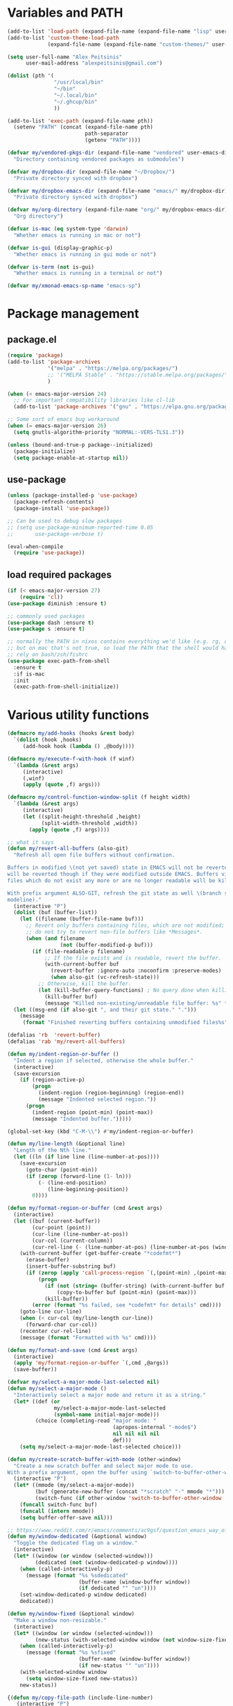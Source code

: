 * Variables and PATH

#+BEGIN_SRC emacs-lisp
(add-to-list 'load-path (expand-file-name (expand-file-name "lisp" user-emacs-directory)))
(add-to-list 'custom-theme-load-path
             (expand-file-name (expand-file-name "custom-themes/" user-emacs-directory)))

(setq user-full-name "Alex Peitsinis"
      user-mail-address "alexpeitsinis@gmail.com")

(dolist (pth '(
               "/usr/local/bin"
               "~/bin"
               "~/.local/bin"
               "~/.ghcup/bin"
               ))

(add-to-list 'exec-path (expand-file-name pth))
  (setenv "PATH" (concat (expand-file-name pth)
                         path-separator
                         (getenv "PATH"))))

(defvar my/vendored-pkgs-dir (expand-file-name "vendored" user-emacs-directory)
  "Directory containing vendored packages as submodules")

(defvar my/dropbox-dir (expand-file-name "~/Dropbox/")
  "Private directory synced with dropbox")

(defvar my/dropbox-emacs-dir (expand-file-name "emacs/" my/dropbox-dir)
  "Private directory synced with dropbox")

(defvar my/org-directory (expand-file-name "org/" my/dropbox-emacs-dir)
  "Org directory")

(defvar is-mac (eq system-type 'darwin)
  "Whether emacs is running in mac or not")

(defvar is-gui (display-graphic-p)
  "Whether emacs is running in gui mode or not")

(defvar is-term (not is-gui)
  "Whether emacs is running in a terminal or not")

(defvar my/xmonad-emacs-sp-name "emacs-sp")
#+END_SRC

* Package management
** package.el

#+begin_src emacs-lisp
(require 'package)
(add-to-list 'package-archives
             '("melpa" . "https://melpa.org/packages/")
             ;; '("MELPA Stable" . "https://stable.melpa.org/packages/")
             )

(when (< emacs-major-version 24)
  ;; For important compatibility libraries like cl-lib
  (add-to-list 'package-archives '("gnu" . "https://elpa.gnu.org/packages/")))

;; Some sort of emacs bug workaround
(when (= emacs-major-version 26)
  (setq gnutls-algorithm-priority "NORMAL:-VERS-TLS1.3"))

(unless (bound-and-true-p package--initialized)
  (package-initialize)
  (setq package-enable-at-startup nil))
#+end_src

** use-package

#+begin_src emacs-lisp
(unless (package-installed-p 'use-package)
  (package-refresh-contents)
  (package-install 'use-package))

;; Can be used to debug slow packages
;; (setq use-package-minimum-reported-time 0.05
;;       use-package-verbose t)

(eval-when-compile
  (require 'use-package))
#+end_src

** load required packages

#+BEGIN_SRC emacs-lisp
(if (< emacs-major-version 27)
    (require 'cl))
(use-package diminish :ensure t)

;; commonly used packages
(use-package dash :ensure t)
(use-package s :ensure t)

;; normally the PATH in nixos contains everything we'd like (e.g. rg, direnv),
;; but on mac that's not true, so load the PATH that the shell would have and
;; rely on bash/zsh/fishrc
(use-package exec-path-from-shell
  :ensure t
  :if is-mac
  :init
  (exec-path-from-shell-initialize))
#+END_SRC

* Various utility functions

#+BEGIN_SRC emacs-lisp
(defmacro my/add-hooks (hooks &rest body)
  `(dolist (hook ,hooks)
     (add-hook hook (lambda () ,@body))))

(defmacro my/execute-f-with-hook (f winf)
  `(lambda (&rest args)
     (interactive)
     (,winf)
     (apply (quote ,f) args)))

(defmacro my/control-function-window-split (f height width)
  `(lambda (&rest args)
     (interactive)
     (let ((split-height-threshold ,height)
           (split-width-threshold ,width))
       (apply (quote ,f) args))))

;; what it says
(defun my/revert-all-buffers (also-git)
  "Refresh all open file buffers without confirmation.

Buffers in modified \(not yet saved) state in EMACS will not be reverted. They
will be reverted though if they were modified outside EMACS. Buffers visiting
files which do not exist any more or are no longer readable will be killed.

With prefix argument ALSO-GIT, refresh the git state as well \(branch status on
modeline)."
  (interactive "P")
  (dolist (buf (buffer-list))
    (let ((filename (buffer-file-name buf)))
      ;; Revert only buffers containing files, which are not modified;
      ;; do not try to revert non-file buffers like *Messages*.
      (when (and filename
                 (not (buffer-modified-p buf)))
        (if (file-readable-p filename)
            ;; If the file exists and is readable, revert the buffer.
            (with-current-buffer buf
              (revert-buffer :ignore-auto :noconfirm :preserve-modes)
              (when also-git (vc-refresh-state)))
          ;; Otherwise, kill the buffer.
          (let (kill-buffer-query-functions) ; No query done when killing buffer
            (kill-buffer buf)
            (message "Killed non-existing/unreadable file buffer: %s" filename))))))
  (let ((msg-end (if also-git ", and their git state." ".")))
    (message
     (format "Finished reverting buffers containing unmodified files%s" msg-end))))

(defalias 'rb  'revert-buffer)
(defalias 'rab 'my/revert-all-buffers)

(defun my/indent-region-or-buffer ()
  "Indent a region if selected, otherwise the whole buffer."
  (interactive)
  (save-excursion
    (if (region-active-p)
        (progn
          (indent-region (region-beginning) (region-end))
          (message "Indented selected region."))
      (progn
        (indent-region (point-min) (point-max))
        (message "Indented buffer.")))))

(global-set-key (kbd "C-M-\\") #'my/indent-region-or-buffer)

(defun my/line-length (&optional line)
  "Length of the Nth line."
  (let ((ln (if line line (line-number-at-pos))))
    (save-excursion
      (goto-char (point-min))
      (if (zerop (forward-line (1- ln)))
          (- (line-end-position)
             (line-beginning-position))
        0))))

(defun my/format-region-or-buffer (cmd &rest args)
  (interactive)
  (let ((buf (current-buffer))
        (cur-point (point))
        (cur-line (line-number-at-pos))
        (cur-col (current-column))
        (cur-rel-line (- (line-number-at-pos) (line-number-at-pos (window-start)))))
    (with-current-buffer (get-buffer-create "*codefmt*")
      (erase-buffer)
      (insert-buffer-substring buf)
      (if (zerop (apply 'call-process-region `(,(point-min) ,(point-max) ,cmd t (t nil) nil ,@args)))
          (progn
            (if (not (string= (buffer-string) (with-current-buffer buf (buffer-string))))
                (copy-to-buffer buf (point-min) (point-max)))
            (kill-buffer))
        (error (format "%s failed, see *codefmt* for details" cmd))))
    (goto-line cur-line)
    (when (< cur-col (my/line-length cur-line))
      (forward-char cur-col))
    (recenter cur-rel-line)
    (message (format "Formatted with %s" cmd))))

(defun my/format-and-save (cmd &rest args)
  (interactive)
  (apply 'my/format-region-or-buffer `(,cmd ,@args))
  (save-buffer))

(defvar my/select-a-major-mode-last-selected nil)
(defun my/select-a-major-mode ()
  "Interactively select a major mode and return it as a string."
  (let* ((def (or
               my/select-a-major-mode-last-selected
               (symbol-name initial-major-mode)))
         (choice (completing-read "major mode: "
                                  (apropos-internal "-mode$")
                                  nil nil nil nil
                                  def)))
    (setq my/select-a-major-mode-last-selected choice)))

(defun my/create-scratch-buffer-with-mode (other-window)
  "Create a new scratch buffer and select major mode to use.
With a prefix argument, open the buffer using `switch-to-buffer-other-window'."
  (interactive "P")
  (let* ((mmode (my/select-a-major-mode))
         (buf (generate-new-buffer (concat "*scratch" "-" mmode "*")))
         (switch-func (if other-window 'switch-to-buffer-other-window 'switch-to-buffer)))
    (funcall switch-func buf)
    (funcall (intern mmode))
    (setq buffer-offer-save nil)))

;; https://www.reddit.com/r/emacs/comments/ac9gsf/question_emacs_way_of_using_windows/
(defun my/window-dedicated (&optional window)
  "Toggle the dedicated flag on a window."
  (interactive)
  (let* ((window (or window (selected-window)))
         (dedicated (not (window-dedicated-p window))))
    (when (called-interactively-p)
      (message (format "%s %sdedicated"
                       (buffer-name (window-buffer window))
                       (if dedicated "" "un"))))
    (set-window-dedicated-p window dedicated)
    dedicated))

(defun my/window-fixed (&optional window)
  "Make a window non-resizable."
  (interactive)
  (let* ((window (or window (selected-window)))
         (new-status (with-selected-window window (not window-size-fixed))))
    (when (called-interactively-p)
      (message (format "%s %sfixed"
                       (buffer-name (window-buffer window))
                       (if new-status "" "un"))))
    (with-selected-window window
      (setq window-size-fixed new-status))
    new-status))

{(defun my/copy-file-path (include-line-number)
   (interactive "P")
   (let* ((full-fp (buffer-file-name))
          (prefix (read-directory-name "prefix to strip: " (projectile-project-root)))
          (suffix (if include-line-number (format ":%s" (number-to-string (line-number-at-pos))) ""))
          (fp (concat (string-remove-prefix prefix full-fp) suffix)))
     (kill-new fp)
     (message fp)
     t))}

(defvar my/useful-files
  '(
    ;; nix
    "default.nix"
    "shell.nix"
    ;; haskell
    "package.yaml"
    "stack.yaml"
    ".hlint.yaml"
    ;; python
    "requirements.txt"
    "pyproject.toml"
    ;; ruby
    "Gemfile"
    ;; js
    "package.json"
    ;; docker
    "docker-compose.yml"
    "Dockerfile"
    ;; bazel
    "BUILD.bazel"
    ;; writing
    ".markdownlint.yml"
    ".vale.ini"
    ;; generic
    "Makefile"
    ;; github repo
    "README.md"
    ;; emacs
    ".dir-locals.el"
    ))

(defun my/try-open-dominating-file (other-window)
  (interactive "P")
  (let* ((cur-file (or (buffer-file-name) (user-error "Not a file")))
         (paths (seq-filter
                 #'(lambda (pair) (not (null (cdr pair))))
                 (mapcar #'(lambda (fn)
                             (cons fn (locate-dominating-file cur-file fn)))
                         my/useful-files)))
         (file (completing-read "File name: "
                                paths
                                nil nil nil nil nil))
         (dir (cdr (assoc file paths)))
         (find-file-func (if other-window 'find-file-other-window 'find-file)))
    (funcall find-file-func (expand-file-name file (file-name-as-directory dir)))))

(with-eval-after-load 'ivy
  (defun my/try-open-dominating-file-display-transformer (fn)
    (let ((dir (locate-dominating-file (buffer-file-name) fn))
          (max-length (apply 'max (mapcar 'length my/useful-files))))
      (format (format "%%-%ds (in %%s)" max-length)
              fn
              (propertize dir 'face 'font-lock-type-face))))
  (ivy-configure 'my/try-open-dominating-file
    :display-transformer-fn #'my/try-open-dominating-file-display-transformer))

(defun my/line-numbers (relative)
  (interactive "P")
  (if (< emacs-major-version 26)
      (call-interactively 'linum-mode)
    (if display-line-numbers
        (setq display-line-numbers nil)
      (if relative
          (setq display-line-numbers 'relative)
        (setq display-line-numbers t)))))

(defun my/shell-command-on-buffer-or-region (cmd)
  (save-excursion
    (unless (region-active-p)
      (mark-whole-buffer))
    (shell-command-on-region (region-beginning)
                             (region-end)
                             cmd
                             nil
                             t)))
#+END_SRC

* Various configurations
** disable custom file

#+begin_src emacs-lisp
(use-package cus-edit
  :defer t
  :init
  (setq custom-file (expand-file-name "custom.el" user-emacs-directory)))
#+end_src

** basic editing

#+BEGIN_SRC emacs-lisp
;; remember last position
(use-package saveplace
  :hook (after-init . save-place-mode))

;; undo tree
(use-package undo-tree
  :ensure t
  :bind ("C-x u" . undo-tree-visualize)
  :diminish undo-tree-mode
  :hook (after-init . global-undo-tree-mode)
  :init
  (setq undo-tree-visualizer-relative-timestamps t
        undo-tree-visualizer-diff t))

;; use column width 80 to fill (e.g. with `M-q'/`gq')
(setq-default fill-column 80)
(setq fill-indent-according-to-mode t)

(use-package autorevert
  :hook (after-init . global-auto-revert-mode)
  :diminish auto-revert-mode
  :init
  (setq auto-revert-verbose nil))

(use-package eldoc :diminish eldoc-mode)

(use-package files
  :init
  ;; add trailing newline if missing
  (setq require-final-newline t)
  ;; store all backup and autosave files in
  ;; one dir
  (setq backup-directory-alist
        `((".*" . ,temporary-file-directory)))
  (setq auto-save-file-name-transforms
        `((".*" ,temporary-file-directory t))))

(use-package simple
  :diminish visual-line-mode
  :init
  (defalias 'dw #'delete-trailing-whitespace))

;; only with this set to nil can org-mode export & open too
;; ... but it also breaks some stuff so it's disabled
;; (setq process-connection-type nil)

;; yesss
(defalias 'yes-or-no-p #'y-or-n-p)

;; Always confirm before closing because I'm stupid
(add-hook
 'kill-emacs-query-functions
 (lambda () (y-or-n-p "Do you really want to exit Emacs? "))
 'append)

;; use spaces
(setq-default indent-tabs-mode nil)

;; always scroll to the end of compilation buffers
;; (setq compilation-scroll-output t)

;; vim-like scrolling (emacs=0)
(setq scroll-conservatively 101)

;; Supress "ad-handle-definition: x got redefined" warnings
(setq ad-redefinition-action 'accept)

;; smooth mouse scrolling
(setq mouse-wheel-scroll-amount '(1 ((shift) . 1)) ;; one line at a time
      mouse-wheel-progressive-speed t ;; don't accelerate scrolling
      mouse-wheel-follow-mouse 't) ;; scroll window under mouse

;; turn off because it causes delays in some modes (e.g. coq-mode)
;; TODO: not sure if this makes a difference
(setq smie-blink-matching-inners nil)
;; (setq blink-matching-paren nil)

;; who in their right mind ends sentences with 2 spaces?
(setq sentence-end-double-space nil)

;; Don't autofill when pressing RET
(aset auto-fill-chars ?\n nil)

;; always trim whitespace before saving
;; (add-hook 'before-save-hook 'delete-trailing-whitespace)

;; some keymaps
(global-set-key (kbd "M-o") 'other-window)
(global-set-key (kbd "C-c j") 'previous-buffer)
(global-set-key (kbd "C-c k") 'next-buffer)
;; I use that to switch to Greek layout
(global-set-key (kbd "M-SPC") nil)
;; Bind M-\ to just-one-space instead of delete-horizontal-space
(global-set-key (kbd "M-\\") 'just-one-space)
;; proper count-words keybinding
(global-set-key (kbd "M-=") 'count-words)

(use-package newcomment
  :commands (comment-indent comment-kill)
  :bind (("C-;" . my/comment-end-of-line)
         ("C-:" . comment-kill))
  :init
  (setq-default comment-indent-function nil)
  (defvar-local my/comment-offset 2)
  (defun my/comment-end-of-line ()
    "Add an inline comment, 2 spaces after EOL."
    (interactive)
    (let* ((len (- (line-end-position)
                   (line-beginning-position)))
           (comment-column (+ my/comment-offset len)))
      (funcall-interactively 'comment-indent))))

;; DocView
(setq doc-view-continuous t)

;; shr (html rendering)
(make-variable-buffer-local 'shr-width)

(use-package expand-region
  :ensure t
  :bind (("C-=" . er/expand-region)
         ("C-M-=" . er/contract-region)))

(use-package misc
  :bind ("M-Z" . zap-up-to-char))

(use-package subword
  :diminish subword-mode
  :commands (subword-mode)
  :init
  (advice-add 'subword-mode
              :after
              #'(lambda (&optional arg)
                  (setq evil-symbol-word-search subword-mode))))

(use-package outline
  :defer t
  :bind (:map outline-minor-mode-map
              ("<tab>" . my/outline-toggle-heading))
  :diminish outline-minor-mode
  :init
  (defun my/outline-toggle-heading ()
    (interactive)
    (when (outline-on-heading-p)
      (funcall-interactively 'outline-toggle-children))))

;; elisp: ;; -*- eval: (outshine-mode) -*-
(use-package outshine
  :ensure t
  :after outline
  :bind (:map outline-minor-mode-map
              ("<S-iso-lefttab>" . outshine-cycle-buffer))
  :commands (outshine-mode))

(use-package rainbow-mode
  :ensure t
  :commands (rainbow-mode)
  :init
  (setq rainbow-ansi-colors nil
        rainbow-html-colors nil
        rainbow-latex-colors nil
        rainbow-r-colors nil
        rainbow-x-colors nil))

(use-package rainbow-delimiters
  :ensure t
  :hook ((lisp-mode emacs-lisp-mode clojure-mode) . rainbow-delimiters-mode)
  :commands (rainbow-delimiters-mode)
  :diminish)
#+END_SRC

** auth

#+BEGIN_SRC emacs-lisp
(use-package auth-source
  :config
  (add-to-list 'auth-sources (expand-file-name "authinfo.gpg" my/dropbox-dir)))
#+END_SRC

** advise raise-frame with wmctrl (linux only)

#+begin_src emacs-lisp
(defun my/wmctrl-raise-frame (&optional frame)
  (when (executable-find "wmctrl")
    (let* ((fr (or frame (selected-frame)))
           (name (frame-parameter fr 'name))
           (flag (if (string-equal name my/xmonad-emacs-sp-name) "-R" "-a")))
      ;; catch any exception, otherwise might interfere with terminal emacsclients
      (condition-case ex
          (call-process
           "wmctrl" nil nil nil "-i" flag
           (frame-parameter fr 'outer-window-id))
        ('error nil)))))

(unless is-mac
  (advice-add 'raise-frame :after 'my/wmctrl-raise-frame))
#+end_src

** compilation

#+BEGIN_SRC emacs-lisp
(defvar my/fast-recompile-mode-map (make-sparse-keymap))

(define-minor-mode my/fast-recompile-mode
  "Minor mode for fast recompilation using C-c C-c"
  :lighter " rc"
  :global t
  :keymap my/fast-recompile-mode-map
  (if my/fast-recompile-mode
      (progn
        (put 'my/-old-compilation-ask-about-save 'state compilation-ask-about-save)
        (setq compilation-ask-about-save nil))
    (setq compilation-ask-about-save (get 'my/-old-compilation-ask-about-save 'state))))

(define-key my/fast-recompile-mode-map (kbd "C-c C-c") #'recompile)

(use-package ansi-color
  :commands (ansi-color-apply-on-region)
  :init
  ;; http://endlessparentheses.com/ansi-colors-in-the-compilation-buffer-output.html
  (defun my/compilation-mode-colorize ()
    "Colorize from `compilation-filter-start' to `point'."
    (let ((inhibit-read-only t))
      (ansi-color-apply-on-region
       compilation-filter-start (point)))))

(use-package compile
  :commands (compile recompile)
  :init
  (defun my/compile-in-dir ()
    (interactive)
    (let ((default-directory (read-directory-name "Run command in: ")))
      (call-interactively 'compile)))
  (setq compilation-scroll-output 'first-error)
  (add-hook 'compilation-filter-hook #'my/compilation-mode-colorize))
#+END_SRC

** Smartparens

Paredit keys:

| key     | opposite | description           | example                         |
|---------+----------+-----------------------+---------------------------------|
| =C-M-f= | =C-M-b=  | forward/backward sexp | =_(...)(...)= <-> =(...)_(...)= |
| =C-M-d= | =C-M-u=  | down-up sexp          | =_(...)= <-> =(_...)=           |
| =C-M-n= | =C-M-p=  | up-down sexp (end)    | =(..._)= <-> =(...)_=           |

#+BEGIN_SRC emacs-lisp
(use-package smartparens-config
  :after smartparens
  :config
  ;; don't create a pair with single quote in minibuffer
  (sp-local-pair 'minibuffer-inactive-mode "'" nil :actions nil)

  ;; because DataKinds
  ;;(with-eval-after-load 'haskell-mode
  ;;  (sp-local-pair 'haskell-mode "'" nil :actions nil))

  ;; indent after inserting any kinds of parens
  (defun my/smartparens-pair-newline-and-indent (id action context)
    (save-excursion
      (newline)
      (indent-according-to-mode))
    (indent-according-to-mode))
  (sp-pair "(" nil :post-handlers
           '(:add (my/smartparens-pair-newline-and-indent "RET")))
  (sp-pair "{" nil :post-handlers
           '(:add (my/smartparens-pair-newline-and-indent "RET")))
  (sp-pair "[" nil :post-handlers
           '(:add (my/smartparens-pair-newline-and-indent "RET")))
  )

(use-package smartparens
  :ensure t
  :hook (after-init . show-smartparens-global-mode)
  :bind (:map smartparens-mode-map
              ;; paredit bindings
              ("C-M-f" . sp-forward-sexp)
              ("C-M-b" . sp-backward-sexp)
              ("C-M-d" . sp-down-sexp)
              ("C-M-u" . sp-backward-up-sexp)
              ("C-M-n" . sp-up-sexp)
              ("C-M-p" . sp-backward-down-sexp)
              ("M-s" . sp-splice-sexp)
              ("M-<up>" . sp-splice-sexp-killing-backward)
              ("M-<down>" . sp-splice-sexp-killing-forward)
              ("M-r" . sp-splice-sexp-killing-around)
              ("M-(" . sp-wrap-round)
              ("M-{" . sp-wrap-curly)
              ("C-)" . sp-forward-slurp-sexp)
              ("C-<right>" . sp-forward-slurp-sexp)
              ("C-}" . sp-forward-barf-sexp)
              ("C-<left>" . sp-forward-barf-sexp)
              ("C-(" . sp-backward-slurp-sexp)
              ("C-M-<left>" . sp-backward-slurp-sexp)
              ("C-{" . sp-backward-barf-sexp)
              ("C-M-<right>" . sp-backward-barf-sexp)
              ("M-S" . sp-split-sexp)
              ;; mine
              ("C-M-k" . sp-kill-sexp)
              ("C-M-w" . sp-copy-sexp)
              ("M-@" . sp-mark-sexp)
              )
  :diminish smartparens-mode
  :init
  (setq sp-show-pair-delay 0.2
        ;; avoid slowness when editing inside a comment for modes with
        ;; parenthesized comments (e.g. coq)
        sp-show-pair-from-inside nil
        sp-cancel-autoskip-on-backward-movement nil
        sp-highlight-pair-overlay nil
        sp-highlight-wrap-overlay nil
        sp-highlight-wrap-tag-overlay nil)

  (my/add-hooks '(emacs-lisp-mode-hook clojure-mode-hook)
                (smartparens-strict-mode)
                (evil-smartparens-mode))
  (my/add-hooks '(prog-mode-hook coq-mode-hook comint-mode-hook css-mode-hook)
                (smartparens-mode))
  :config
  (when is-gui
    ;; interferes in terminal
    (define-key smartparens-mode-map (kbd "M-[") 'sp-wrap-square)))

(use-package evil-smartparens
  :ensure t
  :after smartparens
  :diminish evil-smartparens-mode)
#+END_SRC

** Documentation & help

#+BEGIN_SRC emacs-lisp
(use-package which-key
  :ensure t
  :hook (after-init . which-key-mode)
  :diminish which-key-mode)
#+END_SRC

** mark

#+BEGIN_SRC emacs-lisp
(defun my/goto-line-show ()
  "Show line numbers temporarily, while prompting for the line number input."
  (interactive)
  (let ((cur display-line-numbers))
    (unwind-protect
        (progn
          (setq display-line-numbers t)
          (call-interactively #'goto-line))
      (setq display-line-numbers cur))))

(global-set-key (kbd "M-g M-g") 'my/goto-line-show)

(define-key prog-mode-map (kbd "M-a") 'beginning-of-defun)
(define-key prog-mode-map (kbd "M-e") 'end-of-defun)

(defun my/push-mark-no-activate ()
  "Pushes `point' to `mark-ring' and does not activate the region
   Equivalent to \\[set-mark-command] when \\[transient-mark-mode] is disabled"
  (interactive)
  (push-mark (point) t nil)
  (message "Pushed mark to ring"))

(global-set-key (kbd "C-`") 'my/push-mark-no-activate)

(defun my/jump-to-mark ()
  "Jumps to the local mark, respecting the `mark-ring' order.
  This is the same as using \\[set-mark-command] with the prefix argument."
  (interactive)
  (set-mark-command 1))

(global-set-key (kbd "M-`") 'my/jump-to-mark)
#+END_SRC

** abbrev etc

#+begin_src emacs-lisp
(use-package dabbrev
  :commands (dabbrev-expand)
  :init
  ;; Don't consider punctuation part of word for completion, helps complete
  ;; qualified symbols
  (my/add-hooks
   '(prog-mode-hook)
   (setq dabbrev-abbrev-char-regexp "\\sw\\|\\s_\\|\\sw\\s.")))

(use-package abbrev
  :commands (abbrev-mode abbrev-prefix-mark)
  :diminish)

;; Testing it out
(use-package hippie-exp
  :bind (("M-/" . hippie-expand))
  :init
  (setq hippie-expand-verbose nil)
  (setq hippie-expand-try-functions-list
        '(try-expand-dabbrev
          try-expand-dabbrev-all-buffers
          try-expand-dabbrev-from-kill
          try-complete-file-name-partially
          try-complete-file-name
          try-expand-all-abbrevs
          try-expand-list
          try-expand-line
          try-complete-lisp-symbol-partially
          try-complete-lisp-symbol)))
#+end_src

** engine-mode

#+BEGIN_SRC emacs-lisp
(use-package engine-mode
  :ensure t
  :hook (after-init . engine-mode)
  :bind-keymap ("C-x /" . engine-mode-map)
  :config
  (defengine google
    "http://www.google.com/search?ie=utf-8&oe=utf-8&q=%s"
    :keybinding "g")

  (defengine google-images
    "http://www.google.com/images?hl=en&source=hp&biw=1440&bih=795&gbv=2&aq=f&aqi=&aql=&oq=&q=%s"
    :keybinding "i")

  (defengine google-maps
    "http://maps.google.com/maps?q=%s")

  (defengine wikipedia
    "http://www.wikipedia.org/search-redirect.php?language=en&go=Go&search=%s"
    :keybinding "w")

  (defengine wiktionary
    "https://www.wikipedia.org/search-redirect.php?family=wiktionary&language=en&go=Go&search=%s"
    :keybinding "d")

  (defengine wolfram-alpha
    "http://www.wolframalpha.com/input/?i=%s"
    :keybinding "m")

  (defengine youtube
    "http://www.youtube.com/results?aq=f&oq=&search_query=%s"
    :keybinding "v")

  (defengine hoogle
    "https://hoogle.haskell.org/?hoogle=%s"
    :keybinding "h")

  (defengine stackage
    "https://www.stackage.org/lts/hoogle?q=%s"
    :keybinding "s")

  (defengine haskell-language-extensions
    "https://downloads.haskell.org/~ghc/latest/docs/html/users_guide/glasgow_exts.html#extension-%s"
    :keybinding "#")
  )
#+END_SRC

** browser

#+begin_src emacs-lisp
(use-package browse-url
  :init
  (setq
   browse-url-browser-function
   (cond ((or (executable-find "google-chrome-stable")
              (executable-find "google-chrome")) 'browse-url-chrome)
         ((executable-find "firefox") 'browse-url-firefox)
         (t 'browse-url-default-browser))))
#+end_src

** math input

# http://ergoemacs.org/emacs/xmsi-math-symbols-input.html
# https://github.com/roelvandijk/base-unicode-symbols/blob/master/Prelude/Unicode.hs

#+BEGIN_SRC emacs-lisp
(use-package xah-math-input
  :ensure t
  :hook (after-init . global-xah-math-input-mode)
  :commands (xah-math-input-change-to-symbol)
  :diminish xah-math-input-mode
  :config
  (define-key xah-math-input-keymap (kbd "S-SPC" ) nil)
  (define-key xah-math-input-keymap (kbd "S-C-SPC") 'xah-math-input-change-to-symbol)

  (puthash "::" "∷" xah-math-input-abrvs)
  (puthash "bottom" "⊥" xah-math-input-abrvs))
#+END_SRC

** prettify symbols

#+begin_src emacs-lisp
;; show original symbol when cursor is on it, or right next to it
(setq prettify-symbols-unprettify-at-point 'right-edge)
#+end_src

** recentf

#+BEGIN_SRC emacs-lisp
(use-package recentf
  :hook (after-init . recentf-mode)
  :init
  (setq recentf-max-saved-items 100))
#+END_SRC

** hi-lock & symbol overlay

#+begin_src emacs-lisp
(use-package hi-lock
  :hook (after-init . global-hi-lock-mode)
  :init
  (setq hi-lock-face-defaults
        '(
          "hi-black-b"
          "hi-red-b"
          "hi-green-b"
          "hi-blue-b"
          "hi-green"
          "hi-blue"
          "hi-pink"
          "hi-yellow"
          ))
  (setq hi-lock-auto-select-face t)
  :config
  (define-key hi-lock-map (kbd "M-H") (lookup-key hi-lock-map (kbd "C-x w")))
  ;; TODO: find out why I can't just `define-key'
  (substitute-key-definition
   'highlight-regexp 'my/highlight-regexp hi-lock-map)

  (defun my/highlight-regexp (regexp &optional face)
    (interactive
     (list
      (hi-lock-regexp-okay
       (read-regexp "Regexp to highlight" 'regexp-history-last))
      (hi-lock-read-face-name)))
    (or (facep face) (setq face 'hi-yellow))
    (unless hi-lock-mode (hi-lock-mode 1))
    (hi-lock-set-pattern regexp face nil)))

(use-package symbol-overlay
  :ensure t
  :commands (symbol-overlay-mode)
  :diminish)
#+end_src

** highlight keywords in some modes

#+BEGIN_SRC emacs-lisp
(defface my/special-keyword-face
  '((t (:inherit font-lock-keyword-face)))
  "Face for highlighting special keywords"
  :group 'my/faces)

(defface my/special-comment-keyword-face
  '((t (:inherit font-lock-preprocessor-face)))
  "Face for highlighting special keywords in comments"
  :group 'my/faces)

(defun my/highlight-keyword-in-mode (mode kw &optional in-comment face)
  (let ((fc (or face (if in-comment 'my/special-comment-keyword-face 'my/special-keyword-face)))
        (str (format "\\<\\(%s\\)\\>" kw)))
    (font-lock-add-keywords
     mode
     (if in-comment
         `((,str 1 ,`(quote ,fc) prepend))
       `((,str . ,`(quote ,fc)))))))

(defvar my/comment-keywords
  '("TODO" "NOTE" "FIXME" "WARNING" "HACK" "XXX" "DONE"))

(defun my/highlight-comment-keywords (mode &optional face)
  (dolist (kw my/comment-keywords)
    (my/highlight-keyword-in-mode mode kw t face)))

(dolist
    (mode '(haskell-mode
            literate-haskell-mode
            purescript-mode
            js2-mode
            html-mode
            python-mode
            idris-mode
            agda-mode
            rust-mode
            c-mode
            emacs-lisp-mode
            coq-mode
            enh-ruby-mode
            ))
  (my/highlight-comment-keywords mode))
#+END_SRC

** alignment

#+begin_src emacs-lisp
(use-package align
  :bind ("C-c \\" . align-regexp)
  :config
  (add-hook 'align-load-hook
            (lambda ()
              (add-to-list 'align-rules-list
                           '(haskell-types
                             (regexp . "\\(\\s-+\\)\\(::\\|∷\\)\\s-+")
                             (modes quote (haskell-mode purescript-mode literate-haskell-mode))))
              (add-to-list 'align-rules-list
                           '(haskell-assignment
                             (regexp . "\\(\\s-+\\)=\\s-+")
                             (modes quote (haskell-mode purescript-mode literate-haskell-mode))))
              (add-to-list 'align-rules-list
                           '(haskell-arrows
                             (regexp . "\\(\\s-+\\)\\(->\\|→\\)\\s-+")
                             (modes quote (haskell-mode purescript-mode literate-haskell-mode))))
              (add-to-list 'align-rules-list
                           '(haskell-left-arrows
                             (regexp . "\\(\\s-+\\)\\(<-\\|←\\)\\s-+")
                             (modes quote (haskell-mode purescript-mode literate-haskell-mode))))))
  )
#+end_src

** temp project roots

#+BEGIN_SRC emacs-lisp
(defvar my/temp-project-root nil)

(defun my/get-or-set-temp-root (reset)
  (let* ((reset-root (if reset my/temp-project-root nil))
         (root
          (if (or reset
                  (null my/temp-project-root)
                  (not (file-directory-p my/temp-project-root)))
              (read-directory-name "Temp root dir: " reset-root)
            my/temp-project-root)))
    (setq my/temp-project-root root)))
#+END_SRC

** edit-indirect

#+BEGIN_SRC emacs-lisp
(use-package edit-indirect
  :ensure t
  :commands (edit-indirect-region)
  :bind ("C-c C-'" . my/edit-indirect-region)
  :config
  (add-hook 'edit-indirect-after-creation-hook 'my/edit-indirect-dedent)
  (add-hook 'edit-indirect-before-commit-hook 'my/edit-indirect-indent))

(defun my/edit-indirect-region ()
  (interactive)
  (unless (region-active-p) (user-error "No region selected"))
  (save-excursion
    (let* ((begin (region-beginning))
           (end (region-end))
           (mode (my/select-a-major-mode))
           (edit-indirect-guess-mode-function
            (lambda (_parent _beg _end)
              (funcall (intern mode)))))
      (edit-indirect-region begin end 'display-buffer))))

(defun my/get-buffer-min-leading-spaces (&optional buffer)
  (let* ((buf (or buffer (current-buffer)))
         (ind nil))
    (save-excursion
      (goto-char (point-min))
      (setq ind (org-get-indentation))
      (while (not (or (evil-eobp) (eobp)))
        (unless (string-match-p "\\`\\s-*$" (thing-at-point 'line))
          (setq ind (min ind (org-get-indentation))))
        (ignore-errors (next-line))
        ))
    ind))

(defun my/edit-indirect-dedent ()
  (let ((amount (my/get-buffer-min-leading-spaces)))
    (setq-local my/edit-indirect-dedented-amount amount)
    (save-excursion
      (indent-rigidly (point-min) (point-max) (- amount)))))

(defun my/edit-indirect-indent ()
  (when (boundp 'my/edit-indirect-dedented-amount)
    (save-excursion
      (indent-rigidly (point-min) (point-max) my/edit-indirect-dedented-amount))))
#+END_SRC

* term & eshell
** terms

#+BEGIN_SRC emacs-lisp
(use-package term
  :defer t
  :config
  (my/add-hooks
   '(term-mode-hook)
   (define-key term-raw-map (kbd "M-o") nil)
   (define-key term-raw-map (kbd "M-+") nil))

  ;; automatically close term buffers on EOF
  (defun my/term-exec-hook ()
    (let* ((buff (current-buffer))
           (proc (get-buffer-process buff)))
      (set-process-sentinel
       proc
       `(lambda (process event)
          (if (string= event "finished\n")
              (kill-buffer ,buff))))))
  (add-hook 'term-exec-hook 'my/term-exec-hook))

(use-package comint
  :defer t
  :init
  (setq comint-prompt-read-only t)
  :config
  (defun my/comint-clear-buffer ()
    (interactive)
    (let ((comint-buffer-maximum-size 0))
      (comint-truncate-buffer)))
  (add-hook 'comint-mode-hook
            (lambda ()
              (define-key comint-mode-map (kbd "C-l") 'my/comint-clear-buffer))))
#+END_SRC

** eshell

#+BEGIN_SRC emacs-lisp
(use-package em-hist :after eshell)

(use-package eshell
  :commands (eshell)
  :bind (("C-!" . my/eshell)
         ("<f2>" . my/eshell))
  :init
  ;; eshell/clear doesn't work anymore because eshell has its own clear function
  (defun my/eshell-clear ()
    (interactive)
    "Clear the eshell buffer."
    (let ((eshell-buffer-maximum-lines 0))
      (eshell-truncate-buffer)))

  ;; eshell bug prevents using eshell-mode-map so this is run in the mode hook
  (defun my/eshell-define-keys ()
    (let ((map eshell-mode-map))
      (define-key map (kbd "C-l") #'my/eshell-clear)
      (define-key map (kbd "C-c o") #'my/eshell-put-last-output-to-buffer)
      (define-key map (kbd "C-c h") #'my/eshell-narrow-output-highlight-regexp)))

  (defalias 'eshell/x 'eshell/exit)
  (defalias 'eshell/e 'find-file)
  (defalias 'eshell/ff 'find-file)
  (defalias 'eshell/gc 'magit-commit-create)

  (setq eshell-destroy-buffer-when-process-dies t
        eshell-history-size 1024
        eshell-prompt-regexp "^[^#$]* [#$] ")

  (setq eshell-prompt-function
        (lambda ()
          (concat
           (propertize
            ((lambda (p-lst)
               (if (> (length p-lst) 3)
                   (concat
                    (mapconcat (lambda (elm) (if (zerop (length elm)) ""
                                               (substring elm 0 1)))
                               (butlast p-lst 3)
                               "/")
                    "/"
                    (mapconcat (lambda (elm) elm)
                               (last p-lst 3)
                               "/"))
                 (mapconcat (lambda (elm) elm)
                            p-lst
                            "/")))
             (split-string (my/eshell-prompt-dir (eshell/pwd)) "/"))
            'face
            'font-lock-type-face)
           (or (my/eshell-prompt-git (eshell/pwd)))
           " "
           (propertize "$" 'face 'font-lock-function-name-face)
           (propertize " " 'face 'default))))
  :config
  (add-hook 'eshell-mode-hook #'my/eshell-define-keys)

  (add-hook 'eshell-exit-hook 'delete-window)
  ;; Don't ask, just save
  (if (boundp 'eshell-save-history-on-exit)
      (setq eshell-save-history-on-exit t))
  ;; For older(?) version
  (if (boundp 'eshell-ask-to-save-history)
      (setq eshell-ask-to-save-history 'always)))

(use-package em-smart
  :after eshell
  :init
  (setq eshell-where-to-jump 'begin
        eshell-review-quick-commands nil
        eshell-smart-space-goes-to-end t))

(defun my/eshell (&optional dir prompt)
  "Open up a new shell in the directory associated with the current buffer.

The shell is renamed to match that directory to make multiple
eshell windows easier. If DIR is provided, open the shell there. If PROMPT is
non-nil, prompt for the directory instead. With a prefix argument, prompt for
directory."
  (interactive (list nil current-prefix-arg))
  (let* ((parent (if prompt
                     (read-directory-name "Open eshell in: ")
                   (if dir
                       dir
                     (if (buffer-file-name)
                         (file-name-directory (buffer-file-name))
                       default-directory))))
         (height (/ (window-total-height) 3))
         (name (car (last (split-string parent "/" t))))
         (bufname (format "*eshell:%s*" name))
         (default-directory parent))
    (split-window-vertically (- height))
    (other-window 1)
    (let ((eshell-banner-message
           (format "eshell in %s\n\n"
                   (propertize (abbreviate-file-name parent)
                               'face
                               'font-lock-keyword-face))))
      (eshell :new))
    (rename-buffer (generate-new-buffer-name bufname))))

;; stolen from prot
(defun my/eshell-narrow-output-highlight-regexp ()
  "Narrow to last command output and highlight REGEXP."
  (interactive)
  (let ((regexp (read-regexp "Regexp to highlight" "nothing")))
    (narrow-to-region (eshell-beginning-of-output)
                      (eshell-end-of-output))
    (goto-char (point-min))
    (highlight-regexp regexp 'hi-black-b)))

;; stolen from prot
(defun my/eshell-put-last-output-to-buffer ()
  "Produce a buffer with output of last `eshell' command."
  (interactive)
  (let ((eshell-output (kill-region (eshell-beginning-of-output)
                                    (eshell-end-of-output))))
    (with-current-buffer (get-buffer-create  "*last-eshell-output*")
      (erase-buffer)
      (yank)           ; TODO do it with `insert' and `delete-region'?
      (switch-to-buffer-other-window (current-buffer)))))

(defun my/eshell-prompt-dir (pwd)
  (interactive)
  (let* ((home (expand-file-name (getenv "HOME")))
         (home-len (length home)))
    (if (and
         (>= (length pwd) home-len)
         (equal home (substring pwd 0 home-len)))
        (concat "~" (substring pwd home-len))
      pwd)))

(defun my/eshell-prompt-git (cwd)
  "Returns current git branch as a string, or the empty string if
CWD is not in a git repo (or the git command is not found)."
  (interactive)
  (when (and (eshell-search-path "git")
             (locate-dominating-file cwd ".git"))
    (let ((git-output
           (shell-command-to-string
            (format "git -C %s branch | grep '\\*' | sed -e 's/^\\* //'" cwd))))
      (concat
       (propertize
        (concat "["
                (if (> (length git-output) 0)
                    (substring git-output 0 -1)
                  "(no branch)")
                )
        'face 'font-lock-string-face)
       (my/git-collect-status cwd)
       (propertize "]" 'face 'font-lock-string-face)
       )
      )))

;; TODO
;; https://github.com/xuchunyang/eshell-git-prompt/blob/master/eshell-git-prompt.el
(defun my/git-collect-status (cwd)
  (when (and (eshell-search-path "git")
             (locate-dominating-file cwd ".git"))
    (let ((git-output
           (split-string
            (shell-command-to-string
             (format "git -C %S status --porcelain" cwd))
            "\n" t))
          (untracked 0)
          (modified 0)
          (modified-updated 0)
          (new-added 0)
          (deleted 0)
          (deleted-updated 0)
          (renamed-updated 0)
          (commits-ahead 0) ;; TODO
          (commits-behind 0) ;; TODO
          )
      (dolist (x git-output)
        (pcase (substring x 0 2)
          ("??" (cl-incf untracked))
          ("MM" (progn (cl-incf modified)
                       (cl-incf modified-updated)))
          (" M" (cl-incf modified))
          ("M " (cl-incf modified-updated))
          ("A " (cl-incf new-added))
          (" D" (cl-incf deleted))
          ("D " (cl-incf deleted-updated))
          ("R " (cl-incf renamed-updated))
          ))
      (concat
       (propertize (if (> (+ untracked deleted) 0) "•" "") 'face '(:foreground "salmon3"))
       (propertize (if (> modified 0) "•" "") 'face '(:foreground "goldenrod3"))
       (propertize (if (> modified-updated 0) "•" "") 'face '(:foreground "SeaGreen4"))))))
#+END_SRC

** vterm

#+begin_src emacs-lisp
;; NOTE: on NixOS this is managed by the OS, not melpa
(use-package vterm
  :ensure t
  :commands (vterm)
  :bind (("C-@" . my/vterm)
         ("<S-f2>" . my/vterm))
  :init
  (defun my/vterm ()
    (interactive)
    (let* ((height (/ (window-total-height) 3))
           (parent (if (buffer-file-name)
                       (file-name-directory (buffer-file-name))
                     default-directory))
           (name (car (last (split-string parent "/" t))))
           (bufname (format "*vterm:%s*" name)))
      (split-window-vertically (- height))
      (other-window 1)
      (vterm (generate-new-buffer-name bufname))))
  ;; kill vterm buffers when exiting with C-d
  (defun my/vterm-exit-kill-buffer (buffer event)
    (kill-buffer buffer))
  (setq vterm-exit-functions '(my/vterm-exit-kill-buffer))
  :config
  (add-to-list 'vterm-eval-cmds '("magit-commit-create" magit-commit-create)))
#+end_src

* UI
** various

#+BEGIN_SRC emacs-lisp
;; highlight numbers
(use-package highlight-numbers
  :ensure t
  :hook ((prog-mode haskell-cabal-mode css-mode) . highlight-numbers-mode))

;; show column in modeline
(setq column-number-mode t)

;; disable annoying stuff
(setq ring-bell-function 'ignore
      inhibit-startup-message t
      inhibit-splash-screen t
      initial-scratch-message nil)
(menu-bar-mode -1)
(scroll-bar-mode -1)
(set-window-scroll-bars (minibuffer-window) nil nil)
(tool-bar-mode -1)

(use-package linum
  :if (< emacs-major-version 26)
  :init (setq linum-format 'dynamic))

(use-package hl-line
  ;; :hook (prog-mode . hl-line-mode)
  :commands (hl-line-mode global-hl-line-mode)
  :init
  (setq hl-line-sticky-flag nil))

(use-package display-fill-column-indicator
  :if (>= emacs-major-version 27)
  :commands (display-fill-column-indicator-mode)
  :hook ((python-mode markdown-mode) . display-fill-column-indicator-mode))

(use-package visual-fill-column
  :ensure t
  :commands (visual-fill-column-mode)
  :init
  (defun my/visual-fill-column-mode-hook ()
    (if visual-fill-column-mode
        (visual-line-mode)
      (visual-line-mode -1)))
  (add-hook 'visual-fill-column-mode-hook #'my/visual-fill-column-mode-hook))
#+END_SRC

** highlight trailing whitespace

#+BEGIN_SRC emacs-lisp
(use-package whitespace
  :diminish whitespace-mode
  :diminish global-whitespace-mode
  :hook ((prog-mode . whitespace-mode))
  :init
  (setq whitespace-line-column 80
        whitespace-style '(face trailing)))
#+END_SRC

* Theme
** theme loading

#+BEGIN_SRC emacs-lisp
(when (>= emacs-major-version 27)
  (setq custom--inhibit-theme-enable nil))

(defvar my/avail-themes '(wheatgrass tango))
(defvar my/current-theme 0)

(defvar my/after-set-theme-hook nil
  "Hook called after setting a theme")

(defun my/set-theme (&optional theme)
  (let ((theme (or theme (elt my/avail-themes my/current-theme))))
    (mapc 'disable-theme custom-enabled-themes)
    (if (functionp theme)
        (funcall theme)
      (load-theme theme t))
    (run-hooks 'my/after-set-theme-hook)))

(defun my/toggle-theme ()
  (interactive)
  (let* ((next-theme (mod (1+ my/current-theme) (length my/avail-themes)))
         (theme (elt my/avail-themes next-theme)))
    (setq my/current-theme next-theme)
    (my/set-theme)))

(defun my/refresh-theme ()
  (interactive)
  (my/set-theme))

(use-package color
  :commands (color-darken-name color-lighten-name))
#+END_SRC

** modus themes
*** load vendored package

#+begin_src emacs-lisp :tangle no
(let ((pkg (expand-file-name "modus-themes" my/vendored-pkgs-dir)))
  (add-to-list 'load-path pkg)
  (add-to-list 'custom-theme-load-path pkg))
#+end_src

*** =modus-vivendi= (dark)

#+begin_src emacs-lisp
(use-package modus-themes
  :ensure t
  :defer t
  :init
  (setq modus-themes-org-blocks 'greyscale
        modus-themes-headings '((t . t))
        modus-themes-scale-headings t
        modus-themes-scale-5 1.3
        modus-themes-scale-4 1.2
        modus-themes-scale-3 1.0
        modus-themes-scale-2 1.0
        modus-themes-scale-1 1.0
        modus-themes-subtle-line-numbers nil)

  (defvar my/modus-vivendi-theme-alt-colors nil)
  (defvar my/modus-vivendi-theme-haskell-distinct-constructor nil)

  (defun my/modus-vivendi-theme ()
    (load-theme 'modus-vivendi t)
    (modus-themes-with-colors
      (let* ((bg "#0d0d0d")
             (fg "#e7e7e7")
             (hl-line (color-darken-name bg-active 4))
             (pink-subtle "#e8b7e8")
             (code-block-bg "#0d1c20")
             (type
              (if my/modus-vivendi-theme-alt-colors
                  cyan-refine-fg
                cyan-alt-other))
             (haskell-constructor
              (if my/modus-vivendi-theme-haskell-distinct-constructor
                  `(:foreground ,(if my/modus-vivendi-theme-alt-colors cyan-alt cyan-refine-fg))
                `(:inherit haskell-type-face))))
        (custom-theme-set-faces
         'modus-vivendi
         `(default ((t (:background ,bg :foreground ,fg))))
         `(hl-line ((t (:background ,hl-line))))
         `(region ((t (:background ,cyan-subtle-bg))))
         `(fringe ((t (:background ,(color-lighten-name bg-inactive 3) :foreground ,fg-inactive))))
         `(fill-column-indicator ((t (:foreground ,fg-window-divider-inner))))
         `(term ((t (:inherit default))))
         `(vterm-color-default ((t (:inherit default))))

         `(mode-line-inactive ((t ,@(modus-themes--mode-line-attrs
                                     (color-darken-name fg-inactive 12)
                                     bg-inactive
                                     (color-darken-name fg-inactive 14)
                                     bg-dim
                                     fg-inactive bg-inactive
                                     (color-lighten-name bg-active 12)
                                     (color-lighten-name bg-active 8)))))
         `(projectile-tab-bar-modeline-active-face ((t (:foreground ,blue-active :weight bold))))

         `(hi-green-b ((t (:inherit modus-themes-refine-green :weight bold))))
         `(hi-blue-b((t (:inherit modus-themes-refine-blue :weight bold))))
         `(hi-red-b ((t (:inherit modus-themes-refine-red :weight bold))))
         `(hi-black-b ((t (:inherit modus-themes-refine-yellow :weight bold))))

         `(flycheck-fringe-info ((t (:foreground ,fg-lang-note))))
         `(flycheck-fringe-warning ((t (:foreground ,fg-lang-warning))))
         `(flycheck-fringe-error ((t (:foreground ,fg-lang-error))))

         `(elfeed-search-unread-title-face ((t (:inherit elfeed-search-title-face :weight bold))))

         `(org-block ((t (:inherit fixed-pitch :foreground "#dadada" :background ,code-block-bg :extend t))))
         `(org-block-begin-line ((t (:foreground "#0798db" :background "#003347" :extend t))))
         `(org-block-end-line ((t (:inherit org-block-begin-line))))
         `(org-ellipsis ((t (:underline t))))
         `(org-roam-link ((t (:inherit modus-themes-subtle-cyan :foreground ,cyan-nuanced-fg :underline t))))
         `(org-ref-cite-face ((t (:foreground ,green :underline t))))
         `(org-hide ((t :foreground ,bg)))

         `(font-lock-type-face ((t (:foreground ,type))))
         `(font-lock-preprocessor-face ((t (:foreground ,red-alt))))
         `(font-lock-builtin-face ((t (:foreground ,(color-darken-name fg-special-mild 3)))))
         ;; `(font-lock-function-name-face ((t (:foreground ,magenta-alt-other))))
         ;; `(font-lock-keyword-face ((t (:foreground ,magenta))))

         `(highlight-numbers-number ((t (:inherit font-lock-string-face))))

         `(haskell-pragma-face ((t (:inherit font-lock-variable-name-face))))
         `(haskell-constructor-face ((t ,haskell-constructor)))

         `(coq-solve-tactics-face ((t (:foreground ,red))))
         `(coq-cheat-face ((t (:inherit hi-red-b))))
         `(coq-button-face ((t (:inherit hi-green-b))))
         `(coq-button-face-pressed ((t (:inherit hi-green-b :background "grey43"))))

         `(proof-tactics-name-face ((t (:foreground ,blue-alt-other))))
         `(proof-error-face ((t (:inherit hi-red-b))))
         `(proof-locked-face ((t (:background "#173333"))))
         `(proof-queue-face ((t (:background ,(color-darken-name red-subtle-bg 10)))))
         `(proof-warning-face ((t (:background ,(color-darken-name yellow-subtle-bg 5)))))
         `(proof-declaration-name-face ((t (:inherit font-lock-function-name-face :weight bold))))

         `(js2-object-property ((t (:foreground ,cyan-nuanced-fg))))
         `(rjsx-tag-bracket-face ((t (:foreground ,cyan-nuanced-fg))))

         `(terraform--resource-type-face ((t (:foreground ,green-alt-other))))
         `(terraform--resource-name-face ((t (:foreground ,red-alt-other-faint))))

         `(markdown-header-delimiter-face ((t (:foreground ,cyan :weight bold))))
         `(markdown-list-face ((t (:foreground ,cyan))))
         `(markdown-language-keyword-face ((t (:foreground ,green-alt-other))))
         `(markdown-code-face ((t (:inherit fixed-pitch :background ,code-block-bg :extend t))))
         `(markdown-footnote-text-face ((t (:inherit shadow))))
         `(markdown-math-face ((t (:inherit fixed-pitch :foreground ,magenta-alt-other))))

         `(rst-block ((t (:foreground ,cyan))))
         `(rst-definition ((t (:foreground ,magenta))))
         `(rst-level-1 ((t (:inherit modus-themes-heading-1))))
         `(rst-level-2 ((t (:inherit modus-themes-heading-2))))
         `(rst-level-3 ((t (:inherit modus-themes-heading-3))))
         `(rst-level-4 ((t (:inherit modus-themes-heading-4))))
         `(rst-level-5 ((t (:inherit modus-themes-heading-5))))
         `(rst-level-6 ((t (:inherit modus-themes-heading-6))))
         `(rst-literal ((t (:inherit fixed-pitch :foreground ,fg-special-mild))))
         `(rst-reference ((t (:inherit link))))
         `(rst-transition ((t (:foreground ,red))))

         `(markup-reference-face ((t (:inherit link))))
         `(markup-code-face ((t (:inherit fixed-pitch :foreground ,fg-special-mild))))
         `(markup-secondary-text-face ((t (:foreground ,blue-refine-fg))))
         `(markup-title-0-face ((t (:inherit modus-themes-heading-3 :height 1.6))))
         `(markup-title-1-face ((t (:inherit modus-themes-heading-1))))
         `(markup-title-2-face ((t (:inherit modus-themes-heading-2))))
         `(markup-title-3-face ((t (:inherit modus-themes-heading-3))))
         `(markup-title-4-face ((t (:inherit modus-themes-heading-4))))
         `(markup-title-5-face ((t (:inherit modus-themes-heading-5))))

         `(my/elfeed-blue ((t (:foreground ,blue))))
         `(my/elfeed-cyan ((t (:foreground ,cyan))))
         `(my/elfeed-cyan-alt ((t (:foreground ,fg-special-cold))))
         `(my/elfeed-green ((t (:foreground ,green))))
         `(my/elfeed-yellow ((t (:foreground ,yellow))))
         `(my/elfeed-magenta ((t (:foreground ,magenta-alt-other))))
         `(my/elfeed-magenta-alt ((t (:foreground ,fg-special-calm))))
         `(my/elfeed-red ((t (:foreground ,red))))
         `(my/elfeed-pink ((t (:foreground ,magenta))))
         )
        (custom-theme-set-variables
         'modus-vivendi
         `(coq-highlighted-hyps-bg ,green-subtle-bg))))))
#+end_src

*** =modus-operandi= (light)

#+begin_src emacs-lisp
(use-package modus-themes
  :ensure t
  :defer t
  :init
  (setq modus-themes-org-blocks 'greyscale
        modus-themes-headings '((t . t))
        modus-themes-scale-headings t
        modus-themes-region 'bg-only
        modus-themes-fringes 'subtle
        modus-themes-intense-hl-line t
        modus-themes-scale-5 1.3
        modus-themes-scale-4 1.2
        modus-themes-scale-3 1.0
        modus-themes-scale-2 1.0
        modus-themes-scale-1 1.0
        modus-themes-subtle-line-numbers nil)

  (defvar my/modus-operandi-theme-haskell-distinct-constructor nil)

  (defun my/modus-operandi-theme ()
    (load-theme 'modus-operandi t)
    (modus-themes-with-colors
      (let ((cyan-more-subtle-bg (color-lighten-name cyan-subtle-bg 5))
            (cyan-more-intense (color-darken-name cyan-intense 5))
            (cyan-light (color-darken-name cyan-intense-bg 13))
            (haskell-constructor
             (if my/modus-operandi-theme-haskell-distinct-constructor
                 'font-lock-variable-name-face
               'haskell-type-face))
            (haskell-operator
             (if my/modus-operandi-theme-haskell-distinct-constructor
                 'font-lock-constant-face
               'font-lock-variable-name-face)))
        (custom-theme-set-faces
         'modus-operandi
         `(region ((t (:background ,bg-special-mild))))
         `(hl-line ((t (:background ,(color-darken-name bg-main 5)))))
         `(secondary-selection ((t (:inherit modus-themes-special-mild))))
         `(fill-column-indicator ((t (:foreground ,bg-tab-bar))))
         `(fringe ((t (:background ,(color-lighten-name bg-inactive 3) :foreground ,fg-inactive))))
         `(vterm-color-default ((t (:inherit default))))

         `(mode-line-inactive ((t ,@(modus-themes--mode-line-attrs
                                     (color-lighten-name fg-inactive 15)
                                     bg-inactive
                                     (color-darken-name fg-inactive 15)
                                     bg-dim
                                     fg-inactive bg-inactive
                                     (color-lighten-name bg-active 10)
                                     (color-lighten-name bg-active 6)))))
         `(projectile-tab-bar-modeline-active-face ((t (:foreground ,blue-active :weight bold))))

         `(hi-green-b ((t (:inherit modus-themes-refine-green :weight bold))))
         `(hi-blue-b ((t (:inherit modus-themes-refine-blue :weight bold))))
         `(hi-red-b ((t (:inherit modus-themes-refine-red :weight bold))))
         `(hi-black-b ((t (:inherit modus-themes-refine-yellow :weight bold))))

         `(flycheck-fringe-info ((t (:foreground ,fg-lang-note))))
         `(flycheck-fringe-warning ((t (:foreground ,fg-lang-warning))))
         `(flycheck-fringe-error ((t (:foreground ,fg-lang-error))))

         `(elfeed-search-unread-title-face ((t (:inherit elfeed-search-title-face :weight bold))))

         `(org-ellipsis ((t (:underline t))))
         `(org-roam-link ((t (:background ,cyan-more-subtle-bg :foreground ,cyan-more-intense :underline t))))
         `(org-hide ((t :foreground ,bg-main)))

         `(haskell-pragma-face ((t (:inherit font-lock-variable-name-face))))
         `(haskell-constructor-face ((t (:inherit ,haskell-constructor))))
         `(haskell-operator-face ((t (:inherit ,haskell-operator))))

         `(coq-cheat-face ((t (:inherit hi-red-b))))

         `(js2-object-property ((t (:foreground ,cyan-nuanced-fg))))
         `(rjsx-tag-bracket-face ((t (:foreground ,cyan-nuanced-fg))))

         `(terraform--resource-type-face ((t (:foreground ,green-intense))))
         `(terraform--resource-name-face ((t (:foreground ,red-intense))))

         `(markdown-header-delimiter-face ((t (:foreground ,cyan-light :weight bold))))
         `(markdown-list-face ((t (:foreground ,cyan-light))))
         `(markdown-pre-face ((t (:inherit markdown-code-face :foreground ,cyan))))
         `(markdown-language-keyword-face ((t (:foreground ,green-alt-other))))
         `(markdown-footnote-text-face ((t (:inherit shadow))))
         `(markdown-math-face ((t (:inherit fixed-pitch :foreground ,magenta-alt-other))))

         `(rst-block ((t (:foreground ,green))))
         `(rst-definition ((t (:foreground ,magenta))))
         `(rst-level-1 ((t (:weight bold))))
         `(rst-level-1 ((t (:inherit modus-themes-heading-1))))
         `(rst-level-2 ((t (:inherit modus-themes-heading-2))))
         `(rst-level-3 ((t (:inherit modus-themes-heading-3))))
         `(rst-level-4 ((t (:inherit modus-themes-heading-4))))
         `(rst-level-5 ((t (:inherit modus-themes-heading-5))))
         `(rst-level-6 ((t (:inherit modus-themes-heading-6))))
         `(rst-literal ((t (:inherit fixed-pitch :foreground ,cyan))))
         `(rst-reference ((t (:inherit link))))
         `(rst-transition ((t (:foreground ,red))))

         `(markup-reference-face ((t (:inherit link))))
         `(markup-code-face ((t (:inherit fixed-pitch :foreground ,fg-special-mild))))
         `(markup-secondary-text-face ((t (:foreground ,green-refine-fg))))
         `(markup-title-0-face ((t (:inherit modus-themes-heading-3 :height 1.6))))
         `(markup-title-1-face ((t (:inherit modus-themes-heading-1))))
         `(markup-title-2-face ((t (:inherit modus-themes-heading-2))))
         `(markup-title-3-face ((t (:inherit modus-themes-heading-3))))
         `(markup-title-4-face ((t (:inherit modus-themes-heading-4))))
         `(markup-title-5-face ((t (:inherit modus-themes-heading-5))))

         `(my/elfeed-blue ((t (:foreground ,blue))))
         `(my/elfeed-cyan ((t (:foreground ,cyan))))
         `(my/elfeed-cyan-alt ((t (:foreground ,fg-special-cold))))
         `(my/elfeed-green ((t (:foreground ,green))))
         `(my/elfeed-green-alt ((t (:foreground ,green-alt-other))))
         `(my/elfeed-yellow ((t (:foreground ,yellow))))
         `(my/elfeed-magenta ((t (:foreground ,magenta-alt-other))))
         `(my/elfeed-magenta-alt ((t (:foreground ,fg-special-calm))))
         `(my/elfeed-red ((t (:foreground ,red))))
         `(my/elfeed-pink ((t (:foreground ,magenta))))
         ))))

  (defun my/modus-operandi-emacs-theme ()
    "Modus operandi theme that looks like the default emacs theme"
    (my/modus-operandi-theme)
    (modus-themes-with-colors
      (custom-theme-set-faces
       'modus-operandi
       `(font-lock-comment-face ((t (:foreground ,cyan-intense :slant italic))))
       `(font-lock-comment-delimiter-face ((t (:inherit font-lock-comment-face))))
       `(font-lock-string-face ((t (:foreground ,red-faint))))
       `(font-lock-doc-face ((t (:foreground ,red-faint))))
       `(font-lock-variable-name-face ((t (:foreground ,orange-intense))))
       `(font-lock-constant-face ((t (:foreground ,cyan))))
       `(font-lock-builtin-face ((t (:foreground ,cyan-alt))))
       `(font-lock-keyword-face ((t (:foreground ,magenta-alt))))
       `(font-lock-function-name-face ((t (:foreground ,blue-intense))))
       `(font-lock-type-face ((t (:foreground ,green-intense))))

       `(highlight-numbers-number ((t (:inherit font-lock-constant-face))))

       `(haskell-type-face ((t (:inherit font-lock-type-face))))
       `(haskell-constructor-face ((t (:inherit font-lock-type-face))))
       `(haskell-operator-face ((t (:inherit font-lock-variable-name-face))))
       )))
  )
#+end_src

** zenburn theme (low contrast)

#+begin_src emacs-lisp
(use-package zenburn-theme
  :ensure t
  :defer t
  :init
  (setq zenburn-use-variable-pitch nil
        zenburn-scale-org-headlines t
        zenburn-height-minus-1 1.0
        zenburn-height-plus-4 1.2
        zenburn-height-plus-3 1.0
        zenburn-height-plus-2 1.0
        zenburn-height-plus-1 1.0)

  (defun my/zenburn-theme ()
    (load-theme 'zenburn t)
    (zenburn-with-color-variables
      (custom-theme-set-faces
       'zenburn
       `(region ((t (:background ,zenburn-bg+2))))
       `(vertical-border ((t (:foreground "#a5a5a5"))))
       `(fringe ((t (:background "#484848"))))
       `(link ((t (:foreground ,zenburn-yellow :underline t))))
       `(hl-line ((t (:background ,zenburn-bg+05))))
       `(fill-column-indicator ((t (:foreground ,zenburn-bg+2))))
       `(compilation-info ((t (:foreground ,zenburn-green+3 :weight bold))))
       `(isearch ((t (:foreground ,zenburn-blue+2 :background ,zenburn-blue-5 :weight bold))))
       `(lazy-highlight ((t (:foreground ,zenburn-green+2 :background ,zenburn-bg+2 :weight bold))))
       `(mode-line ((t
                     (:box
                      (:line-width -1 :color nil :style released-button)
                      :foreground ,zenburn-green+3 :background ,zenburn-bg+05))))
       `(mode-line-inactive ((t
                              (:box
                               (:line-width -1 :color nil :style released-button)
                               :foreground ,zenburn-green-2 :background ,zenburn-bg-05))))
       `(mode-line-buffer-id ((t (:weight bold))))
       `(persp-selected-face ((t (:foreground ,zenburn-yellow-2 :weight bold))))
       `(projectile-tab-bar-modeline-active-face ((t (:foreground ,zenburn-yellow-2 :weight bold))))

       `(font-lock-comment-delimiter-face ((t (:inherit font-lock-comment-face))))
       `(font-lock-keyword-face ((t (:foreground ,zenburn-yellow-1 :weight bold))))

       `(diff-hl-insert ((t (:foreground "#789c78" :background "#3c543c"))))
       `(diff-hl-change ((t (:foreground "#79b3b5" :background "#425f61"))))
       `(diff-hl-delete ((t (:foreground "#ab8080" :background "#694848"))))

       `(diredfl-dir-name ((t (:foreground ,zenburn-blue+1 :weight bold))))
       `(diredfl-dir-heading ((t (:foreground ,zenburn-blue-1))))

       `(org-block ((t (:background "#444444" :extend t))))
       `(org-block-begin-line ((t (:background "#4b4b4b" :foreground ,zenburn-fg-05 :slant italic :extend t))))
       `(org-block-end-line ((t (:inherit org-block-begin-line))))
       `(org-roam-link ((t (:foreground ,zenburn-green+3 :background ,zenburn-bg+1 :underline t))))

       `(coq-cheat-face ((t (:background ,zenburn-red-6 :foreground ,zenburn-red+2 :weight bold))))
       `(coq-button-face ((t (:foreground ,zenburn-green+2 :background ,zenburn-bg+05))))
       `(coq-button-face-pressed ((t (:foreground ,zenburn-green+4 :background ,zenburn-bg+2))))

       `(proof-locked-face ((t (:background ,(color-darken-name zenburn-blue-5 4)))))
       `(proof-warning-face ((t (:background ,(color-darken-name zenburn-yellow-2 35)))))
       `(proof-error-face ((t (:background ,zenburn-red-6 :foreground ,zenburn-red+2))))
       `(proof-tactics-name-face ((t (:inherit font-lock-constant-face))))

       `(rst-level-1 ((t (:inherit rst-adornment))))
       `(rst-level-2 ((t (:inherit rst-level-1))))
       `(rst-level-3 ((t (:inherit rst-level-1))))
       `(rst-level-4 ((t (:inherit rst-level-1))))
       `(rst-level-5 ((t (:inherit rst-level-1))))
       `(rst-level-6 ((t (:inherit rst-level-1))))

       `(my/elfeed-blue ((t (:foreground ,zenburn-blue+1))))
       `(my/elfeed-cyan ((t (:foreground ,zenburn-blue-1))))
       `(my/elfeed-green ((t (:foreground ,zenburn-green))))
       `(my/elfeed-yellow ((t (:foreground ,zenburn-yellow))))
       `(my/elfeed-magenta ((t (:foreground ,zenburn-magenta))))
       `(my/elfeed-red ((t (:foreground ,zenburn-red))))
       `(elfeed-search-date-face ((t (:foreground ,zenburn-orange))))
       )
      (custom-theme-set-variables
       'zenburn
       `(coq-highlighted-hyps-bg ,zenburn-bg+2)))))
#+end_src

* Fonts

#+BEGIN_SRC emacs-lisp
(defvar my/font-variant "default")
(defvar my/fonts
  '(("default" . (:fixed ("Monospace" . 12) :variable ("sans-serif" . 12)))))

(defvar my/after-set-font-hook nil
  "Hook called after updating fonts")

(defun my/all-font-variants ()
  (mapcar 'car my/fonts))

(defun my/set-font (&optional variant)
  (let* ((variant (or variant my/font-variant))
         (spec (cdr (assoc variant my/fonts)))
         (fixed (plist-get spec :fixed))
         (variable (plist-get spec :variable))
         (spacing (or (plist-get spec :spacing) 0)))
    (dolist (face '(default fixed-pitch))
      (set-face-attribute
       face nil :font (format
                       "%s-%s"
                       (car fixed)
                       (cdr fixed))))
    (set-face-attribute
     'variable-pitch nil :font (format
                                "%s-%s"
                                (car variable)
                                (cdr variable)))
    (setq line-spacing spacing)
    (setq-default line-spacing spacing)
    (run-hooks 'my/after-set-font-hook)))

(defun my/select-font-variant (&optional new-variant)
  (interactive)
  (let* ((variants (my/all-font-variants))
         (new-variant (or new-variant (completing-read "Font variant: "
                                                       variants
                                                       nil nil nil nil
                                                       my/font-variant))))
    (setq my/font-variant new-variant)
    (my/set-font)))

(defun my/toggle-font ()
  (interactive)
  (let* ((variants (my/all-font-variants))
         (cur-idx (cl-position my/font-variant variants :test 'string-equal))
         (next-idx (mod (1+ cur-idx) (length variants)))
         (new-variant (elt variants next-idx)))
    (my/select-font-variant new-variant)))

(defun my/refresh-font ()
  (interactive)
  (my/set-font))

;; size & scaling
(setq text-scale-mode-step 1.05)
(define-key global-map (kbd "C-+") 'text-scale-increase)
(define-key global-map (kbd "C--") 'text-scale-decrease)
#+END_SRC

* VCS
** vc

Common prefix is =C-x v=

Some useful commands:

| key            | name                | description                                       |
|----------------+---------------------+---------------------------------------------------|
| C-x v C-h      | -                   | show help for vc-related actions                  |
| C-x v p        | =my/vc-project=     | run =vc-dir= in repo root                         |
| C-x v v        | =vc-next-action=    | next logical action in a repo (init, add, commit) |
| C-x v d /or/ = | =vc-diff=           | show diff for current file                        |
| C-x v D        | =vc-root-diff=      | show diff for whole repo                          |
| C-x v a        | =vc-annotate=       | show history, color-coded                         |
| C-x v h        | =vc-region-history= | show history (buffer or region)                   |
| C-x v l        | =vc-print-log=      | show log for current file                         |
| C-x v +        | =vc-update=         | pull                                              |
| C-x v P        | =vc-push=           | push                                              |

In =vc-git-log-edit-mode=:

| key     | name                   | description   |
|---------+------------------------+---------------|
| C-c C-c | =log-edit-done=        | save commit   |
| C-c C-k | =log-edit-kill-buffer= | cancel commit |

#+BEGIN_SRC emacs-lisp
(use-package vc
  :bind (("C-x v p" . my/vc-project)
         ("C-x v d" . vc-diff)
         :map log-view-mode-map
         ("<tab>" . log-view-toggle-entry-display)
         ("j" . next-line)
         ("k" . previous-line)
         ("l" . forward-char)
         ("h" . backward-char))
  :init
  ;; prot
  (defun my/vc-project ()
    (interactive)
    (vc-dir (vc-root-dir)))
  (defun my/log-edit-toggle-amend ()
    (interactive)
    (log-edit-toggle-header "Amend" "yes"))
  :config
  (use-package log-view)
  (add-hook 'vc-git-log-edit-mode-hook 'auto-fill-mode)
  (define-key diff-mode-map (kbd "M-o") nil))

(use-package log-edit
  :defer t
  :bind (:map log-edit-mode-map
              ("C-c C-a" . my/log-edit-toggle-amend)))

(use-package vc-git
  :init
  (setq vc-git-print-log-follow t
        vc-git-diff-switches '("--patch-with-stat" "--histogram")))

(use-package vc-annotate
  :bind (("C-x v a" . vc-annotate)
         :map vc-annotate-mode-map
         ("t" . vc-annotate-toggle-annotation-visibility))
  :init
  (setq vc-annotate-display-mode 'scale))
#+END_SRC

** magit

#+BEGIN_SRC emacs-lisp
(use-package magit
  :ensure t
  :commands (magit-status
             magit-dispatch-popup
             magit-blame-addition
             magit-log-buffer-file)
  :bind (("C-x g" . magit-status)
         ("C-x M-g" . magit-dispatch-popup))
  :init
  (defalias 'magb 'magit-blame-addition)
  (defalias 'gl   'magit-log-buffer-file)
  (defalias 'magl 'magit-log-buffer-file)
  :config
  (add-hook 'magit-blame-mode-hook
            (lambda ()
              (if (or (not (boundp 'magit-blame-mode))
                      magit-blame-mode)
                  (evil-emacs-state)
                (evil-exit-emacs-state)))))

;; most stuff copied from prot
(use-package magit-diff
  :after magit
  :init
  (setq magit-diff-refine-hunk t))

(use-package git-commit
  :after magit
  :init
  (setq git-commit-summary-max-length 50)
  (setq git-commit-style-convention-checks
        '(non-empty-second-line
          overlong-summary-line)))

(use-package magit-repos
  :after magit
  :commands (magit-list-repositories)
  :bind (:map magit-repolist-mode-map
              ("d" . my/magit-repolist-dired))
  :config
  (defun my/magit-repolist-dired ()
    (interactive)
    (--if-let (tabulated-list-get-id)
        (dired (expand-file-name it))
      (user-error "There is no repository at point"))))

(use-package magit-todos
  :ensure t
  :after magit
  :config
  (magit-todos-mode))
#+END_SRC

** git modes

#+begin_src emacs-lisp
(add-to-list 'auto-mode-alist
             (cons "/\\.gitignore\\'" 'conf-unix-mode))
#+end_src

** ediff

#+begin_src emacs-lisp
(use-package ediff
  :commands (ediff-files
             ediff-files3
             ediff-buffers
             ediff-buffers3
             smerge-ediff)
  :init
  (setq ediff-keep-variants nil
        ediff-make-buffers-readonly-at-startup nil
        ediff-show-clashes-only t
        ediff-split-window-function 'split-window-horizontally
        ediff-window-setup-function 'ediff-setup-windows-plain))
#+end_src

** git-timemachine

#+BEGIN_SRC emacs-lisp
(use-package git-timemachine
  :ensure t
  :commands (git-timemachine)
  :config
  (add-hook
   'git-timemachine-mode-hook
   '(lambda () (evil-local-mode -1))))
#+END_SRC

** diff-hl & git-gutter+

#+BEGIN_SRC emacs-lisp
(use-package diff-hl
  :ensure t
  :if is-gui
  :hook ((after-init . global-diff-hl-mode)
         (dired-mode . diff-hl-dired-mode))
  :config
  ;; https://github.com/dgutov/diff-hl#magit
  (add-hook 'magit-post-refresh-hook 'diff-hl-magit-post-refresh)
  (defun my/toggle-git-gutters ()
    (interactive)
    (call-interactively 'global-diff-hl-mode)))

(use-package git-gutter+
  :ensure t
  :unless is-gui
  :diminish
  :hook (after-init . global-git-gutter+-mode)
  :config
  (defun my/toggle-git-gutters ()
    (interactive)
    (call-interactively 'global-git-gutter+-mode)))
#+END_SRC

** Helpers

#+BEGIN_SRC emacs-lisp
(defun my/git-blame-current-line ()
  "Runs `git blame` on the current line and
   adds the commit id to the kill ring"
  (interactive)
  (let* ((line-number (save-excursion
                        (goto-char (point-at-bol))
                        (+ 1 (count-lines 1 (point)))))
         (line-arg (format "%d,%d" line-number line-number))
         (commit-buf (generate-new-buffer "*git-blame-line-commit*")))
    (call-process "git" nil commit-buf nil
                  "blame" (buffer-file-name) "-L" line-arg)
    (let* ((commit-id (with-current-buffer commit-buf
                        (buffer-substring 1 9)))
           (log-buf (generate-new-buffer "*git-blame-line-log*")))
      (kill-new commit-id)
      (call-process "git" nil log-buf nil
                    "log" "-1" "--pretty=%h   %an   %s" commit-id)
      (with-current-buffer log-buf
        (message "Line %d: %s"
                 line-number
                 (replace-regexp-in-string "\n\\'" "" (buffer-string))))
      (kill-buffer log-buf))
    (kill-buffer commit-buf)))

(global-set-key (kbd "M-L") #'my/git-blame-current-line)
#+END_SRC

* keybindings
** keybind to command mapping

#+BEGIN_SRC emacs-lisp
(setq my/leader-keys
      '(
        ("SPC" display-fill-column-indicator-mode)

        ("a" align-regexp)

        ("b" my/eww-browse-dwim)

        ;; dired
        ("dn" find-name-dired)
        ("dg" find-grep-dired)
        ("dv" my/git-grep-dired)

        ;; errors
        ("el" my/toggle-flycheck-error-list)

        ;; browsing/files
        ("fc" my/copy-file-path)
        ("fd" pwd)
        ("fp" my/try-open-dominating-file)
        ("fs" my/create-scratch-buffer-with-mode)

        ;; git/vc
        ("gb" my/git-blame-current-line)

        ("h"  help)

        ;; insert
        ("iu" counsel-unicode-char)

        ;; project
        ("pa" counsel-projectile-ag)
        ("pr" counsel-projectile-rg)
        ("ps" my/rg-project-or-ask)
        ("pt" my/counsel-ag-todos-global)

        ;; show/display
        ("sd" pwd)
        ;; find/search
        ("sa" ag)
        ("sr" rg)
        ("sca" counsel-ag)
        ("scr" counsel-rg)
        ("sr" rgrep)

        ;; toggle
        ("t8" display-fill-column-indicator-mode)
        ("tc" global-company-mode)
        ("tf" my/toggle-font)
        ("tF" my/select-font-variant)
        ("tg" my/toggle-git-gutters)
        ("tl" my/line-numbers)
        ("to" symbol-overlay-mode)
        ("th" hl-line-mode)
        ("ts" flycheck-mode)
        ("tt" my/toggle-theme)
        ("tw" toggle-truncate-lines)

        ;; ui
        ("uh" rainbow-mode)
        ("um" (lambda () (interactive) (call-interactively 'tool-bar-mode) (call-interactively 'menu-bar-mode)))
        ("up" rainbow-delimiters-mode)

        ;; windows
        ("wf" my/window-fixed)
        ("wd" my/window-dedicated)

        ;; theme
        ("Ts" counsel-load-theme)

        ("Q" evil-local-mode)
        ))
#+END_SRC

** setup keybindings

#+begin_src emacs-lisp
(define-prefix-command 'my/leader-map)

;; (define-key ctl-x-map "m" 'my/leader-map)
(define-prefix-command 'my/leader-map)
(global-set-key (kbd "C-c m") 'my/leader-map)

(dolist (i my/leader-keys)
  (let ((k (car i))
        (f (cadr i)))
    (define-key my/leader-map (kbd k) f)))

(define-prefix-command 'my/major-mode-map)

(if is-gui
    (progn
      ;; distinguish `C-m` from `RET`
      (define-key input-decode-map [?\C-m] [C-m])
      ;; distinguish `C-i` from `TAB`
      ;; (define-key input-decode-map [?\C-i] [C-i])
      (global-set-key (kbd "C-c <C-m>") 'my/leader-map)
      (setq my/major-mode-map-key "<C-m>"))
  (setq my/major-mode-map-key "C-c m m"))

;; on hold
;; (defun my/define-major-mode-keys (hook &rest combinations)
;;   "Bind all pairs of (key . function) under `my/major-mode-map-key'
;;
;; The keys are bound after `hook'."
;;   (add-hook
;;    hook
;;    `(lambda ()
;;       (let ((map (make-sparse-keymap)))
;;         (local-set-key (kbd ,my/major-mode-map-key) map)
;;         (dolist (comb (quote ,combinations))
;;           (define-key map (kbd (car comb)) (cdr comb)))))))

(defun my/define-major-mode-key (mode key func)
  (let* ((map-symbol (intern (format "my/%s-map" mode)))
         (hook (intern (format "%s-hook" mode)))
         (map
          (if (boundp map-symbol)
              (symbol-value map-symbol)
            (progn
              (let ((map- (make-sparse-keymap)))
                (add-hook
                 hook
                 `(lambda ()
                    (local-set-key (kbd ,my/major-mode-map-key) (quote ,map-))))
                (set (intern (format "my/%s-map" mode)) map-))))))
    (define-key map (kbd key) func)
    (evil-leader/set-key-for-mode mode (kbd (format "m %s" key)) func)))

(if is-gui
    (global-set-key (kbd "<C-m>") 'my/major-mode-map)
  (global-set-key (kbd "C-c m m") 'my/major-mode-map))
#+end_src

* evil-mode
** evil-mode setup

#+BEGIN_SRC emacs-lisp
(use-package evil-leader
  :hook (evil-local-mode . evil-leader-mode)
  :ensure t
  :config
  ;; (global-evil-leader-mode)
  (evil-leader/set-leader "<SPC>")
  (dolist (i my/leader-keys)
    (let ((k (car i))
          (f (cadr i)))
      (evil-leader/set-key k f))))

(use-package evil-visualstar
  :hook (evil-local-mode . evil-visualstar-mode)
  :ensure t)

(use-package evil
  :ensure t
  :hook ((prog-mode
          text-mode
          haskell-cabal-mode
          bibtex-mode
          coq-mode easycrypt-mode phox-mode
          mermaid-mode
          conf-unix-mode
          conf-colon-mode
          conf-space-mode
          conf-windows-mode
          conf-toml-mode)
         . evil-local-mode)
  :init
  (setq evil-want-C-i-jump nil
        evil-undo-system 'undo-tree
        evil-intercept-esc t
        evil-respect-visual-line-mode t
        evil-mode-line-format '(before . mode-line-front-space))
  ;; (setq evil-move-cursor-back nil)  ;; works better with lisp navigation
  :config
  (defun my/make-emacs-mode (mode)
    "Make `mode' use emacs keybindings."
    (delete mode evil-insert-state-modes)
    (add-to-list 'evil-emacs-state-modes mode))

  (global-set-key (kbd "<f5>") 'evil-local-mode)

  ;; don't need C-n, C-p
  (define-key evil-insert-state-map (kbd "C-n") nil)
  (define-key evil-insert-state-map (kbd "C-p") nil)

  ;; magit
  (evil-define-key 'normal magit-blame-mode-map (kbd "q") 'magit-blame-quit)

  ;; intercept ESC when running in terminal
  (evil-esc-mode)

  ;; move search result to center of the screen
  (defadvice evil-search-next
      (after advice-for-evil-search-next activate)
    (evil-scroll-line-to-center (line-number-at-pos)))

  (defadvice evil-search-previous
      (after advice-for-evil-search-previous activate)
    (evil-scroll-line-to-center (line-number-at-pos)))

  ;; this is needed to be able to use C-h
  (global-set-key (kbd "C-h") 'help)
  (define-key evil-normal-state-map (kbd "C-h") 'undefined)
  (define-key evil-insert-state-map (kbd "C-h") 'undefined)
  (define-key evil-visual-state-map (kbd "C-h") 'undefined)

  (define-key evil-emacs-state-map (kbd "C-h") 'help)
  (define-key evil-insert-state-map (kbd "C-k") nil)

  (define-key evil-normal-state-map (kbd "M-.") nil)

  (define-key evil-normal-state-map (kbd "C-h") 'evil-window-left)
  (define-key evil-normal-state-map (kbd "C-j") 'evil-window-down)
  (define-key evil-normal-state-map (kbd "C-k") 'evil-window-up)
  (define-key evil-normal-state-map (kbd "C-l") 'evil-window-right)

  (define-key evil-normal-state-map (kbd ";") 'evil-ex)
  (define-key evil-visual-state-map (kbd ";") 'evil-ex)
  (evil-ex-define-cmd "sv" 'evil-window-split)

  (define-key evil-normal-state-map (kbd "C-p") 'counsel-projectile-find-file)

  (define-key evil-insert-state-map (kbd "C-M-i") 'company-complete)

  (define-key evil-visual-state-map (kbd "<") #'(lambda ()
                                                  (interactive)
                                                  (progn
                                                    (call-interactively 'evil-shift-left)
                                                    (execute-kbd-macro "gv"))))

  (define-key evil-visual-state-map (kbd ">") #'(lambda ()
                                                  (interactive)
                                                  (progn
                                                    (call-interactively 'evil-shift-right)
                                                    (execute-kbd-macro "gv"))))

  ;; redefine so that $ doesn't include the EOL char
  (setq my/evil-$-include-eol nil)
  (evil-define-motion evil-end-of-line (count)
    "Move the cursor to the end of the current line.

If COUNT is given, move COUNT - 1 lines downward first."
    :type inclusive
    (move-end-of-line count)
    (when evil-track-eol
      (setq temporary-goal-column most-positive-fixnum
            this-command 'next-line))
    (unless (and (evil-visual-state-p) my/evil-$-include-eol)
      (evil-adjust-cursor)
      (when (eolp)
        ;; prevent "c$" and "d$" from deleting blank lines
        (setq evil-this-type 'exclusive))))

  ;; https://github.com/emacs-evil/evil-surround/issues/141
  (defmacro my/evil-define-text-object (name key start-regex end-regex)
    (let ((inner-name (make-symbol (concat "evil-inner-" name)))
          (outer-name (make-symbol (concat "evil-a-" name))))
      `(progn
         (evil-define-text-object ,inner-name (count &optional beg end type)
           (evil-select-paren ,start-regex ,end-regex beg end type count nil))
         (evil-define-text-object ,outer-name (count &optional beg end type)
           (evil-select-paren ,start-regex ,end-regex beg end type count t))
         (define-key evil-inner-text-objects-map ,key #',inner-name)
         (define-key evil-outer-text-objects-map ,key #',outer-name))))
  )
#+END_SRC

** evil packages that can be used without evil-mode

#+BEGIN_SRC emacs-lisp
(use-package evil-nerd-commenter
  :ensure t
  :bind ("M-;" . evilnc-comment-or-uncomment-lines)
  :init
  ;; evilnc toggles instead of commenting/uncommenting
  (setq evilnc-invert-comment-line-by-line t))

(use-package evil-surround
  :ensure t
  :hook (after-init . global-evil-surround-mode)
  :config
  (evil-define-key 'visual evil-surround-mode-map "s" 'evil-surround-region)
  (defconst my/mark-active-alist
    `((mark-active
       ,@(let ((m (make-sparse-keymap)))
           (define-key m (kbd "C-c s") 'evil-surround-region)
           m))))
  (add-to-list 'emulation-mode-map-alists 'my/mark-active-alist))
#+END_SRC

** terminal cursor

#+begin_src emacs-lisp
;; in <user-emacs-directory>/lisp
(use-package term-cursor
  :if is-term
  :hook (after-init . global-term-cursor-mode))
#+end_src

* Hybrid input mode

# Copied directly from spacemacs

#+BEGIN_SRC emacs-lisp
(with-eval-after-load 'evil
  (defcustom hybrid-mode-default-state 'normal
    "Value of `evil-default-state' for hybrid-mode."
    :group 'my
    :type 'symbol)

  (defcustom hybrid-mode-enable-evilified-state t
    "If non nil then evilified states is enabled in buffer supporting it."
    :group 'my
    :type 'boolean)

  (defvar hybrid-mode-default-state-backup evil-default-state
    "Backup of `evil-default-state'.")

  (defadvice evil-insert-state (around hybrid-insert-to-hybrid-state disable)
    "Forces Hybrid state."
    (evil-hybrid-state))

  (defadvice evil-evilified-state (around hybrid-evilified-to-hybrid-state disable)
    "Forces Hybrid state."
    (if (equal -1 (ad-get-arg 0))
        ad-do-it
      (if hybrid-mode-enable-evilified-state
          ad-do-it
        ;; seems better to set the emacs state instead of hybrid for evilified
        ;; buffers
        (evil-emacs-state))))

  (define-minor-mode hybrid-mode
    "Global minor mode to replace insert state by hybrid state."
    :global t
    :lighter ""
    :group 'my
    (if hybrid-mode
        (enable-hybrid-editing-style)
      (disable-hybrid-editing-style)))

  (defun enable-hybrid-editing-style ()
    "Enable the hybrid editing style."
    (setq hybrid-mode-default-state-backup evil-default-state
          evil-default-state hybrid-mode-default-state)
    ;; replace evil states by `hybrid state'
    (ad-enable-advice 'evil-insert-state
                      'around 'hybrid-insert-to-hybrid-state)
    (ad-enable-advice 'evil-evilified-state
                      'around 'hybrid-evilified-to-hybrid-state)
    (ad-activate 'evil-insert-state)
    (ad-activate 'evil-evilified-state)
    ;; key bindings hooks for dynamic switching of editing styles
    (run-hook-with-args 'spacemacs-editing-style-hook 'hybrid)
    ;; initiate `hybrid state'
    )

  (defun disable-hybrid-editing-style ()
    "Disable the hybrid editing style (reverting to 'vim style)."
    (setq evil-default-state hybrid-mode-default-state-backup)
    ;; restore evil states
    (ad-disable-advice 'evil-insert-state
                       'around 'hybrid-insert-to-hybrid-state)
    (ad-disable-advice 'evil-evilified-state
                       'around 'hybrid-evilified-to-hybrid-state)
    (ad-activate 'evil-insert-state)
    (ad-activate 'evil-evilified-state)
    ;; restore key bindings
    (run-hook-with-args 'spacemacs-editing-style-hook 'vim)
    ;; restore the states
    )

  ;; This code is from evil insert state definition, any change upstream
  ;; should be reflected here
  ;; see https://github.com/emacs-evil/evil/blob/56e92f7cb4e04e665670460093b41f58446b7a2b/evil-states.el#L108
  (evil-define-state hybrid
    "Hybrid state for hybrid mode."
    :tag " <I> "
    :cursor (bar . 2)
    :message "-- HYBRID --"
    :entry-hook (evil-start-track-last-insertion)
    :exit-hook (evil-cleanup-insert-state evil-stop-track-last-insertion)
    :input-method t
    (cond
     ((evil-hybrid-state-p)
      (add-hook 'post-command-hook #'evil-maybe-remove-spaces)
      (add-hook 'pre-command-hook #'evil-insert-repeat-hook)
      (setq evil-maybe-remove-spaces t)
      (unless (eq evil-want-fine-undo t)
        (evil-start-undo-step)))
     (t
      (remove-hook 'post-command-hook #'evil-maybe-remove-spaces)
      (remove-hook 'pre-command-hook #'evil-insert-repeat-hook)
      (evil-maybe-remove-spaces t)
      (setq evil-insert-repeat-info evil-repeat-info)
      (evil-set-marker ?^ nil t)
      (unless (eq evil-want-fine-undo t)
        (evil-end-undo-step))
      (when evil-move-cursor-back
        (when (or (evil-normal-state-p evil-next-state)
                  (evil-motion-state-p evil-next-state))
          (evil-move-cursor-back))))))

  (define-key evil-hybrid-state-map [escape] 'evil-normal-state)

  ;; Override stock evil function `evil-insert-state-p'
  (defun evil-insert-state-p (&optional state)
    "Whether the current state is insert."
    (and evil-local-mode
         (memq (or state evil-state) '(insert hybrid))))

  (define-key evil-hybrid-state-map [escape] 'evil-normal-state)
  ;; (define-key evil-hybrid-state-map (kbd "C-w") 'evil-delete-backward-word)
  )
#+END_SRC

* Spell checking

#+BEGIN_SRC emacs-lisp
(use-package flyspell
  :commands (flyspell-mode flyspell-prog-mode)
  :config
  (add-hook 'flyspell-mode-hook
            (lambda () (add-hook 'hack-local-variables-hook 'flyspell-buffer))))
#+END_SRC

* Buffer & window management
** ibuffer

#+begin_src emacs-lisp
(use-package ibuffer
  :init
  ;; `/ R` to toggle showing these groups
  ;; `/ \` to disable
  (setq-default ibuffer-saved-filter-groups
                `(("Default"
                   ("rg" (name . "\*rg.*\*"))
                   ("Dired" (mode . dired-mode))
                   ("Scratch" (name . "\*scratch.*"))
                   ("Temporary" (name . "\*.*\*"))
                   )))
  (setq ibuffer-show-empty-filter-groups nil)
  :config
  (define-key ibuffer-mode-map (kbd "M-o") nil)
  (global-set-key (kbd "C-x C-b") 'ibuffer)
  (add-hook 'ibuffer-mode-hook #'(lambda () (ibuffer-auto-mode 1))))
#+end_src

** avy

#+BEGIN_SRC emacs-lisp
(use-package avy
  :ensure t
  :bind (("C-c i" . avy-goto-char-timer)))
#+END_SRC

** ace-window

#+BEGIN_SRC emacs-lisp
(use-package ace-window
  :ensure t
  :bind ("C-c o" . ace-window)
  :init
  (setq aw-dispatch-always nil
        aw-keys (string-to-list "asdfghjkl;"))
  (my/add-hooks
   '(term-mode-hook)
   (define-key term-raw-map (kbd "C-c o") #'ace-window)))
#+END_SRC

** buffer-move

#+BEGIN_SRC emacs-lisp
(use-package buffer-move
  :ensure t
  :bind (("<C-S-up>" . buf-move-up)
         ("<C-S-down>" . buf-move-down)
         ("<C-S-left>" . buf-move-left)
         ("<C-S-right>" . buf-move-right)))
#+END_SRC

** zoom

#+begin_src emacs-lisp
(use-package zoom
  :ensure t
  :bind ("M-+" . zoom)
  :init
  (defun my/zoom-size ()
    (let* ((total-w (frame-width))
           (total-h (frame-height))
           (focus-w (max 100 (/ total-w 4)))
           (focus-h (max 65 (/ total-h 3)))
           (rest-w 20)
           (rest-h 10)
           (remain-w (abs (- total-w rest-w)))
           (remain-h (abs (- total-h rest-h)))
           (final-w (min focus-w remain-w))
           (final-h (min focus-h remain-h))
           )
      (cons final-w final-h)
      ))
  (setq zoom-size 'my/zoom-size))
#+end_src

* eww

#+begin_src emacs-lisp
(use-package eww
  :commands (eww)
  :bind (:map eww-mode-map
              ("q" . my/eww-quit))
  :config
  (my/add-hooks
   '(eww-mode-hook)
   (setq shr-width 100)
   (setq-local shr-max-image-proportion 0.35))

  (defun my/eww-quit ()
    (interactive)
    (quit-window :kill)
    (unless (one-window-p) (delete-window))))
#+end_src

* dired

#+BEGIN_SRC emacs-lisp
(use-package dired
  :bind (:map dired-mode-map
              ("j" . dired-next-line)
              ("J" . dired-next-dirline)
              ("k" . dired-previous-line)
              ("K" . dired-prev-dirline)
              ("h" . backward-char)
              ("l" . forward-char)
              ("C-c C-n" . my/dired-find-file-ace)
              ("M-j" . my/dired-file-jump-from-here)
              ("M-u" . dired-up-directory)
              ("C-c C-q" . my/dired-kill-all-buffers))
  :init
  ;; hide files being edited & flycheck files from dired
  (setq dired-omit-files "\\`[.]?#\\|\\`.flycheck_"
        dired-omit-verbose nil)
  (setq dired-hide-details-hide-symlink-targets nil)
  :config
  (add-hook 'dired-mode-hook #'auto-revert-mode)
  (add-hook 'dired-mode-hook #'dired-omit-mode)

  (define-key dired-mode-map
    (kbd "C-c v")
    (my/control-function-window-split
     dired-find-file-other-window
     nil 0))
  (define-key dired-mode-map
    (kbd "C-c s")
    (my/control-function-window-split
     dired-find-file-other-window
     0 nil)))

(use-package dired-sidebar
  :ensure t
  :commands (dired-sidebar-hide-sidebar
             dired-sidebar-showing-sidebar-p
             dired-sidebar-jump-to-sidebar
             dired-sidebar-toggle-sidebar
             dired-sidebar-toggle-with-current-directory)
  :bind (("C-\"" . my/dired-sidebar-smart-toggle)
         :map dired-sidebar-mode-map
         ("M-u" . dired-sidebar-up-directory))
  :init
  (setq dired-sidebar-theme 'none
        dired-sidebar-should-follow-file t))

(defun my/dired-sidebar-smart-toggle (curdir)
  (interactive "P")
  (if (eq major-mode 'dired-sidebar-mode)
      (dired-sidebar-hide-sidebar)
    (if (dired-sidebar-showing-sidebar-p)
        (dired-sidebar-jump-to-sidebar)
      (if curdir
          (dired-sidebar-toggle-with-current-directory)
        (dired-sidebar-toggle-sidebar)))))

(use-package dired-subtree
  :ensure t
  :after dired
  :bind (:map dired-mode-map
              ("<tab>" . dired-subtree-toggle)
              ("TAB" . dired-subtree-toggle)))

(use-package dired-filter
  :ensure t
  :after dired)

(use-package dired-git-info
  :ensure t
  :after dired
  :bind (:map dired-mode-map (")" . dired-git-info-mode))
  :commands (dired-git-info-mode))

;; more detailed colors
(use-package diredfl
  :ensure t
  :hook (dired-mode . diredfl-mode))

(defun my/dired-find-file-ace ()
  (interactive)
  (let ((find-file-run-dired t)
        (fname (dired-get-file-for-visit)))
    (if (ace-select-window)
        (find-file fname))))

(defun my/dired-file-jump-from-here ()
  (interactive)
  (let ((find-file-run-dired t)
        (fname (dired-get-file-for-visit)))
    (my/counsel-file-jump-from-here fname)))

(defun my/dired-kill-all-buffers ()
  (interactive)
  (mapc (lambda (buf)
          (when (eq 'dired-mode
                    (buffer-local-value 'major-mode buf))
            (kill-buffer buf)))
        (buffer-list)))

(use-package dired-x
  :after dired
  :init
  (if is-mac (setq dired-use-ls-dired nil)))
#+END_SRC

* regex replace

** re-builder (useful for debugging)

#+begin_src emacs-lisp
(use-package re-builder
  :commands (re-builder)
  :init
  (setq reb-re-syntax 'string))
#+end_src

** visual-regexp-steroids

#+begin_src emacs-lisp
(use-package visual-regexp-steroids
  :ensure t
  :bind (("M-%" . vr/replace)
         ("C-M-%" . vr/query-replace))
  :init
  (setq vr/engine 'python
        vr/match-separator-use-custom-face t))
#+end_src

* direnv

#+begin_src emacs-lisp
(use-package direnv
  :ensure t
  :if (executable-find "direnv")
  :hook (after-init . direnv-mode)
  :init
  (setq direnv-show-paths-in-summary nil
        direnv-always-show-summary nil)
  (unless (fboundp 'file-attribute-size)
    (defun file-attribute-size (attrs) (elt attrs 7))))
#+end_src

* lsp

#+begin_src emacs-lisp
(use-package lsp-mode
  :ensure t
  :commands lsp
  :hook (lsp-mode . lsp-lens-mode)
  :init
  (setq lsp-prefer-flymake nil))

(use-package lsp-ui
  :ensure t
  :commands lsp-ui-mode
  :init
  (setq lsp-ui-doc-delay 1))
#+end_src

* LANGUAGES
** nix

#+BEGIN_SRC emacs-lisp
(use-package nix-mode
  :ensure t
  :mode (("\\.nix\\'" . nix-mode)
         ("\\.drv\\'" . nix-drv-mode))
  :init
  (setq nix-nixfmt-bin "nixpkgs-fmt")
  :config
  (my/add-hooks '(nix-mode-hook) (subword-mode 1))
  (my/define-major-mode-key 'nix-mode "s" 'my/nix-format-and-save)
  (my/define-major-mode-key 'nix-mode "m" 'my/nix-mark-multiline-string)
  (define-key nix-mode-map (kbd "C-c '") 'my/nix-edit-indirect-multiline-string))

(defun my/nix-format-and-save ()
  (interactive)
  (nix-format-buffer)
  (save-buffer))

(defun my/nix-mark-multiline-string ()
  (interactive)
  (deactivate-mark)
  (re-search-backward "''$" nil t)
  (next-line)
  (beginning-of-line 1)
  (call-interactively 'set-mark-command)
  (re-search-forward "^\s*''" nil t)
  (previous-line)
  (end-of-line 1))

(defun my/nix-edit-indirect-multiline-string ()
  (interactive)
  (my/nix-mark-multiline-string)
  (my/edit-indirect-region))
#+END_SRC

** haskell

#+BEGIN_SRC emacs-lisp
(use-package haskell-mode
  :ensure t
  :mode (("\\.hs\\'" . haskell-mode)
         ("\\.lhs\\'" . literate-haskell-mode)
         ("\\.cabal\\'" . haskell-cabal-mode)
         ("\\.c2hs\\'" . haskell-c2hs-mode)
         ("\\.hcr\\'" . ghc-core-mode)
         ("\\.dump-simpl\\'" . ghc-core-mode))
  :init
  (setq haskell-align-imports-pad-after-name t
        haskell-hoogle-command "hoogle --count=100"
        haskell-interactive-popup-errors nil
        ;; choices: auto, ghci, cabal-repl, stack-ghci
        ;; cabal-repl is the one to use with nix-shell & direnv
        ;; NOTE: cabal-new-repl is deprecated and equivalent to cabal-repl
        haskell-process-type 'cabal-repl
        )

  (with-eval-after-load 'evil
    (my/evil-define-text-object "haskell-inline-comment" "#" "{- " " -}"))

  ;; TODO: sort out this shit
  (with-eval-after-load 'smartparens
    (with-eval-after-load 'haskell-mode
      (sp-local-pair 'haskell-mode "'" nil :actions nil)))

  ;; fontify special ghcid comments in haskell-mode
  ;; the comments look like this '-- $> '
  ;; and are evaluated if ghcid is started with the '-a/--allow-eval' flag
  (defface my/haskell-ghcid-eval-face
    '((t (:inherit font-lock-warning-face)))
    "Face for highlighting ghcid eval directives in haskell-mode"
    :group 'my/faces)

  (font-lock-add-keywords
   'haskell-mode
   '(("^[ \t]*-- $> .*" 0 'my/haskell-ghcid-eval-face prepend)))

  :config
  (my/highlight-keyword-in-mode 'haskell-mode "error" nil 'font-lock-preprocessor-face)
  (my/highlight-keyword-in-mode 'haskell-mode "undefined" nil 'font-lock-preprocessor-face)

  (my/define-major-mode-key 'haskell-mode "aa" 'my/haskell-align-and-sort-everything)
  (my/define-major-mode-key 'haskell-mode "ai" 'my/haskell-align-and-sort-imports)
  (my/define-major-mode-key 'haskell-mode "al" 'my/haskell-align-and-sort-language-extensions)
  (my/define-major-mode-key 'haskell-mode "c" 'projectile-compile-project)
  (my/define-major-mode-key 'haskell-mode "d" 'my/haskell-open-haddock-documentation)
  (my/define-major-mode-key 'haskell-mode "h" 'hoogle)
  (my/define-major-mode-key 'haskell-mode "i" 'my/haskell-insert-import)
  (my/define-major-mode-key 'haskell-mode "l" 'my/haskell-insert-language-extension)
  (my/define-major-mode-key 'haskell-mode "o" 'my/haskell-insert-ghc-option)
  (my/define-major-mode-key 'haskell-mode "r" 'my/haskell-insert-ghcid-repl-statement)
  (my/define-major-mode-key 'haskell-mode "s" 'my/haskell-format-and-save)
  (my/define-major-mode-key 'haskell-mode "/" 'engine/search-hoogle)
  (my/define-major-mode-key 'haskell-mode "?" 'engine/search-stackage)
  (my/define-major-mode-key 'haskell-mode "#" 'engine/search-haskell-language-extensions)

  (my/define-major-mode-key 'haskell-cabal-mode "s" 'my/haskell-cabal-format-and-save)

  (my/add-hooks
   '(haskell-mode-hook)
   (setq evil-shift-width 2)
   (push '(?# . ("{- " . " -}")) evil-surround-pairs-alist)
   (haskell-decl-scan-mode)
   (subword-mode 1))
  )

(use-package ormolu
  :ensure t
  :commands (ormolu-format
             ormolu-format-buffer
             ormolu-format-region
             ormolu-format-on-save-mode)
  :init
  (setq ormolu-extra-args
        '("-o" "-XTypeApplications"
          "-o" "-XInstanceSigs"
          "-o" "-XBangPatterns"
          "-o" "-XPatternSynonyms"
          "-o" "-XUnicodeSyntax"
          )))

(defvar my/haskell-align-stuff t)
(defvar my/haskell-use-ormolu t)

(defun my/haskell-cabal-format-and-save ()
  (interactive)
  (save-buffer)
  (shell-command (format "cabal format %s" (buffer-file-name)))
  (revert-buffer nil t))

(defun my/haskell-format-and-save (use-ormolu)
  "Format the import statements and save the current file."
  (interactive "P")
  (save-buffer)
  (if (or use-ormolu my/haskell-use-ormolu)
      (ormolu-format-buffer)
    (progn
      (my/haskell-align-and-sort-imports)
      (my/haskell-align-and-sort-language-extensions)))
  (save-buffer))

(defun my/haskell-align-and-sort-imports ()
  (interactive)
  (save-excursion
    (goto-char 0)
    (let ((n-runs 0)
          (max-runs 10))
      (while (and (< n-runs max-runs)
                  (haskell-navigate-imports))
        (progn
          (setq n-runs (1+ n-runs))
          (when my/haskell-align-stuff (call-interactively 'haskell-align-imports))
          (call-interactively 'haskell-sort-imports)))
      (if (>= n-runs max-runs)
          (message "Sorting/aligning imports probably timed out")))))

(defun my/-haskell-mark-language-extensions ()
  (interactive)
  (deactivate-mark)
  (goto-char 0)
  (re-search-forward "^{-# LANGUAGE" nil t)
  (beginning-of-line 1)
  (call-interactively 'set-mark-command)
  (while (re-search-forward "^{-# LANGUAGE" nil t)
    nil)
  (end-of-line 1))

(defun my/haskell-align-and-sort-language-extensions ()
  (interactive)
  (save-excursion
    (when my/haskell-align-stuff
      (my/-haskell-mark-language-extensions)
      (align-regexp (region-beginning) (region-end) "\\(\\s-*\\)#-"))
    (my/-haskell-mark-language-extensions)
    (sort-lines nil (region-beginning) (region-end))))

(defun my/haskell-insert-language-extension ()
  (interactive)
  (let* ((all-exts
          (split-string (shell-command-to-string "ghc --supported-languages")))
         (ext
          (completing-read "extension: "
                           all-exts
                           nil nil nil nil nil)))
    (save-excursion
      (goto-char 0)
      (re-search-forward "^{-#" nil t)
      (beginning-of-line 1)
      (open-line 1)
      (insert (format "{-# LANGUAGE %s #-}" ext)))))

(defun my/haskell-insert-ghc-option ()
  (interactive)
  (let* ((all-opts
          (split-string (shell-command-to-string "ghc --show-options")))
         (ext
          (completing-read "option: "
                           all-opts
                           nil nil nil nil nil)))
    (save-excursion
      (goto-char 0)
      (re-search-forward "^module" nil t)
      (beginning-of-line 1)
      (open-line 1)
      (insert (format "{-# OPTIONS_GHC %s #-}" ext)))))

(defun my/haskell-align-and-sort-everything ()
  (interactive)
  (my/haskell-align-and-sort-imports)
  (my/haskell-align-and-sort-language-extensions))

(defun my/haskell-insert-ghcid-repl-statement (new-line)
  (interactive "P")
  (setq current-prefix-arg nil)
  (when new-line
    (end-of-line 1)
    (call-interactively 'newline))
  (beginning-of-line 1)
  (call-interactively 'delete-horizontal-space)
  (insert "-- $> "))

(defun my/haskell-open-haddock-documentation (use-eww)
  (interactive "P")
  (let ((url "https://haskell-haddock.readthedocs.io/en/latest/markup.html"))
    (if use-eww
        (eww url)
      (browse-url url))))

(defvar my/ghc-source-path (expand-file-name "~/sources/ghc/"))

(defun my/visit-ghc-tags-table ()
  (interactive)
  (let ((tags (expand-file-name "TAGS" my/ghc-source-path)))
    (if (file-exists-p tags)
        (visit-tags-table tags)
      (error "No TAGS file found in ghc source directory"))))
#+END_SRC

#+BEGIN_SRC emacs-lisp :tangle no
(use-package dante
  :ensure t
  :after haskell-mode
  :commands (dante-mode)
  :hook (haskell-mode . dante-mode)
  :init
  (setq dante-methods '(new-impure-nix))
  (add-hook 'dante-mode-hook
            '(lambda () (flycheck-add-next-checker
                         'haskell-dante
                         '(warning . haskell-hlint)))))
#+END_SRC

** coq (proof-general)

#+BEGIN_SRC emacs-lisp
(use-package proof-general
  :ensure t
  :init
  (setq proof-splash-enable nil
        proof-script-fly-past-comments t))

(use-package holes
  :ensure proof-general
  :after proof-general coq-mode
  :commands (holes-mode)
  :diminish)

(use-package coq-mode
  :ensure proof-general
  :mode (("\\.v\\'" . coq-mode))
  :bind (:map coq-mode-map
              ("C-c ." . proof-electric-terminator-toggle)
              ("M-e" . forward-paragraph)
              ("M-a" . backward-paragraph)
              ("M-RET" . proof-goto-point)
              ("M-n" . proof-assert-next-command-interactive)
              ("M-p" . proof-undo-last-successful-command))
  :init
  (setq coq-one-command-per-line nil
        coq-compile-before-require t)
  :config
  (my/add-hooks
   '(my/after-set-theme-hook)
   (when (fboundp 'coq-highlight-selected-hyps)
     (coq-highlight-selected-hyps)))
  (my/add-hooks
   '(coq-mode-hook)
   (setq evil-shift-width 2)
   (push '(?# . ("(* " . " *)")) evil-surround-pairs-alist)
   (undo-tree-mode 1)
   (whitespace-mode 1))

  (defun my/coq-browse-stdlib ()
    (interactive)
    (browse-url "https://coq.inria.fr/library/"))

  (my/define-major-mode-key 'coq-mode "t" 'engine/search-coq-tactics)
  (my/define-major-mode-key 'coq-mode "i" 'my/coq-browse-stdlib)
  ;; use yas-expand instead
  (define-key coq-mode-map (kbd "<C-return>") nil))
#+END_SRC

** python

#+BEGIN_SRC emacs-lisp
(use-package python
  :mode ("\\.py\\'" . python-mode)
  :init
  (setq python-shell-prompt-detect-failure-warning nil)
  :config
  (my/add-hooks
   '(python-mode-hook)
   (setq-default flycheck-disabled-checkers
                 (append flycheck-disabled-checkers
                         '(python-pycompile))))
  (defun my/python-format-and-save ()
    (interactive)
    (blacken-buffer)
    (py-isort-before-save)
    (save-buffer))
  (my/define-major-mode-key 'python-mode "s" 'my/python-format-and-save))

(use-package blacken
  :ensure t
  :if (executable-find "black")
  :after python
  :commands (blacken-mode blacken-buffer)
  :diminish
  :init
  (setq blacken-line-length 79))

(use-package py-isort
  :ensure t
  :if (executable-find "isort")
  :after python
  :commands (py-isort-buffer py-isort-before-save))

(define-minor-mode my/python-format-on-save-mode
  "Minor mode for autoformatting python buffers on save."
  :lighter " pyf"
  :global nil
  (if my/python-format-on-save-mode
      (if (eq major-mode 'python-mode)
          (progn
            (blacken-mode +1)
            (add-hook 'before-save-hook #'py-isort-before-save nil :local))
        (progn
          (setq my/python-format-on-save-mode nil)
          (user-error "Not a python-mode buffer")))
    (progn
      (blacken-mode -1)
      (remove-hook 'before-save-hook #'py-isort-before-save :local))))

(use-package elpy
  :ensure t
  :hook ((python-mode . elpy-enable))
  :diminish
  :init
  (setq elpy-modules '(elpy-module-sane-defaults
                       elpy-module-company
                       elpy-module-eldoc
                       elpy-module-pyvenv))
  (setq python-shell-interpreter "ipython"
        python-shell-interpreter-args "-i --simple-prompt"))

(use-package pyvenv
  :ensure t
  :after python
  :commands (pyvenv-workon)
  :config
  (defun my/mode-line-extra-python-mode ()
    (let ((venv pyvenv-virtual-env-name))
      (format "(%s) " (or venv "-")))))

(defun eshell/workon (arg) (pyvenv-workon arg))
(defun eshell/deactivate () (pyvenv-deactivate))
#+END_SRC

** rust

#+begin_src emacs-lisp
(use-package rust-mode
  :ensure t
  :mode (("\\.rs\\'" . rust-mode))
  ; :hook (rust-mode . lsp)
  )

(use-package cargo
  :ensure t
  :after rust-mode
  :hook (rust-mode . cargo-minor-mode)
  :diminish cargo-minor-mode)

(use-package flycheck-rust
  :ensure t
  :after (rust-mode flycheck)
  :init
  (with-eval-after-load 'rust-mode
    (add-hook 'flycheck-mode-hook #'flycheck-rust-setup)))

(use-package racer
  :ensure t
  :after rust-mode
  :hook (rust-mode . racer-mode)
  :diminish racer-mode
  :init
  :config
  (let* ((root (string-trim
                (shell-command-to-string "rustc --print sysroot")))
         (rust-src (expand-file-name "lib/rustlib/src/rust/library/" root)))
    (setq racer-rust-src-path rust-src)))
#+end_src

** ruby

#+begin_src emacs-lisp
;; https://github.com/howardabrams/dot-files/blob/master/emacs-ruby.org
(use-package enh-ruby-mode
  :ensure t
  :mode (("_spec\\.rb\\'" . ruby-rspec-mode)
         ("\\.rb\\'" . enh-ruby-mode)
         ("Gemfile\\'" . enh-ruby-mode)
         ("\\.rake\\'" . ruby-rake-mode)
         ("Rakefile\\'" . ruby-rake-mode))
  :init
  (setq enh-ruby-indent-level 2
        enh-ruby-indent-tabs-mode nil
        enh-ruby-check-syntax nil)

  (define-derived-mode ruby-rake-mode enh-ruby-mode "ruby-rake")
  (define-derived-mode ruby-rspec-mode enh-ruby-mode "ruby-rspec")

  (defface my/rake-keyword-face
    '((t (:inherit font-lock-function-name-face)))
    "Face for highlighting rake task keywords."
    :group 'my/faces)

  (defface my/rspec-keyword-face
    '((t (:inherit font-lock-function-name-face)))
    "Face for highlighting rspec test keywords."
    :group 'my/faces)

  (defvar my/rake-keywords '("namespace" "desc" "task"))
  (defvar my/rspec-keywords
    '(
      "describe" "context" "it" "before"
      "let"
      "expect" "expect_any_instance_of"
      "allow" "allow_any_instance_of"
      "shared_examples" "it_behaves_like"
      "include_context"
      ))
  :config
  (my/add-hooks
   '(enh-ruby-mode-hook)
   (setq evil-shift-width 2)
   (setq fill-column 120)
   (when (buffer-file-name)
     (add-hook 'before-save-hook #'my/ruby-insert-frozen-string-literal nil :local)))

  (my/define-major-mode-key 'enh-ruby-mode "s" 'my/ruby-format-and-save)

  (dolist (kw my/rake-keywords)
    (my/highlight-keyword-in-mode 'ruby-rake-mode kw nil 'my/rake-keyword-face))

  (dolist (kw my/rspec-keywords)
    (my/highlight-keyword-in-mode 'ruby-rspec-mode kw nil 'my/rspec-keyword-face))
  )

(use-package robe
  :ensure t
  :after enh-ruby-mode
  :hook (enh-ruby-mode . robe-mode)
  :diminish)

(use-package rbenv
  :ensure t
  :after enh-ruby-mode
  :commands (rbenv--locate-file rbenv-use-corresponding)
  ;; :hook (enh-ruby-mode . rbenv-use-corresponding)
  :init
  ;; testing this, runs on every buffer switch so might add overhead
  (defvar my/rbenv-current-version-file nil)
  (defun my/rbenv-use-corresponding ()
    (interactive)
    (when (eq major-mode 'enh-ruby-mode)
      (let ((version-file-path (or (rbenv--locate-file ".ruby-version")
                                   (rbenv--locate-file ".rbenv-version"))))
        (when (and version-file-path
                   (not (string-equal version-file-path
                                      my/rbenv-current-version-file)))
          (setq my/rbenv-current-version-file version-file-path)
          (rbenv-use-corresponding)))))

  (add-hook 'buffer-list-update-hook 'my/rbenv-use-corresponding)
  :config
  (defun my/mode-line-extra-enh-ruby-mode ()
    (let ((version (rbenv--active-ruby-version)))
      (format "(%s) " (or version "-")))))

(use-package rubocopfmt
  :ensure t
  :after enh-ruby-mode
  :commands (rubocopfmt rubocopfmt-mode)
  :init
  (defun my/ruby-format-and-save ()
    (interactive)
    (call-interactively 'rubocopfmt)
    (save-buffer)))

(defvar my/ruby-frozen-string-literal "# frozen_string_literal: true")
(defvar my/ruby-do-insert-frozen-string-literal t)
(defun my/ruby-insert-frozen-string-literal ()
  (interactive)
  (when my/ruby-do-insert-frozen-string-literal
      (save-excursion
        (goto-char (point-min))
        (unless (re-search-forward my/ruby-frozen-string-literal nil t)
          (goto-char (point-min))
          (newline 2)
          (previous-line 2)
          (insert my/ruby-frozen-string-literal)))))
#+end_src

** clojure

#+begin_src emacs-lisp
(use-package cider
  :ensure t
  :commands (cider-jack-in)
  :diminish)

(use-package clojure-mode
  :ensure t
  :mode (("\\.clj\\'" . clojure-mode)
         ("\\.edn\\'" . clojure-mode)))
#+end_src

** javascript, typescript, html, css

#+BEGIN_SRC emacs-lisp
(use-package rjsx-mode
  :ensure t
  :mode (("\\.jsx?\\'" . rjsx-mode))
  :init
  (setq js2-mode-show-strict-warnings nil)
  :config
  (my/define-major-mode-key 'rjsx-mode "s" 'my/prettier-and-save)
  (my/define-major-mode-key 'rjsx-mode "d" 'js-doc-insert-function-doc)
  (my/define-major-mode-key 'rjsx-mode "D" 'js-doc-insert-file-doc)
  (my/add-hooks
   '(rjsx-mode-hook)
   (setq evil-shift-width 2)
   (define-key js2-mode-map (kbd "C-c C-f") nil)))

(use-package flow-js2-mode
  :ensure t
  :after rjsx-mode
  :diminish)

(use-package typescript-mode
  :ensure t
  :mode (("\\.ts\\'" . typescript-mode))
  :init
  (setq typescript-indent-level 2)
  :config
  (my/define-major-mode-key 'typescript-mode "s" 'my/prettier-and-save)
  (my/add-hooks
   '(typescript-mode-hook)
   (subword-mode 1)
   (setq evil-shift-width 2)))

(use-package js-doc
  :ensure t
  :commands (js-doc-insert-function-doc
             js-doc-insert-file-doc))

(use-package nvm
  :ensure t
  :commands (nvm-use nvm-use-for nvm-use-for-buffer)
  :init
  (defun my/nvm-auto-use ()
    (when (locate-dominating-file (buffer-file-name) ".nvmrc")
      (nvm-use-for-buffer)))
  (defun my/nvm ()
    (interactive)
    (nvm-use-for-buffer))
  (my/add-hooks
   '(rjsx-mode-hook
     typescript-mode-hook
     web-tsx-mode-hook
     web-jsx-mode-hook)
   (my/nvm-auto-use)))

(use-package js
  :commands (js-mode)
  :init
  (setq js-indent-level 2))

(use-package prettier-js
  :ensure t
  :commands (prettier-js prettier-js-mode)
  :init
  (defun my/prettier-and-save ()
    (interactive)
    (prettier-js)
    (save-buffer)))

(use-package web-mode
  :ensure t
  :mode (("\\.html\\'" . web-html-mode)
         ("\\.tsx\\'" . web-tsx-mode))
  :init
  (setq web-mode-markup-indent-offset 2
        web-mode-css-indent-offset 2
        web-mode-code-indent-offset 2
        web-mode-attr-indent-offset 2
        web-mode-enable-auto-quoting nil)
  (define-derived-mode web-tsx-mode web-mode "web-tsx")
  (define-derived-mode web-html-mode web-mode "web-html")
  :config
  ;; web-tsx-mode
  (my/define-major-mode-key 'web-tsx-mode "s" 'my/prettier-and-save)
  (custom-set-faces
   '(web-mode-keyword-face ((t (:inherit font-lock-keyword-face)))))
  (my/add-hooks
   '(web-tsx-mode)
   (subword-mode 1)))

(use-package css-mode
  :mode (("\\.css\\'" . css-mode))
  :init
  (setq css-indent-offset 2
        css-fontify-colors nil))

(use-package emmet-mode
  :ensure t
  :commands (emmet-expand-line)
  :bind (:map web-html-mode-map
              ("<C-return>" . emmet-expand-line)
              :map html-mode-map
              ("<C-return>" . emmet-expand-line)
              :map css-mode-map
              ("<C-return>" . emmet-expand-line))
  :hook ((web-html-mode html-mode css-mode) . emmet-mode))
#+END_SRC

** purescript

#+BEGIN_SRC emacs-lisp
(use-package purescript-mode
  :ensure t
  :mode ("\\.purs\\'" . purescript-mode)
  :init
  (setq purescript-indent-offset 2
        purescript-align-imports-pad-after-name t)
  :config
  (my/define-major-mode-key 'purescript-mode "a" 'my/purescript-sort-and-align-imports)
  (my/define-major-mode-key 'purescript-mode "i" 'purescript-navigate-imports)
  (my/define-major-mode-key 'purescript-mode "s" 'my/purescript-format-and-save)
  (my/define-major-mode-key 'purescript-mode "/" 'engine/search-pursuit)
  (add-hook
   'purescript-mode-hook
   (lambda ()
     (setq evil-shift-width 2)
     (turn-on-purescript-indentation)
     (turn-on-purescript-decl-scan)
     ;; (turn-on-purescript-font-lock)
     (push '(?# . ("{- " . " -}")) evil-surround-pairs-alist)
     (subword-mode 1)
     (make-variable-buffer-local 'find-tag-default-function)
     (setq find-tag-default-function (lambda () (current-word t t)))
     ))
  ;; xref for purescript works a bit weird with qualified identifiers
  ;; (define-key purescript-mode-map (kbd "M-.")
  ;; #'(lambda () (interactive) (xref-find-definitions (current-word t t))))
  )

(defvar my/purescript-align-stuff t)

(defun my/purescript-sort-and-align-imports ()
  (interactive)
  (save-excursion
    (goto-line 1)
    (while (purescript-navigate-imports)
      (progn
        (purescript-sort-imports)
        (when my/purescript-align-stuff (purescript-align-imports))))
    (purescript-navigate-imports-return)))

(defun my/purescript-format-and-save ()
  "Formats the import statements using haskell-stylish and saves
the current file."
  (interactive)
  (my/purescript-sort-and-align-imports)
  (save-buffer))
#+END_SRC

** all lisps

#+BEGIN_SRC emacs-lisp
;; expand macros in another window
(define-key
  lisp-mode-map
  (kbd "C-c C-m")
  #'(lambda () (interactive) (macrostep-expand t)))

(my/add-hooks
 '(lisp-mode-hook emacs-lisp-mode-hook lisp-interaction-mode-hook)
 (eldoc-mode))
#+END_SRC

** emacs lisp

#+BEGIN_SRC emacs-lisp
(use-package elisp-mode
  :mode (("\\.el\\'" . emacs-lisp-mode)
         ("\\.elc\\'" . elisp-byte-code-mode))
  :config
  (defun my/emacs-lisp-format-and-save ()
    (interactive)
    (my/indent-region-or-buffer)
    (save-buffer))

  (my/define-major-mode-key 'emacs-lisp-mode "s" #'my/emacs-lisp-format-and-save))

(use-package eros
  :ensure t
  :after elisp-mode
  :config
  (eros-mode))
#+END_SRC

** scala

#+begin_src emacs-lisp
(use-package scala-mode
  :ensure t
  :mode (("\\.scala\\'" . scala-mode))
  :interpreter ("scala" . scala-mode)
  :hook (scala-mode . lsp))

(use-package sbt-mode
  :ensure t
  :after scala-mode
  :commands (sbt-start sbt-command)
  :config
  ;; WORKAROUND: https://github.com/ensime/emacs-sbt-mode/issues/31
  ;; allows using SPACE when in the minibuffer
  (substitute-key-definition 'minibuffer-complete-word
                             'self-insert-command
                             minibuffer-local-completion-map)
  ;; sbt-supershell kills sbt-mode:  https://github.com/hvesalai/emacs-sbt-mode/issues/152
  (setq sbt:program-options '("-Dsbt.supershell=false")))

(use-package lsp-metals
  :ensure t
  :after scala-mode
  :init
  (setq lsp-metals-treeview-show-when-views-received t))
#+end_src

** ocaml

#+begin_src emacs-lisp
(use-package tuareg
  :ensure t
  :mode ("\\.ml[ip]?\\'" . tuareg-mode))
#+end_src

** agda

#+begin_src emacs-lisp
;; currently managed by nixos (emacsPackages.agda2-mode)
(use-package agda2-mode
  :mode ("\\.l?agda\\'" . agda2-mode)
  :config
  (my/add-hooks
   '(agda2-mode-hook)
   (activate-input-method "Agda")))
#+end_src

** idris

#+BEGIN_SRC emacs-lisp
(use-package idris-mode
  :ensure t
  :mode ("\\.idr\\'" . idris-mode))
#+END_SRC

** c, c++

#+BEGIN_SRC emacs-lisp
(setq c-default-style "linux"
      c-basic-offset 4)
#+END_SRC

** dhall

#+BEGIN_SRC emacs-lisp
(use-package dhall-mode
  :ensure t
  :mode ("\\.dhall\\'" . dhall-mode)
  :init
  (setq dhall-format-at-save nil
        dhall-format-arguments '("--ascii"))

  (with-eval-after-load 'smartparens
    (with-eval-after-load 'dhall-mode
      (sp-local-pair 'dhall-mode "\\(" ")")))

  :config
  (defun my/dhall-format-and-save ()
    (interactive)
    (dhall-format-buffer)
    (save-buffer))

  (my/add-hooks
   '(dhall-mode-hook)
   (setq indent-tabs-mode nil
         evil-shift-width 2))
  (my/define-major-mode-key 'dhall-mode "s" #'my/dhall-format-and-save))
#+END_SRC

** bazel

#+begin_src emacs-lisp
(use-package bazel
  :ensure t
  :mode (("\\.bazel\\'" . bazel-mode)
         ("\\.bzl\\'" . bazel-mode))
  :config
  (defun my/bazel-format-and-save ()
    (interactive)
    (let* ((fn (file-name-nondirectory buffer-file-name))
           (ext (file-name-extension fn))
           (tp (cond
                ((string= fn "BUILD.bazel") "build")
                ((string= ext "bzl") "bzl")
                (t (user-error (format "Not a bazel file extension: %s" ext))))))
      (my/format-and-save "buildifier" "--type" tp))
    (save-buffer))
  (my/define-major-mode-key 'bazel-mode "s" #'my/bazel-format-and-save))
#+end_src

** nginx

#+begin_src emacs-lisp
(use-package nginx-mode
  :ensure t
  :mode (("nginx\\.conf\\'" . nginx-mode)
         ("nginx\\.conf\\.template\\'" . nginx-mode)))
#+end_src

** terraform

#+begin_src emacs-lisp
(use-package terraform-mode
  :ensure t
  :mode ("\\.tf\\'" . terraform-mode)
  :config
  (defun my/terraform-format-and-save ()
    (interactive)
    (terraform-format-buffer)
    (save-buffer))
  (my/define-major-mode-key 'terraform-mode "s" #'my/terraform-format-and-save))
#+end_src

** docker

#+BEGIN_SRC emacs-lisp
(use-package dockerfile-mode
  :ensure t
  :mode ("Dockerfile.*" . dockerfile-mode))
#+END_SRC

** elasticsearch

#+begin_src emacs-lisp
(add-to-list 'auto-mode-alist '(".es\\'" . js-mode))
#+end_src

** json

#+BEGIN_SRC emacs-lisp
(use-package json-mode
  :ensure t
  :mode (("\\.json\\'" . json-mode)
         ("\\.json.tmpl\\'" . json-mode)
         ("\\.json.template\\'" . json-mode))
  :config
  (defun my/json-format-and-save ()
    (interactive)
    (json-mode-beautify)
    (save-buffer))
  (my/define-major-mode-key 'json-mode "s" #'my/json-format-and-save))
#+END_SRC

** yaml

#+BEGIN_SRC emacs-lisp
(use-package yaml-mode
  :ensure t
  :mode (("\\.ya?ml\\'" . yaml-mode)
         ("\\.ya?ml.tmpl\\'" . yaml-mode)
         ("\\.ya?ml.template\\'" . yaml-mode)))

(use-package flycheck-yamllint
  :ensure t
  :after (flycheck yaml-mode)
  :commands (flycheck-yamllint-setup)
  :hook (yaml-mode . flycheck-yamllint-setup))
#+END_SRC

** conf

#+begin_src emacs-lisp
;; add env files to conf-mode alist
(add-to-list 'auto-mode-alist '("\\.env\\'" . conf-mode))
(add-to-list 'auto-mode-alist '("\\.env.*\\'" . conf-mode))
(add-to-list 'auto-mode-alist '("env\\.example\\'" . conf-mode))
#+end_src

** graphviz

#+begin_src emacs-lisp
(use-package graphviz-dot-mode
  :ensure t
  :mode (("\\.dot\\'" . graphviz-dot-mode))
  :init
  (setq graphviz-dot-indent-width 4))
#+end_src

** mermaid

#+begin_src emacs-lisp
(use-package mermaid-mode
  :ensure t
  :mode (("\\.mmd\\'" . mermaid-mode)
         ("\\.mermaid\\'" . mermaid-mode)))
#+end_src

** mustache

#+begin_src emacs-lisp
(use-package mustache-mode
  :ensure t
  :mode (("\\.mustache\\'" . mustache-mode))
  :init
  (setq mustache-basic-offset 2)
  :config
  (defconst my/mustache-mode-unescape
    (concat "\\({{&\s*" mustache-mode-mustache-token "\s*}}\\)"))
  (font-lock-add-keywords
   'mustache-mode
   `((,my/mustache-mode-unescape (1 font-lock-variable-name-face))))
  (add-hook 'mustache-mode-hook #'evil-local-mode))
#+end_src

* markdown

#+BEGIN_SRC emacs-lisp
(defvar my/markdown-css
  `(,(expand-file-name "static/github.css" user-emacs-directory)
    ,(expand-file-name "static/pygments.css" user-emacs-directory)))

(use-package markdown-mode
  :ensure t
  :commands (markdown-mode gfm-mode)
  :bind (:map markdown-mode-map
              ("M-a" . beginning-of-defun)
              ("M-e" . end-of-defun))
  :mode (("README\\.md\\'" . gfm-mode)
         ("\\.md\\'" . markdown-mode)
         ("\\.markdown\\'" . markdown-mode)
         ("\\.mdx\\'" . markdown-mode)
         ("\\.page\\'" . gfm-mode))
  :init
  (setq markdown-asymmetric-header t
        markdown-enable-wiki-links t
        markdown-wiki-link-fontify-missing t
        markdown-enable-math t
        markdown-gfm-use-electric-backquote nil
        markdown-list-indent-width 2
        markdown-command "pandoc --highlight-style=pygments --mathjax --to html"
        markdown-css-paths my/markdown-css)

  (defface my/markdown-pandoc-native-div-face
    '((t (:inherit font-lock-preprocessor-face)))
    "Face for highlighting pandoc native div blocks (starting with ':::')"
    :group 'my/faces)

  ;; (font-lock-add-keywords
  ;;  'markdown-mode
  ;;  '(("^::::*.*" 0 'my/markdown-pandoc-native-div-face)))

  (defface my/markdown-citation-face
    '((t (:inherit font-lock-function-name-face)))
    "Face for highlighting citations ([@citation]) in pandoc markdown."
    :group 'my/faces)

  (font-lock-add-keywords
   'markdown-mode
   '(("\\(\\[@\\)\\(.+?\\)\\(\\]\\)[^[]" . ((1 markdown-markup-properties)
                                            (2 '(face my/markdown-citation-face))
                                            (3 markdown-markup-properties)))))

  (defface my/markdown-mustache-curly-face
    '((t (:inherit font-lock-preprocessor-face)))
    "Face for highlighting template boundaries in pandoc markdown."
    :group 'my/faces)

  (defface my/markdown-mustache-modifier-face
    '((t (:inherit font-lock-preprocessor-face)))
    "Face for highlighting template modifiers (#, / or ^) in pandoc markdown."
    :group 'my/faces)

  (defface my/markdown-mustache-variable-face
    '((t (:inherit font-lock-warning-face)))
    "Face for highlighting template variables ({{ var }}) in pandoc markdown."
    :group 'my/faces)

  (font-lock-add-keywords
   'markdown-mode
   '(("\\({{\\)\\([#/^&]?\\)\\(.+?\\)\\(}}\\)"
      . ((1 '(face my/markdown-mustache-curly-face))
         (2 '(face my/markdown-mustache-modifier-face))
         (3 '(face my/markdown-mustache-variable-face))
         (4 '(face my/markdown-mustache-curly-face))))))

  :config
  (if (executable-find "marked")
      (setq markdown-command "marked"))
  (my/define-major-mode-key 'markdown-mode "c" 'check-parens)
  (my/define-major-mode-key 'markdown-mode "o" 'my/writeroom)
  (my/add-hooks
   '(markdown-mode-hook)
   (setq evil-shift-width 2)
   (auto-fill-mode 1)
   (whitespace-mode +1)
   (push '(?# . ("<!-- " . " -->")) evil-surround-pairs-alist))
  )

(use-package markdown-toc
  :ensure t
  :after markdown-mode
  :commands (markdown-toc-refresh-toc
             markdown-toc-generate-toc
             markdown-toc-generate-or-refresh-toc)
  :init
  (defalias 'mtoc 'markdown-toc-generate-or-refresh-toc))
#+END_SRC

* other writing
** writeroom

#+begin_src emacs-lisp
(use-package writeroom-mode
  :ensure t
  :commands (writeroom-mode)
  :init
  (setq writeroom-global-effects nil
        writeroom-fringes-outside-margins nil
        writeroom-maximize-window nil
        writeroom-width 100
        writeroom-header-line nil
        my/writeroom-fill-column-prev nil)
  (setq writeroom-mode-line
        '((:eval
           (my/split-mode-line-render
            ;; left
            (quote
             ("%e" " "
              mode-line-modified "  "
              mode-line-buffer-identification " "
              (:eval (my/mode-line-major-mode-extra))
              ))
            ;; right
            (quote
             ((:eval (my/mode-line-input-method))
              (:eval (my/mode-line-region-info))
              mode-line-position
              (:eval (my/mode-line-defun))
              ))
            ))))
  (defun my/writeroom (variable-pitch)
    (interactive "P")
    (if (and (boundp 'writeroom-mode) writeroom-mode)
        (progn
          (writeroom-mode -1)
          (variable-pitch-mode -1)
          (when my/writeroom-fill-column-prev
            (display-fill-column-indicator-mode)))
      (setq-local writeroom-width fill-column)
      (writeroom-mode)
      (when variable-pitch
        (variable-pitch-mode))
      (setq-local my/writeroom-fill-column-prev
            (and
             (boundp 'display-fill-column-indicator-mode)
             display-fill-column-indicator-mode))
      (display-fill-column-indicator-mode -1))))

#+end_src

** reStructuredText

#+BEGIN_SRC emacs-lisp
(use-package rst
  :mode ("\\.rst\\'" . rst-mode)
  :bind (:map rst-mode-map
              ("M-a" . rst-backward-section)
              ("M-e" . rst-forward-section))
  :init
  (setq rst-indent-width 2)
  :config
  (my/add-hooks
   '(rst-mode-hook)
   (setq evil-shift-width rst-indent-width)))
#+END_SRC

** asciidoc

#+BEGIN_SRC emacs-lisp
(use-package adoc-mode
  :ensure t
  :mode ("\\.adoc\\'" . adoc-mode))
#+END_SRC

** LaTeX

#+BEGIN_SRC emacs-lisp
(use-package tex-mode
  :ensure auctex
  :mode (("\\.tex\\'" . latex-mode))
  :init
  (defvar-local my/texcount nil)
  (defun my/texcount-update ()
    (let ((fname (buffer-file-name)))
      (when (and (eq major-mode 'latex-mode)
                 (not (null fname)))
        (setq-local my/texcount
                    (string-trim
                     (shell-command-to-string
                      (format "texcount -sum -brief -total %s" fname)))))))
  (setq TeX-brace-indent-level 0
        LaTeX-item-indent 0
        LaTeX-indent-level 2)
  :config
  (my/add-hooks
   '(LaTeX-mode-hook)
   (smartparens-mode)
   (whitespace-mode)
   (when (executable-find "texcount")
     (my/texcount-update)
     (add-hook 'after-save-hook #'my/texcount-update nil t)))

  (defun my/mode-line-extra-latex-mode ()
    (if (null my/texcount)
        "(-)"
      (let ((face (if (buffer-modified-p)
                      'compilation-warning
                    'compilation-info)))
        (format "(%s)"
                (propertize my/texcount
                            'face
                            face))))))

(use-package latex-preview-pane
  :ensure t
  :after tex-mode
  :commands (latex-preview-pane-mode
             latex-preview-pane-enable))
#+END_SRC

* elfeed

#+BEGIN_SRC emacs-lisp
(use-package elfeed-web
  :ensure t
  :commands (elfeed-web-start)
  :after elfeed
  :config
  (defun my/elfeed-web-browse ()
    (interactive)
    (browse-url "http://localhost:8080/elfeed/")))

(use-package elfeed
  :ensure t
  :commands (elfeed)
  :bind (:map elfeed-search-mode-map
              ("U" . elfeed-update)
              ("o" . my/elfeed-search-other-window)
              ("t" . my/elfeed-filter-in-tag)
              ("T" . my/elfeed-filter-out-tag)
              ("f" . my/elfeed-filter-in-feed)
              ("q" . my/elfeed-kill-buffer-close-window-dwim)
              ("e" . my/elfeed-show-eww)
              ("x" . my/elfeed-search-org-capture)
              ("h" . backward-char)
              ("j" . next-line)
              ("k" . previous-line)
              ("l" . forward-char)
              :map elfeed-show-mode-map
              ("i" . my/elfeed-hide-images)
              ("e" . my/elfeed-show-eww)
              ("q" . my/elfeed-kill-buffer-close-window-dwim)
              ("b" . my/elfeed-show-browse-url)
              ("x" . my/elfeed-show-org-capture)
              ("h" . backward-char)
              ("j" . next-line)
              ("k" . previous-line)
              ("l" . forward-char))
  :init
  (setq elfeed-db-directory (expand-file-name "elfeed" my/dropbox-emacs-dir)
        elfeed-use-curl t
        elfeed-curl-max-connections 10
        elfeed-search-clipboard-type 'CLIPBOARD
        elfeed-search-filter "@5-days-ago +unread "
        elfeed-search-title-max-width 100
        elfeed-search-title-min-width 30
        elfeed-search-trailing-width 30)
  (setq my/elfeed-org-capture-default-filename (expand-file-name "saved-elfeed-posts.org" my/org-directory))
  :config
  (defun my/elfeed-hide-images (tog)
    (interactive "P")
    (let ((shr-inhibit-images (not tog)))
      (elfeed-show-refresh)))

  (defun my/elfeed-all-visible-feeds ()
    "Return an alist (name -> feed struct) of all currently shown feeds"
    ;; `-compare-fn' is used internally by `-distinct', to remove duplicate
    ;; feeds by name (`car')
    (let ((-compare-fn (-on 'eq 'car)))
      (-distinct
       (-annotate 'elfeed-feed-title
                  (mapcar 'elfeed-entry-feed elfeed-search-entries)))))

  (defun my/elfeed-filter-in-feed ()
    (interactive)
    (call-interactively 'elfeed-search-clear-filter)
    (let* ((feeds (my/elfeed-all-visible-feeds))
           (old-filter elfeed-search-filter)
           (selection (completing-read "Feed: " feeds nil :require-match))
           (feed (cdr (assoc selection feeds)))
           (feed-url (elfeed-feed-url feed))
           (new-filter (format "%s =%s" old-filter feed-url)))
      (elfeed-search-set-filter new-filter)))

  (defun my/elfeed-all-visible-tags ()
    "Return a list of all currently shown tags"
    (-distinct
     (apply #'append
            (mapcar #'elfeed-entry-tags elfeed-search-entries))))

  (defun my/elfeed-filter-tag (clear inverse)
    (when clear
      (call-interactively 'elfeed-search-clear-filter))
    (let* ((tags (my/elfeed-all-visible-tags))
           (old-filter elfeed-search-filter)
           (selection (completing-read "Tag: " tags nil :require-match))
           (op (if inverse "-" "+"))
           (new-filter (format "%s %s%s" old-filter op selection)))
      (elfeed-search-set-filter new-filter)))

  (defun my/elfeed-filter-in-tag (clear)
    (interactive "P")
    (my/elfeed-filter-tag clear nil))

  (defun my/elfeed-filter-out-tag (clear)
    (interactive "P")
    (my/elfeed-filter-tag clear t))

  ;; prot
  (defun my/elfeed-search-other-window (&optional horz)
    (interactive "P")
    (let* ((entry (if (eq major-mode 'elfeed-show-mode)
                      elfeed-show-entry
                    (elfeed-search-selected :ignore-region)))
           (link (elfeed-entry-link entry))
           (win (selected-window)))
      (with-current-buffer (get-buffer "*elfeed-search*")
        (when (null (get-buffer-window "*elfeed-entry*"))
         (if horz
             (split-window win (/ (frame-width) 3) 'right)
           (split-window win (/ (frame-height) 3) 'below)))
        (other-window 1)
        (elfeed-search-show-entry entry))))

  (defun my/elfeed-show-eww (&optional link)
    (interactive)
    (let* ((entry (if (eq major-mode 'elfeed-show-mode)
                      elfeed-show-entry
                    (elfeed-search-selected :ignore-region)))
           (link (if link link (elfeed-entry-link entry))))
      (eww link)
      (add-hook 'eww-after-render-hook 'eww-readable nil t)))

  (defun my/elfeed-show-browse-url ()
    (interactive)
    (browse-url (elfeed-entry-link elfeed-show-entry)))

  (defun my/elfeed-kill-buffer-close-window-dwim ()
    (interactive)
    (let ((win (selected-window)))
      (cond ((eq major-mode 'elfeed-show-mode)
             (elfeed-kill-buffer)
             (unless (one-window-p) (delete-window win))
             (switch-to-buffer "*elfeed-search*"))
            ((eq major-mode 'elfeed-search-mode)
             (if (one-window-p)
                 (elfeed-search-quit-window)
               (delete-other-windows win))))))

  (defun my/elfeed-org-capture-get-tags (entry)
    (let* ((all-tags (elfeed-entry-tags entry))
           (tags (seq-filter #'(lambda (tag) (not (eq tag 'unread))) all-tags))
           (tags-str (mapcar #'(lambda (tag) (format "%s" tag)) tags)))
      (if (null tags)
          ""
        (string-join tags-str ", "))))

  (defvar my/elfeed-org-capture-entry nil)

  (defun my/elfeed-org-capture (entry immediate)
    (let ((my/elfeed-org-capture-entry entry)
          (template (if immediate "E" "e")))
      (org-capture nil template)))

  (defun my/elfeed-search-org-capture (immediate)
    (interactive "P")
    (my/elfeed-org-capture (elfeed-search-selected :ignore-region) immediate))

  (defun my/elfeed-show-org-capture (immediate)
    (interactive "P")
    (my/elfeed-org-capture elfeed-show-entry immediate))

  (add-hook 'elfeed-show-mode-hook #'(lambda () (setq-local shr-width 100)))

  (add-hook 'elfeed-new-entry-hook
            (elfeed-make-tagger :before "2 weeks ago"
                                :remove 'unread))

  ;; (add-hook 'elfeed-search-update-hook #'elfeed-db-save)
  (add-hook 'elfeed-update-init-hooks #'elfeed-db-save)

  (defface my/elfeed-important
    '((t (:foreground "salmon")))
    "Elfeed unread"
    :group 'my/faces)
  (push '(important my/elfeed-important) elfeed-search-face-alist)

  (defun my/elfeed-export-opml-feedly (file)
    "Export all feeds to FILE, categorized for import in feedly."
    (interactive "FOutput OPML file: ")
    (with-temp-file file
      (let ((standard-output (current-buffer))
            (categorized (-group-by 'cadr elfeed-feeds)))
        (princ "<?xml version=\"1.0\"?>\n")
        (xml-print
         `((opml ((version . "1.0"))
                 (head () (title () "Elfeed Export"))
                 (body ()
                       ,@(cl-loop
                          for group in (-group-by 'cadr elfeed-feeds)
                          for category = (car group)
                          for feeds = (cdr group)
                          collect `(outline
                                    ((text . ,(format "%s" category))
                                     (title . ,(format "%s" category)))
                                    ,@(cl-loop
                                       for feed in feeds
                                       for url = (car feed)
                                       for elfeed-feed = (elfeed-db-get-feed url)
                                       for maybe-title = (elfeed-feed-title elfeed-feed)
                                       for title = (if (or (null maybe-title)
                                                           (string-empty-p maybe-title))
                                                       (url-host (url-generic-parse-url url))
                                                     maybe-title)
                                       collect `(outline
                                                 ((xmlUrl . ,url)
                                                  (title . ,title)))))))))))))

  ;; get feeds from personal dir
  (load-file (expand-file-name "lisp/elfeed-feeds.el" my/dropbox-emacs-dir)))
#+END_SRC

* pdf tools

#+BEGIN_SRC emacs-lisp
(use-package pdf-tools
  :ensure t
  :defer t
  :magic ("%PDF" . pdf-view-mode)
  :bind (:map pdf-view-mode-map
              ("j" . pdf-view-next-line-or-next-page)
              ("k" . pdf-view-previous-line-or-previous-page)
              ("h" . image-backward-hscroll)
              ("l" . image-forward-hscroll)
              ("C-s" . isearch-forward)
              ("ss" . my/pdf-view-remove-margins-mode)
              ("cc" . pdf-cache-clear-data)
              )
  :init
  (setq pdf-view-display-size 'fit-page
        pdf-view-midnight-colors '("#cfe8e7" . "#0a3749")
        ;; cache stuff, testing
        pdf-cache-image-limit 15
        pdf-cache-prefetch-delay 2
        )
  ;; remove cached images after x seconds
  (setq image-cache-eviction-delay 15)
  :config
  (pdf-tools-install :no-query)

  (defun my/mode-line-extra-pdf-view-mode ()
    (let ((cur (number-to-string (pdf-view-current-page)))
          (tot (or (ignore-errors (number-to-string (pdf-cache-number-of-pages)))
                   "???")))
      (format "(%s/%s)" cur tot)))

  (define-minor-mode my/pdf-view-remove-margins-mode
    "Minor mode for removing margins from every pdf page."
    :lighter " pdf-margins"
    (if (not (eq major-mode 'pdf-view-mode))
        (user-error "Not in a pdf-view-mode buffer")
      (if my/pdf-view-remove-margins-mode
          (progn
            (pdf-view-set-slice-from-bounding-box)
            (add-hook 'pdf-view-after-change-page-hook #'pdf-view-set-slice-from-bounding-box))
        (progn
          (pdf-view-reset-slice)
          (remove-hook 'pdf-view-after-change-page-hook #'pdf-view-set-slice-from-bounding-box)))))
  )

(use-package pdf-outline
  :defer t
  :bind (:map pdf-outline-buffer-mode-map
              ("<backtab>" . outline-hide-sublevels)))
#+END_SRC

* other major modes
** erc

#+BEGIN_SRC emacs-lisp
(use-package erc
  :defer t
  :commands (erc my/erc-freenode)
  :init
  (setq erc-rename-buffers t
        erc-prompt-for-nickserv-password nil
        erc-autojoin-timing 'ident
        erc-fill-function 'erc-fill-static
        erc-fill-static-center 22
        erc-server-reconnect-attempts 5
        erc-server-reconnect-timeout 3
        erc-interpret-mirc-color t
        erc-lurker-hide-list '("JOIN" "PART" "QUIT")
        erc-autojoin-channels-alist '(("freenode.net" "#haskell"))
        erc-fill-column 80
        my/erc-default-nick "runforestrun")
  :config
  (defun my/erc-freenode (select-nick)
    (interactive "P")
    (let ((nick
           (if select-nick
               (read-string "Nick: ")
             my/erc-default-nick)))
      (erc :server "irc.freenode.net" :port 6667 :nick nick)))

  (defun my/erc-preprocess (string)
    "Avoids channel flooding."
    (string-trim (replace-regexp-in-string "\n+" " " str)))

  (defun my/erc-switch-to-buffer ()
    (interactive)
    (let ((read-buffer-function nil))
      (call-interactively 'erc-switch-to-buffer)))
  (define-key erc-mode-map (kbd "C-c C-b") 'my/erc-switch-to-buffer))

;; https://www.reddit.com/r/emacs/comments/8ml6na/tip_how_to_make_erc_fun_to_use/
(use-package erc-hl-nicks
  :ensure t
  :after erc
  :init
  (setq erc-hl-nicks-skip-nicks '("so" "So" "bind" "hackage")))
#+END_SRC

** lilypond

#+begin_src emacs-lisp
;; on NixOS this is available when lilypond is installed
;; TODO: make it work outside NixOs
(use-package lilypond-mode
  :mode ("\\.ly\\'" . LilyPond-mode)
  :init
  (defalias 'lilypond-mode 'LilyPond-mode))
#+end_src

* searching
** isearch

=C-h k C-s= to get a help menu for isearch

Some useful isearch keys (before starting the search):

| key   | description                |
|-------+----------------------------|
| M-s . | isearch for thing at point |

And while inside a search:

| key     | description                                   |
|---------+-----------------------------------------------|
| C-w     | add next word to search                       |
| C-e     | add until EOL to search                       |
| M-e     | edit search in minibuffer (commit with =RET=) |
| M-s o   | run =occur=                                   |
| M-s r   | toggle regexp search                          |
| M-s .   | mark whole thing for search                   |
| M-s h r | highlight current search (=hi-lock=)          |
| M-%     | run =query-replace= on search term            |
| C-M-%   | run =query-replace-regexp= on search term     |
| C-l     | =recenter=                                    |

And some custom additions (mostly stolen from Protesilaos):

| where     | key         | description                                   |
|-----------+-------------+-----------------------------------------------|
| in search | C-SPC       | mark search and exit                          |
| in search | C-RET       | exit search, but move point to the other side |
| in search | <backspace> | delete failing part, one char or exit         |

Other useful stuff:

- When exiting a search (with =RET=), =C-x C-x= will mark from where the search started to where
  it finished.

#+BEGIN_SRC emacs-lisp
(use-package isearch
  :diminish
  :bind (:map isearch-mode-map
              ("C-l" . recenter)
              ("C-SPC" . my/isearch-mark-and-exit)
              ("<C-return>" . my/isearch-other-end)
              ("<M-backspace>" . my/isearch-abort-dwim)
              ("<C-backspace>" . my/isearch-abort-dwim))
  :init
  (setq search-whitespace-regexp ".*?"  ;; spaces match anything
        isearch-lax-whitespace t  ;; the default
        isearch-regex-lax-whitespace nil
        isearch-yank-on-move 'shift
        isearch-allow-scroll 'unlimited
        isearch-lazy-count t  ;; show match count and current match index
        lazy-count-prefix-format nil
        lazy-count-suffix-format " (%s/%s)")
  :config
  ;; prot
  (defun my/isearch-mark-and-exit ()
    (interactive)
    (push-mark isearch-other-end t 'activate)
    (setq deactivate-mark nil)
    (isearch-done))

  (defun my/isearch-other-end ()
    (interactive)
    (isearch-done)
    (when isearch-other-end
      (goto-char isearch-other-end)))

  (defun my/isearch-abort-dwim ()
    "Delete failed `isearch' input, single char, or cancel search.

This is a modified variant of `isearch-abort' that allows us to
perform the following, based on the specifics of the case: (i)
delete the entirety of a non-matching part, when present; (ii)
delete a single character, when possible; (iii) exit current
search if no character is present and go back to point where the
search started."
    (interactive)
    (if (eq (length isearch-string) 0)
        (isearch-cancel)
      (isearch-del-char)
      (while (or (not isearch-success) isearch-error)
        (isearch-pop-state)))
    (isearch-update))

  ;; https://www.reddit.com/r/emacs/comments/b7yjje/isearch_region_search/
  (defun my/isearch-region (&optional not-regexp no-recursive-edit)
    "If a region is active, make this the isearch default search pattern."
    (interactive "P\np")
    (when (use-region-p)
      (let ((search (buffer-substring-no-properties
                     (region-beginning)
                     (region-end))))
        (deactivate-mark)
        (isearch-yank-string search))))

  (advice-add 'isearch-forward :after 'my/isearch-region)
  (advice-add 'isearch-forward-regexp :after 'my/isearch-region)
  (advice-add 'isearch-backward :after 'my/isearch-region)
  (advice-add 'isearch-backward-regexp :after 'my/isearch-region)

  (with-eval-after-load 'evil
    (dolist (st '(normal visual))
      (evil-global-set-key st (kbd "gs") 'isearch-forward)
      (evil-global-set-key st (kbd "gr") 'isearch-backward)))
  )
#+END_SRC

** rg

#+BEGIN_SRC emacs-lisp
(use-package rg
  :ensure t
  :commands (rg my/rg-project-or-ask)
  :bind (("C-c g" . my/rg-project-or-ask)
         :map rg-mode-map
         ("m" . rg-menu)
         ("l" . rg-list-searches)
         ("s" . my/rg-save-search-as-name)
         ("N" . my/rg-open-ace-window)
         ("C-n" . next-line)
         ("C-p" . previous-line)
         ("j" . next-line)
         ("k" . previous-line)
         ("M-n" . rg-next-file)
         ("M-p" . rg-prev-file))
  :init
  (setq rg-group-result t
        rg-ignore-case 'smart)
  (setq rg-custom-type-aliases
        '(("coq" . "*.v")
          ("rake" . "*.rake")))
  (defalias 'rgp 'my/rg-project-or-ask)
  :config
  (rg-define-toggle "--multiline --multiline-dotall" "u")
  (rg-define-toggle "--word-regexp" "w")
  (rg-define-toggle "--files-with-matches" "L")

  (rg-define-search my/rg-org-directory
    :query ask
    :format regexp
    :files "org"
    :dir my/org-directory
    :confirm prefix)

  ;; prot
  ;; https://protesilaos.com/dotemacs/#h:31622bf2-526b-4426-9fda-c0fc59ac8f4b
  (rg-define-search my/rg-project-or-ask
    :query ask
    :format regexp
    :files "all"
    :dir (or (projectile-project-root)
             (read-directory-name "rg in: "))
    :confirm prefix)

  (defun my/rg-save-search-as-name ()
    "Save `rg' buffer, naming it after the current search query."
    (interactive)
    (let ((pattern (rg-search-pattern rg-cur-search)))
      (rg-save-search-as-name (concat "«" pattern "»"))))
  )

#+END_SRC

** anzu

#+BEGIN_SRC emacs-lisp
(use-package anzu
  :ensure t
  :hook (after-init . global-anzu-mode)
  :diminish
  :init
  (setq anzu-mode-lighter ""))

(use-package evil-anzu
  :ensure t
  :after (evil anzu))
#+END_SRC

** interactively search files/folders in project by regex with fd

#+begin_src emacs-lisp
;; stolen from prot :)
(use-package dired-aux
  :bind (("C-c C-s" . my/dired-fd-files-and-dirs))
  :init
  (setq dired-isearch-filenames 'dwim
        dired-create-destination-dirs 'ask
        dired-vc-rename-file t)
  :config
  (defmacro my/dired-fd (name doc prompt &rest flags)
    "Make commands for selecting 'fd' results with completion.
NAME is how the function should be named.  DOC is the function's
documentation string.  PROMPT describes the scope of the query.
FLAGS are the command-line arguments passed to the 'fd'
executable, each of which is a string."
    `(defun ,name (&optional arg)
       ,doc
       (interactive "P")
       (let* ((vc (vc-root-dir))
              (dir (expand-file-name (if vc vc default-directory)))
              (regexp (read-regexp
                       (format "%s matching REGEXP in %s: " ,prompt
                               (propertize dir 'face 'bold))))
              (names (process-lines "fd" ,@flags regexp dir))
              (buf "*FD Dired*"))
         (if names
             (if arg
                 (dired (cons (generate-new-buffer-name buf) names))
               (find-file
                (completing-read (format "Items matching %s (%s): "
                                         (propertize regexp 'face 'success)
                                         (length names))
                                 names nil t))))
         (user-error (format "No matches for « %s » in %s" regexp dir)))))

  (my/dired-fd
   my/dired-fd-dirs
   "Search for directories in VC root or PWD.
With \\[universal-argument] put the results in a `dired' buffer.
This relies on the external 'fd' executable."
   "Subdirectories"
   "-i" "-H" "-a" "-t" "d" "-c" "never")

  (my/dired-fd
   my/dired-fd-files-and-dirs
   "Search for files and directories in VC root or PWD.
With \\[universal-argument] put the results in a `dired' buffer.
This relies on the external 'fd' executable."
   "Files and dirs"
    "-i" "-H" "-a" "-t" "d" "-t" "f" "-c" "never")
  )
#+end_src

* imenu-list

#+BEGIN_SRC emacs-lisp
(use-package imenu-list
  :ensure t
  :bind ("C-|" . my/imenu-list-smart-toggle)
  :config

  (defun my/imenu-list-jump-to-window ()
    "Jump to imenu-list window if visible, otherwise create it and jump."
    (interactive)
    (if (get-buffer-window imenu-list-buffer-name)
        (select-window (get-buffer-window imenu-list-buffer-name))
      (progn
        (imenu-list-minor-mode)
        (select-window (get-buffer-window imenu-list-buffer-name)))))

  (defun my/imenu-list-smart-toggle ()
    "If imenu-list window doesn't exist, create it and jump. If if does but
it is not the current buffer, jump there. If it exists and it's the current
buffer, close it."
    (interactive)
    (if (eq (current-buffer) (get-buffer imenu-list-buffer-name))
        (imenu-list-quit-window)
      (my/imenu-list-jump-to-window)))

  (setq imenu-list-size 40))
#+END_SRC

* company

#+BEGIN_SRC emacs-lisp
(use-package company
  :ensure t
  :diminish company-mode
  :bind (("C-M-i" . company-complete)
         :map company-active-map
         ("C-p" . company-select-previous)
         ("C-n" . company-select-next)
         ("C-f" . company-show-location)
         ("TAB" . company-complete-common-or-cycle)
         ("<tab>" . company-complete-common-or-cycle)
         ("<escape>" . company-abort))
  :hook ((after-init . global-company-mode)
         (global-company-mode . company-quickhelp-mode))
  :init
  (setq company-dabbrev-downcase nil
        company-minimum-prefix-length 3
        company-idle-delay 0.4)
  :config
  (setq company-backends (delete 'company-dabbrev company-backends))
  ;; (setq company-backends (delete 'company-capf company-backends))
  (add-to-list 'company-backends 'company-capf)
  (add-to-list 'company-backends 'company-elisp)
  (add-to-list 'company-backends 'company-files))

(use-package company-quickhelp
  :ensure t
  :after company)
#+END_SRC

* flycheck

#+BEGIN_SRC emacs-lisp
(defun my/mode-line-flycheck ())

(use-package flycheck
  :ensure t
  :diminish flycheck-mode
  :bind (("C-c ! t" . flycheck-mode))
  :hook (after-init . global-flycheck-mode)
  :init
  (setq flycheck-temp-prefix ".flycheck"
        flycheck-emacs-lisp-load-path 'inherit
        flycheck-check-syntax-automatically '(save mode-enabled)
        flycheck-markdown-markdownlint-cli-config ".markdownlint.yml"
        ;; to check while typing:
        ;; flycheck-check-syntax-automatically '(save idle-change new-line mode-enabled)
        )
  :config
  (defun my/toggle-flycheck-error-list ()
    (interactive)
    (-if-let (window (flycheck-get-error-list-window))
        (quit-window nil window)
      (flycheck-list-errors)))

  (add-to-list 'display-buffer-alist
               `(,(rx bos "*Flycheck errors*" eos)
                 (display-buffer-reuse-window
                  display-buffer-in-side-window)
                 (side            . bottom)
                 (reusable-frames . visible)
                 (window-height   . 0.33)))

  (setq-default flycheck-disabled-checkers
                (append flycheck-disabled-checkers
                        '(javascript-jshint haskell-ghc haskell-stack-ghc yaml-ruby proselint)))
  (flycheck-add-mode 'javascript-eslint 'web-mode)
  (flycheck-add-mode 'javascript-eslint 'js2-mode)

  ;; modeline stuff
  (defface modeline-flycheck-error
    '((t (:foreground "#e05e5e" :distant-foreground "#e05e5e")))
    "Face for flycheck error feedback in the modeline."
    :group 'modeline-flycheck)
  (defface modeline-flycheck-warning
    '((t (:foreground "#bfb03d" :distant-foreground "#bfb03d")))
    "Face for flycheck warning feedback in the modeline."
    :group 'modeline-flycheck)
  (defface modeline-flycheck-info
    '((t (:foreground "DeepSkyBlue3" :distant-foreground "DeepSkyBlue3")))
    "Face for flycheck info feedback in the modeline."
    :group 'modeline-flycheck)
  (defface modeline-flycheck-ok
    '((t (:foreground "SeaGreen3" :distant-foreground "SeaGreen3")))
    "Face for flycheck ok feedback in the modeline."
    :group 'modeline-flycheck)

  (defvar modeline-flycheck-bullet "•%s")

  (defun my/mode-line-flycheck-state (state)
    (let* ((counts (flycheck-count-errors flycheck-current-errors))
           (errorp (flycheck-has-current-errors-p state))
           (err (or (cdr (assq state counts)) "?"))
           (running (eq 'running flycheck-last-status-change))
           (face (intern (format "modeline-flycheck-%S" state))))
      (if (or errorp running)
          (propertize (format modeline-flycheck-bullet err) 'face face))))

  (defun my/mode-line-flycheck ()
    (let* ((ml-error (my/mode-line-flycheck-state 'error))
           (ml-warning (my/mode-line-flycheck-state 'warning))
           (ml-info (my/mode-line-flycheck-state 'info))
           (ml-status (concat ml-error ml-warning ml-info)))
      (if (null ml-status) "" (concat " " ml-status " ")))))
#+END_SRC

* projectile
** configuration

#+BEGIN_SRC emacs-lisp
(use-package projectile
  :ensure t
  :hook (after-init . projectile-mode)
  :bind-keymap ("C-c p" . projectile-command-map)
  :diminish projectile-mode
  :init
  (setq projectile-completion-system 'ivy
        projectile-mode-line-function
        '(lambda () (format " P[%s]" (or (projectile-project-name) "-")))))

;; tab-bar-mode is not actually needed for tabs to be enabled
(use-package tab-bar
  :init
  (setq tab-bar-show nil))

;; in <user emacs directory>/lisp
(use-package projectile-tab-bar
  :after projectile
  :bind (("M-N" . projectile-tab-bar-switch-to-next-tab)
         ("M-P" . projectile-tab-bar-switch-to-prev-tab)
         ("C-x x c" . projectile-tab-bar-close-tab)
         ("C-x x r" . projectile-tab-bar-rename-tab)
         ("C-x x s" . projectile-tab-bar-switch-or-create-tab)
         :map projectile-command-map
         ("p" . projectile-tab-bar-switch-project))
  :init
  (require 'projectile-tab-bar)
  (projectile-tab-bar-rename-tab "main")
  :config
  (add-hook 'minibuffer-setup-hook
            '(lambda ()
               (dolist (k '("M-N" "M-P" "M-J"))
                 (local-set-key (kbd k) 'ignore))))
  (setq frame-title-format
        '("" invocation-name "@" system-name
          (:eval (format "[%s]" (projectile-tab-bar-current-tab))))))

(use-package perspective
  :disabled
  :ensure t
  :hook (after-init . persp-mode)
  :bind (("M-N" . persp-next)
         ("M-P" . persp-prev)
         ("M-J" . persp-switch))
  :config
  ;; accidentally changing perspectives while in the minibuffer messes things up
  ;; using `ignore' (rather than nil) makes these keys do nothing
  (add-hook 'minibuffer-setup-hook
            '(lambda ()
               (dolist (k '("M-N" "M-P" "M-J"))
                 (local-set-key (kbd k) 'ignore))))
  (advice-add 'persp-switch
              :after
              #'(lambda (n &optional r)
                  (message (persp-name (persp-curr)))))
  ;; emacs window title
  (setq frame-title-format
        '("" invocation-name "@" system-name
          (:eval (when persp-mode (format "[%s]" (persp-name (persp-curr))))))))

(use-package persp-projectile
  :disabled
  :ensure t
  :after (perspective projectile))
#+END_SRC

** project name override (for use with persp)

#+begin_src emacs-lisp
;; override chosen project names
(defvar my/projectile-project-name-overrides '())

(defun my/projectile-add-to-project-name-overrides (proj name)
  (add-to-list
   'my/projectile-project-name-overrides
   `(,(file-name-as-directory (expand-file-name proj)) . ,name)))

(defun my/projectile-override-project-name (orig &rest args)
  (let* ((dir (file-name-as-directory (expand-file-name (car args))))
         (match (assoc dir my/projectile-project-name-overrides))
         (name (if (null match) nil (cdr match))))
    (if (null name)
        (apply orig args)
      name)))

(advice-add 'projectile-default-project-name :around #'my/projectile-override-project-name)

;; usage:
;; (dolist (override '(
;;                     ("/path/to/my/project" . "some-name")
;;                     ("/other/project" . "some-other-name")
;;                     ))
;;   (let ((proj (car override))
;;         (name (cdr override)))
;;     (my/projectile-add-to-project-name-overrides proj name)))
#+end_src

* ivy/counsel/swiper
** counsel-projectile

#+BEGIN_SRC emacs-lisp
(use-package counsel-projectile
  :ensure t
  :after projectile
  :bind (:map projectile-command-map
              ("f" . counsel-projectile-find-file)
              ("s" . counsel-projectile-rg)
              ("b" . counsel-projectile-switch-to-buffer))
  :init
  (setq projectile-switch-project-action 'counsel-projectile-find-file))
#+END_SRC

** swiper

#+BEGIN_SRC emacs-lisp
(defun my/swiper (fuzzy)
  (interactive "P")
  (if fuzzy
      (let* ((temp-builders
              (copy-alist ivy-re-builders-alist))
             (ivy-re-builders-alist
              (add-to-list 'temp-builders
                           '(swiper . ivy--regex-fuzzy))))
        (swiper))
    (swiper)))

(defun my/swiper-fuzzy-or-all (all)
  (interactive "P")
  (if all
      (swiper-all)
    (my/swiper :fuzzy)))

(defun my/swiper-isearch (fuzzy)
  (interactive "P")
  (if fuzzy
      (let* ((temp-builders
              (copy-alist ivy-re-builders-alist))
             (ivy-re-builders-alist
              (add-to-list 'temp-builders
                           '(swiper-isearch . ivy--regex-fuzzy))))
        (swiper-isearch))
    (swiper-isearch)))

(use-package swiper
  :ensure t
  :bind (("C-c f" . my/swiper-fuzzy-or-all))
  :commands (swiper swiper-isearch swiper-all swiper-multi))
#+END_SRC

** flx, amx

#+BEGIN_SRC emacs-lisp
;; better fuzzy matching
(use-package flx
  :ensure t
  :after ivy)

;; mostly to bring recently used M-x targets at the top
;; (trying out instead of `smex`)
(use-package amx
  :ensure t
  :after ivy
  :init
  (setq amx-backend 'auto
        amx-save-file (expand-file-name "amx-items" user-emacs-directory)
        amx-history-length 50
        amx-show-key-bindings nil)
  :config
  (amx-mode +1))
#+END_SRC

** ivy, counsel

#+BEGIN_SRC emacs-lisp
(defun my/ivy-reset-builders ()
  (setq ivy-re-builders-alist
        '((swiper               . ivy--regex-plus)
          (swiper-isearch       . ivy--regex-plus)
          (ivy-bibtex           . ivy--regex-ignore-order)
          (counsel-unicode-char . ivy--regex-ignore-order)
          (insert-char          . ivy--regex-ignore-order)
          (ucs-insert           . ivy--regex-ignore-order)
          (counsel-unicode-char . ivy--regex-ignore-order)
          (counsel-ag           . ivy--regex-ignore-order)  ;; NOTE: testing
          (counsel-rg           . ivy--regex-ignore-order)
          (t                    . ivy--regex-fuzzy))))

(defun my/counsel-rg-in ()
  (interactive)
  (counsel-rg nil (read-directory-name "rg in: ") ""))

(defun my/counsel-file-jump-temp-root (reset)
  (interactive "P")
  (my/get-or-set-temp-root reset)
  (let ((current-prefix-arg nil))
    (counsel-file-jump nil my/temp-project-root)))

(defun my/counsel-rg-temp-root (reset)
  (interactive "P")
  (my/get-or-set-temp-root reset)
  (let ((current-prefix-arg nil))
    (counsel-rg "" my/temp-project-root)))

(defun my/set-temp-root-and-jump (dir)
  (setq my/temp-project-root dir)
  (my/counsel-file-jump-temp-root nil))

(defun my/counsel-file-jump-from-here (path)
  (interactive)
  (let ((dir (if (file-directory-p path)
                 path
               (file-name-directory path))))
    (counsel-file-jump "" dir)))

(defun my/ivy-insert-relative (fn)
  (let* ((trimmed-fn (ivy--trim-grep-line-number fn))
         (curdir (file-name-directory (buffer-file-name)))
         (rel-fn (file-relative-name trimmed-fn curdir)))
    (insert rel-fn)))

(use-package counsel
  :ensure t
  :after ivy
  :bind (("M-x" . counsel-M-x)
         ("M-i" . counsel-imenu)
         ("C-x C-f" . counsel-find-file)
         ("C-x f" . counsel-file-jump)
         ("C-x r b" . counsel-bookmark)
         ("C-x C-a" . counsel-recentf)
         ("C-c s" . my/counsel-rg-in)
         ("C-S-p" . my/counsel-file-jump-temp-root)
         ("C-S-s" . my/counsel-rg-temp-root)
         :map org-mode-map
         ("M-i" . counsel-outline)
         :map help-map
         ("f" . counsel-describe-function)
         ("o" . counsel-describe-symbol)
         ("u" . counsel-describe-face)
         ("v" . counsel-describe-variable))
  :diminish
  :init
  (setq counsel-rg-base-command "rg --with-filename --no-heading --line-number --color never -S %s"
        counsel-ag-base-command "ag --vimgrep --nocolor --nogroup %s")
  :config
  (my/ivy-reset-builders)
  (setq ivy-initial-inputs-alist nil) ;; no ^ initially
  ;; counsel-ag
  ;; S-SPC doesn't work properly in counsel-ag anyway
  ;; NOTE: this also applies to rg
  (define-key counsel-ag-map (kbd "S-SPC") nil)

  (defvar my/ripgrep-config (expand-file-name "~/.config/ripgrep/ripgreprc"))
  (when (file-exists-p my/ripgrep-config)
    (setenv "RIPGREP_CONFIG_PATH" my/ripgrep-config))

  (dolist (action '(counsel-find-file counsel-file-jump counsel-recentf))
    (ivy-set-actions
     action
     `(
       ("I"
        my/ivy-insert-relative
        "insert relative")
       ("s"
        ,(my/control-function-window-split
          find-file-other-window
          0 nil)
        "split horizontally")
       ("v"
        ,(my/control-function-window-split
          find-file-other-window
          nil 0)
        "split vertically")
       ("n"
        ,(my/execute-f-with-hook
          find-file
          ace-select-window)
        "select window")
       ("e"
        my/eshell
        "eshell")
       ("j"
        my/counsel-file-jump-from-here
        "jump")
       ("J"
        my/set-temp-root-and-jump
        "set temp root and jump")
       ("r"
        (lambda (dir) (counsel-rg nil dir))
        "counsel-rg")
       )))

  (dolist (action '(counsel-projectile-find-file projectile-recentf))
    (ivy-set-actions
     action
     `(("s"
        ,(my/control-function-window-split
          counsel-projectile-find-file-action-other-window
          0 nil)
        "split horizontally")
       ("v"
        ,(my/control-function-window-split
          counsel-projectile-find-file-action-other-window
          nil 0)
        "split vertically")
       ("n"
        ,(my/execute-f-with-hook
          counsel-projectile-find-file-action
          ace-select-window)
        "select window")
       ("R"
        (lambda (f) (projectile-recentf))
        "recent files")
       ("e"
        (lambda (f) (my/eshell (projectile-expand-root f)))
        "eshell")
       )))

  ;; also applies to counsel-projectile-ag
  (dolist (action '(counsel-ag counsel-rg))
    (ivy-set-actions
     action
     '(("v"
        (lambda (x) (split-window-right) (windmove-right) (counsel-git-grep-action x))
        "split vertically")
       ("s"
        (lambda (x) (split-window-below) (windmove-down) (counsel-git-grep-action x))
        "split horizontally")
       ("n"
        (lambda (x) (ace-select-window) (counsel-git-grep-action x))
        "select window")
       ))))

(defun my/ivy-yank-current-region-or-word (&optional qual)
  "Insert current region, if it's active, otherwise the current word,into
the minibuffer."
  (interactive "P")
  (let (text)
    (with-ivy-window
      (unwind-protect
          (setq text
                (if (region-active-p)
                    (buffer-substring-no-properties (region-beginning) (region-end))
                  (current-word t (not qual))))))
    (when text (insert text))))

(use-package ivy
  :ensure t
  :diminish ivy-mode
  :hook (after-init . ivy-mode)
  :bind (("C-c r" . ivy-resume)
         ("C-x b" . ivy-switch-buffer)
         :map ivy-minibuffer-map
         ("M-j" . my/ivy-yank-current-region-or-word)
         ("M-r" . ivy-rotate-preferred-builders)
         ("C-l" . ivy-call-and-recenter)
         ("C-o" . ivy-minibuffer-grow)
         ("C-S-o" . ivy-minibuffer-shrink))
  :init
  (setq ivy-use-virtual-buffers nil
        ivy-count-format "(%d/%d) "
        ivy-magic-tilde nil
        ivy-initial-inputs-alist nil)
  :config
  (my/ivy-reset-builders)

  ;; minibuffer actions for specific commands
  (ivy-set-actions
   'ivy-switch-buffer
   `(("s"
      ,(my/control-function-window-split
        ivy--switch-buffer-other-window-action
        0 nil)
      "split horizontally")
     ("v"
      ,(my/control-function-window-split
        ivy--switch-buffer-other-window-action
        nil 0)
      "split vertically")
     ("n"
      ,(my/execute-f-with-hook
        (lambda (b) (switch-to-buffer b nil 'force-same-window))
        ace-select-window)
      "select window")
     ("k" kill-buffer "kill buffer")
     ))

  (ivy-set-actions
   'projectile-switch-project
   '(("d"
      dired
      "Open Dired in project's directory")
     ("v"
      projectile-vc
      "Open project root in vc-dir or magit")
     ("r"
      projectile-remove-known-project
      "Remove project(s)"))))

(use-package ivy-xref  ;; currently in lisp/ because of patches
  :commands (ivy-xref-show-xrefs)
  :init (setq xref-show-xrefs-function 'ivy-xref-show-xrefs)
  :after ivy)
#+END_SRC

* yasnippet

#+BEGIN_SRC emacs-lisp
(use-package yasnippet-snippets
  :ensure t
  :after yasnippet
  :config
  (yas-reload-all))

(use-package yasnippet
  :ensure t
  :bind (("C-c y" . yas-expand)
         ("<C-return>" . yas-expand))
  :diminish (yas-global-mode yas-minor-mode)
  :config
  ;; NOTE: the reason for not putting it in `after-init-hook' is to defer
  ;; loading until it `yas-expand' has been run the first time
  (yas-global-mode +1))
#+END_SRC

* org-mode
** org-babel

#+BEGIN_SRC emacs-lisp
;; this is the same as doing org-babel-load-languages
(use-package ob-python :commands (org-babel-execute:python))
(use-package ob-haskell :commands (org-babel-execute:haskell))
(use-package ob-sql :commands (org-babel-execute:sql))
(use-package ob-lilypond
  :commands (org-babel-execute:lilypond)
  :custom
  (org-babel-lilypond-commands '("lilypond -daux-files=#f" "xdg-open" "xdg-open"))
  :config
  (defun my/org-lilypond-preprocess-block (args)
    (let* ((defaults (string-join
                      '("\\layout{"
                        "#(layout-set-staff-size 25)"
                        "}"
                        "\\paper{"
                        "indent=0\\mm"
                        "line-width=200\\mm"
                        "oddFooterMarkup=##f"
                        "oddHeaderMarkup=##f"
                        "bookTitleMarkup=##f"
                        "scoreTitleMarkup=##f"
                        "}"
                        )
                      "\n"))
           (body (car args))
           (newbody (format "%s\n%s" defaults body))
           (params (cadr args)))
      (list newbody params)))
  (advice-add 'org-babel-execute:lilypond
              :filter-args
              'my/org-lilypond-preprocess-block))
#+END_SRC

** org-protocol

#+BEGIN_SRC emacs-lisp
;; use this bookmark:
;; javascript:location.href='org-protocol://capture?template=r'+
;;   '&url='+encodeURIComponent(location.href)+
;;   '&title='+encodeURIComponent(document.title)+
;;   '&body='+encodeURIComponent(window.getSelection())
(require 'org-protocol)
;; Without this, quitting an org-protocol capture results in re-opening
;; the link with another mimeapp (firefox), and might result in an
;; infinite loop. This still deletes the client, but it does so cleanly.
;; TODO: think of a better way
(advice-add 'server-return-error
            :override
            '(lambda (proc err)
               (message "exiting client")
               (server-delete-client proc)))
#+END_SRC

** org-capture

#+BEGIN_SRC emacs-lisp
(defvar my/elfeed-capture-template
  "* %(elfeed-entry-title my/elfeed-org-capture-entry)\n \
- Feed: %(car (elfeed-entry-id my/elfeed-org-capture-entry))\n \
- Link: %(elfeed-entry-link my/elfeed-org-capture-entry)\n \
- Date: %U\n \
- Elfeed tags: %(my/elfeed-org-capture-get-tags my/elfeed-org-capture-entry)
")

(use-package org-capture
  :after org
  :commands (org-capture)
  :bind (("C-c c" . org-capture))
  :config
  (setq org-capture-templates
        `(("r"
           "Web link (roam)"
           entry
           (file+headline my/org-roam-find-filename "Captured (web)")
           "* %^{Title|%:description}\n- Source: %a\n- Date: %U\n\n%i")
          ("e"
           "Elfeed"
           entry
           (file+headline my/org-roam-find-filename "Captured (feeds)")
           ,my/elfeed-capture-template)
          ("E"
           "Elfeed (immediate)"
           entry
           (file my/elfeed-org-capture-default-filename)
           ,my/elfeed-capture-template
           :immediate-finish t)
          ("i"
           "Immediate note"
           entry
           (file my/org-roam-find-filename)
           "* %^{Title}\n- Date: %U\n\n%(buffer-file-name) %i"
           :immediate-finish t)
          ("l"
           "Link to file"
           entry
           (file my/org-roam-find-filename)
           "* TODO %?\n%a\n\n%i")
          ("c"
           "Code comment"
           entry
           (file my/org-roam-find-filename)
           "* TODO %?\n%a\n\n#+begin_src %^{Language}\n%i#+end_src\n\n")))
  (add-hook 'org-capture-prepare-finalize-hook #'delete-trailing-whitespace))
#+END_SRC

** org configuration

#+BEGIN_SRC emacs-lisp
(use-package org-indent
  :after org
  :hook (org-mode . org-indent-mode)
  :commands (org-indent-mode)
  :diminish)

(use-package org-agenda
  :after org
  :bind (("C-c a" . org-agenda))
  :init
  (setq org-agenda-files (list my/org-directory
                               (expand-file-name "papers" my/org-directory)
                               (expand-file-name "orgzly" my/org-directory))))

(use-package org-src
  :after org
  :init
  (setq org-src-fontify-natively t
        org-src-tab-acts-natively t
        org-src-window-setup 'other-window
        org-src-preserve-indentation t))

(use-package ox
  :after org
  :init
  (setq org-export-with-toc nil
        org-export-with-section-numbers 1))

(use-package org
  :mode ("\\.org\\'" . org-mode)
  :bind (("C-c l" . org-store-link)
         ("C-c &" . org-mark-ring-goto))
  :init
  (setq org-directory my/org-directory
        org-default-notes-file (expand-file-name "notes.org" org-directory)
        org-log-done 'time
        org-confirm-babel-evaluate nil
        org-clock-into-drawer nil
        org-keep-stored-link-after-insertion t
        org-edit-src-content-indentation 0
        org-src-window-setup 'other-window
        org-adapt-indentation nil
        org-ellipsis "…"
        org-tags-column -80
        org-image-actual-width nil
        org-startup-with-inline-images t
        org-blank-before-new-entry '((heading . nil) (plain-list-item . nil))
        org-todo-keywords '((sequence "TODO" "IN PROGRESS" "|" "DONE"))
        org-todo-keyword-faces '(("IN PROGRESS" . (:foreground "DarkOrange3" :weight bold)))
        org-link-frame-setup '((file . find-file)))

  ;; templates
  (setq org-structure-template-alist
        '(("s" . "src")
          ("e" . "example")
          ("q" . "quote")
          ("v" . "verse")
          ("ht" . "export html")
          ("la" . "export latex")
          ("b" . "src bash")
          ("t" . "src terraform")
          ("y" . "src yaml")
          ("el" . "src emacs-lisp")
          ("h" . "src haskell")
          ("p" . "src python")))

  (setq org-tempo-keywords-alist
        '(("I" . "INDEX")
          ("L" . "LATEX")
          ("T" . "TITLE")
          ("H" . "HTML")))

  ;; refile
  (setq org-refile-targets '((nil . (:maxlevel . 1)))
        org-refile-use-outline-path 'file
        org-outline-path-complete-in-steps nil)
  ;; format string used when creating CLOCKSUM lines and when generating a
  ;; time duration (avoid showing days)
  (setq org-time-clocksum-format
        '(:hours "%d" :require-hours t :minutes ":%02d" :require-minutes t))

  :config
  (require 'org-tempo nil :noerror)
  (require 'org-ref nil :noerror)

  (my/define-major-mode-key 'org-mode "c" 'org-cliplink)
  (my/define-major-mode-key 'org-mode "o" 'my/writeroom)
  (my/define-major-mode-key 'org-mode "it" 'my/org-insert-date-today)
  (my/define-major-mode-key 'org-mode "ti" 'org-toggle-inline-images)
  (my/define-major-mode-key 'org-mode "tl" 'org-toggle-link-display)
  (my/define-major-mode-key 'org-mode "tm" 'my/org-toggle-markup)

  (add-hook 'org-babel-after-execute-hook 'org-display-inline-images 'append)

  (my/add-hooks
   '(org-mode-hook)
   (define-key org-mode-map (kbd "TAB") 'org-cycle)
   (define-key org-mode-map (kbd "<tab>") 'org-cycle)
   (evil-define-key 'normal org-mode-map (kbd "TAB") 'org-cycle)
   (evil-define-key 'normal org-mode-map (kbd "<tab>") 'org-cycle)
   (whitespace-mode +1)
   (smartparens-mode)
   (setq fill-column 100)
   )

  (with-eval-after-load 'smartparens
    (sp-local-pair 'org-mode "=" "=")
    (sp-local-pair 'org-mode "'" "'" :actions '(rem))
    (sp-local-pair 'org-mode "\"" "\"" :actions '(rem)))

  ;; kill any "unsaved" fontification buffer that might cause a save prompt when quitting emacs
  (advice-add 'save-buffers-kill-terminal
              :before
              #'my/org-kill-fontification-buffers))

(defun my/org-insert-date-today (active)
  (interactive "P")
  (org-insert-time-stamp (current-time) nil (not active)))

(defun my/org-toggle-markup ()
  (interactive)
  (setq org-hide-emphasis-markers (not org-hide-emphasis-markers))
  (font-lock-fontify-buffer :interactively))

(defun my/org-export-conf ()
  (interactive)
  (let ((org-export-with-toc t)
        (org-export-with-section-numbers 1)
        (org-html-htmlize-output-type 'css)
        (org-html-head-extra
         (string-join
          '("<link href=\"/htmlize.css\" rel=\"stylesheet\">"
            "<link href=\"/readtheorg.css\" rel=\"stylesheet\">"
            ) "\n")))
    (with-temp-buffer
      (insert-file (expand-file-name "configuration.org" user-emacs-directory))
      (org-export-to-file 'html (expand-file-name "docs/index.html" user-emacs-directory)))))

(defun my/org-kill-fontification-buffers (&optional silent)
  (mapc
   #'kill-buffer
   (seq-filter
    (lambda (buf)
      (string-match "^\\ \\*org-src-fontification:.*\\*$" (buffer-name buf)))
    (buffer-list))))
#+END_SRC

** various extensions

#+BEGIN_SRC emacs-lisp
(use-package org-cliplink
  :ensure t
  :after org
  :bind (:map org-mode-map
              ("C-c C-S-l" . org-cliplink))
  :init
  (setq org-cliplink-max-length 80))

(use-package org-bullets
  :ensure t
  :if is-gui
  :after org
  :hook (org-mode . org-bullets-mode)
  :init
  (setq org-bullets-bullet-list (append '("◉") (make-list 7 "○"))
        org-hide-leading-stars t))

(use-package htmlize
  :ensure t
  :defer t
  :init
  (setq org-html-htmlize-output-type 'inline-css))
#+END_SRC

* org-roam

#+BEGIN_SRC emacs-lisp
(use-package org-roam
  :ensure t
  :hook (after-init . org-roam-mode)
  :diminish
  :bind (:map org-roam-mode-map
              ("C-c n b" . org-roam-switch-to-buffer)
              ("C-c n f" . org-roam-find-file)
              ("C-c n g" . org-roam-graph)
              ("C-c n j" . org-roam-dailies-today)
              ("C-c n J" . org-roam-dailies-date)
              ("C-c n l" . org-roam)
              ("C-c n s" . my/org-roam-rg)
              ("C-c n S" . my/rg-org-directory)
              ("C-c n u" . org-roam-unlinked-references)
              ("C-c n x" . org-roam-jump-to-index)
              ("C-c n !" . my/org-roam-refresh)
              :map org-mode-map
              ("C-c n I" . org-roam-insert)
              ("C-c n i" . org-roam-insert-immediate))
  :init
  (setq org-roam-directory my/org-directory
        org-roam-db-location (expand-file-name "org-roam.db" user-emacs-directory)
        org-roam-index-file "home.org"
        org-roam-link-title-format "%s"
        org-roam-link-auto-replace t)
  (setq org-roam-graph-viewer
        (or (executable-find "google-chrome-stable")
            (executable-find "google-chrome")
            (executable-find "firefox"))
        org-roam-graph-exclude-matcher '("index.org" "theindex.org" "home.org"))
  (setq org-roam-dailies-capture-templates
        '(("d" "daily" plain (function org-roam-capture--get-point)
           ""
           :immediate-finish t
           :file-name "daily-%<%Y-%m-%d>"
           :head "#+TITLE: %<%A, %d %b %Y>\n\n- tags :: [[file:daily.org][daily notes]]\n")
          ))
  :config
  (add-to-list 'org-refile-targets '(org-roam--list-all-files . (:maxlevel . 1)))
  (add-hook 'org-roam-backlinks-mode-hook 'org-indent-mode)
  (my/add-hooks
   '(org-mode-hook)
   (when (and (buffer-file-name)
              (org-roam--org-roam-file-p (buffer-file-name)))
     (add-hook 'before-save-hook #'my/org-roam-add-roam-tags-property nil :local)))
  (with-eval-after-load 'evil
    (evil-define-key 'visual org-mode-map (kbd "[[") 'org-roam-insert-immediate))
  ;; don't show tags in `org-roam-find-file'
  (advice-add 'org-roam--get-title-path-completions
              :filter-return
              #'my/org-roam-process-title-path-completions)
  (add-to-list 'org-tempo-keywords-alist '("ra" . "ROAM_ALIAS"))
  (add-to-list 'org-tempo-keywords-alist '("rt" . "ROAM_TAGS")))

(use-package org-roam-protocol
  :after org-roam)

(use-package org-roam-server
  :ensure t
  :commands (org-roam-server-mode)
  :init
  (setq org-roam-server-port 25002))

;; this is in lisp/ for now
(use-package my-org-roam-publish
  :after org-roam
  :commands (my/org-roam-publish)
  :bind (:map org-roam-mode-map
              ("C-c n p p" . my/org-roam-publish)
              ("C-c n p P" . my/org-roam-publish-current-file)))

(use-package org-roam-publish-gatsby
  :after org-roam
  :commands (og/publish-all og/publish-current-file)
  :bind (:map org-roam-mode-map
              ("C-c n p G" . og/publish-all)
              ("C-c n p g" . og/publish-current-file)))

(defun my/org-roam-refresh ()
  (interactive)
  (org-roam-db-build-cache :force)
  (org-roam-buffer--update-maybe :redisplay))

(defun my/org-roam-rg-transformer (str)
  (if (string-match "\\`\\([^:]+\\):\\([^:]+\\):" str)
      (let* ((parts (split-string str ":"))
             (path (elt parts 0))
             (line (elt parts 1))
             (match (string-join (cddr parts) ":"))
             (abspath (concat org-roam-directory path))
             (roam-title (org-roam-db--get-title abspath)))
        (format "%s:%s:%s"
                (propertize roam-title 'face 'ivy-grep-info)
                (propertize line 'face 'ivy-grep-line-number)
                match))
    str))

(defun my/org-roam-rg ()
  (interactive)
  ;; this is required, otherwise the transformers alist that will be edited when
  ;; counsel initializes will be the temporary one :/
  ;; TODO: find a better way
  (unless (featurep 'counsel) (require 'counsel))
  (let ((ivy--display-transformers-alist '((counsel-rg . my/org-roam-rg-transformer))))
    (counsel-rg "" org-roam-directory "-g '*.org'")))

(defun my/org-roam-process-title-path-completions (completions)
  (mapc
   '(lambda (x)
      (let ((str (car x)))
        (setcar x (replace-regexp-in-string "\\((.*)\\) " "" str))))
   (copy-alist completions)))

(defun my/org-roam-filename-from-title (title)
  (let* ((tmpl "%<%Y%m%d%H%M%S>-${slug}")
         (slug (org-roam--title-to-slug title))
         (org-roam-capture--info (list (cons 'slug slug))))
    (string-trim (org-roam-capture--fill-template tmpl))))

(defun my/org-roam-find-filename ()
  (let* ((completions (org-roam--get-title-path-completions))
         (title (org-roam-completion--completing-read "File: " completions))
         (filename (plist-get (cdr (assoc title completions)) :path)))
    (if (null filename)
        (let* ((create-fn (concat (my/org-roam-filename-from-title title) ".org"))
               (key (format "#+TITLE: %s\n\n" title)))
          (setq filename (expand-file-name create-fn org-roam-directory))
          (write-region key nil filename)
          (org-roam-db-build-cache :force)))
    filename))

(defun my/org-roam-extract-tags ()
  (let ((tags nil))
    (org-element-map (org-element-parse-buffer) 'plain-list
      (lambda (lst)
        (when (eq (org-element-property :type lst) 'descriptive)
          (org-element-map lst 'item
            (lambda (item)
              (let* ((maybe-tag (elt (org-element-property :tag item) 0))
                     (tag (and (stringp maybe-tag)
                               (substring-no-properties (elt (org-element-property :tag item) 0)))))
                (when (and tag
                           (string-equal tag "tags"))
                  (org-element-map item 'paragraph
                    (lambda (par)
                      (org-element-map par 'link
                        (lambda (link)
                          (add-to-list 'tags (substring-no-properties (elt link 2)))))))))))))
      nil :first-only)
    (reverse tags)))

(defun my/org-roam-add-roam-tags-property ()
  (let* ((tags (my/org-roam-extract-tags))
         (tags-str ""))
    (dolist (tag tags)
      (setq tags-str
            (concat tags-str
                    (format " \"%s\"" tag))))
    (save-excursion
      (goto-char (point-min))
      (if (re-search-forward "^#\\+ROAM_TAGS" nil t)
          (progn
            (beginning-of-line 1)
            (kill-line))
        (goto-char (point-min))
        (re-search-forward "^$")
        (newline)
        (previous-line))
      (if tags
          (insert (format "#+ROAM_TAGS:%s" tags-str))
        (kill-line)))))
#+END_SRC

* org-download

#+begin_src emacs-lisp
(use-package org-download
  :ensure t
  :after org
  :hook (org-mode . org-download-enable)
  :init
  (setq org-download-method 'directory
        org-download-screenshot-method "scrot -s %s"
        org-download-image-dir (expand-file-name "~/Pictures/org-download")
        org-download-heading-lvl nil)
  :config
  (defalias 'scrot 'org-download-screenshot))
#+end_src

* org-ref, org-noter & bibtex

#+begin_src emacs-lisp
(defvar my/dropbox-papers-dir (expand-file-name "papers/" my/dropbox-dir)
  "Dropbox papers directory")

(defvar my/dropbox-papers-bibtex (expand-file-name "papers.bib" my/dropbox-papers-dir)
  "Dropbox bibtex bibliography file")

(use-package bibtex
  :mode (("\\.bib\\'" . bibtex-mode))
  :bind (:map bibtex-mode-map
              ("C-c C-c" . my/bibtex-format-and-clean-entry))
  :init
  (setq bibtex-autokey-year-length 4
        bibtex-autokey-name-year-separator "-"
        bibtex-autokey-year-title-separator "-"
        bibtex-autokey-titleword-separator "-"
        bibtex-autokey-titlewords 2
        bibtex-autokey-titlewords-stretch 1
        bibtex-autokey-titleword-length 8)
  :config
  (defun my/bibtex-format-and-clean-entry ()
    (interactive)
    (call-interactively 'bibtex-fill-entry)
    (call-interactively 'bibtex-clean-entry)
    (call-interactively 'org-ref-clean-bibtex-entry)))

(use-package bibtex-completion
  :ensure t
  :after helm-bibtex
  :init
  (setq bibtex-completion-library-path (list my/dropbox-papers-dir)
        bibtex-completion-pdf-field "file"
        bibtex-completion-bibliography (list my/dropbox-papers-bibtex)
        bibtex-completion-notes-path (expand-file-name "papers/" my/org-directory)
        bibtex-completion-notes-template-multiple-files (string-join '("#+TITLE: [Paper] ${author-or-editor} (${year}): ${title}"
                                                                       "#+ROAM_KEY: cite:${=key=}\n\n"
                                                                       )
                                                                     "\n")))

(use-package biblio-core
  :ensure t
  :defer t
  :bind (:map biblio-selection-mode-map
              ("a" . my/biblio-append-bibtex-to-papers))
  :config
  (defun my/-biblio-append-bibtex-to-papers (bibtex entry)
    (find-file-other-window my/dropbox-papers-bibtex)
    (goto-char (point-max))
    (newline)
    (newline)
    (insert bibtex))
  (defun my/biblio-append-bibtex-to-papers ()
    (interactive)
    (biblio--selection-forward-bibtex #'my/-biblio-append-bibtex-to-papers)))

(use-package helm
  :ensure t
  :defer t
  :init
  (setq helm-display-function #'display-buffer)
  (add-to-list 'display-buffer-alist
               '("\\`\\*helm"
                 (display-buffer-in-side-window)
                 (inhibit-same-window . t)
                 (window-height . 0.4))))

(use-package helm-bibtex
  :ensure t
  :bind (("C-c n r" . helm-bibtex)))

(use-package org-ref
  :ensure t
  :bind (:map org-mode-map
              ("C-c ]" . org-ref-helm-insert-cite-link))
  :after org
  :init
  (setq org-ref-default-bibliography (list my/dropbox-papers-bibtex)
        org-ref-pdf-directory my/dropbox-papers-dir
        org-ref-notes-function 'org-ref-notes-function-many-files
        org-ref-cite-completion-function 'org-ref-ivy-cite))

(use-package org-noter
  :ensure t
  :commands (org-noter)
  :after org
  :init
  (setq org-noter-always-create-frame nil)
  (setq my/org-roam-noter-heading-name "Interleaved notes")
  (defun my/org-roam-noter ()
    "Start org-noter for current notes file, creating the headline if not found."
    (interactive)
    (let ((pos (save-excursion
                 (goto-char 0)
                 (re-search-forward
                  (format "^* %s" my/org-roam-noter-heading-name)
                  nil
                  t))))
      (if pos
          (progn
            (goto-char pos)
            (beginning-of-line 1)
            (org-noter))
        (let* ((ref (cdr (org-roam--extract-ref)))
               (pdf-name (format "%s.pdf" ref))
               (pdf-path (expand-file-name pdf-name my/dropbox-papers-dir))
               (pdf-path-rel (file-relative-name pdf-path))
               (props
                (string-join `(":PROPERTIES:"
                               ,(format ":NOTER_DOCUMENT: %s" pdf-path-rel)
                               ":END:") "\n")))
          (insert (format "* %s" my/org-roam-noter-heading-name))
          (org-set-tags '("org_noter"))
          (org-return)
          (insert props)
          (org-noter))))))
#+end_src

* deft

#+begin_src emacs-lisp
(use-package deft
  :ensure t
  :after org-roam
  :bind (("C-c n d" . deft)
         ("<f8>" . deft)
         ("C-x <f8>" . deft-find-file)
         :map deft-mode-map
         ("C-c C-g" . my/deft-refresh))
  :init
  (setq deft-directory my/org-directory
        deft-recursive t
        deft-file-limit 50
        deft-extensions '("org")
        deft-ignore-file-regexp "index.org\\|theindex.org"
        deft-use-filter-string-for-filename t
        deft-file-naming-rules '((noslash . "_")
                                 (nospace . "_")
                                 (case-fn . downcase)))
  (defun my/deft-refresh ()
    (interactive)
    (my/org-roam-refresh)
    (deft-refresh))

  :config
  (advice-add
   'deft-new-file-named
   :filter-args
   '(lambda (n) (mapcar 'my/org-roam-filename-from-title n))))
#+end_src

* modeline
** Selected window & focused frame

#+BEGIN_SRC emacs-lisp
;; is window selected?
(defvar my/-selected-window nil)
;; (add-hook 'post-command-hook '(lambda () (setq my/-selected-window (selected-window))))
(add-hook 'post-command-hook
          '(lambda ()
             (when (not (minibuffer-window-active-p (selected-window)))
               (setq my/-selected-window (selected-window)))))
(add-hook 'buffer-list-update-hook '(lambda () (force-mode-line-update t)))

;; is emacs focused?
(defvar my/-focused-in t)
(add-hook 'focus-in-hook '(lambda () (setq my/-focused-in t)))
(add-hook 'focus-out-hook '(lambda () (setq my/-focused-in nil)))

(defun my/current-window-active-p ()
  (and my/-focused-in
       (eq my/-selected-window (selected-window))))
#+END_SRC

** Regular modeline

#+BEGIN_SRC emacs-lisp
(setq-default mode-line-format
              '("%e"
                mode-line-front-space
                ;; evil-mode-line-tag
                mode-line-mule-info
                mode-line-client mode-line-modified mode-line-remote
                mode-line-frame-identification mode-line-buffer-identification " "
                mode-line-position
                (vc-mode vc-mode)
                (:eval (my/mode-line-flycheck))
                (:eval (my/mode-line-venv))
                mode-line-modes mode-line-misc-info mode-line-end-spaces))

(defun my/mode-line-window-info ()
  (let* ((dedicated (window-dedicated-p))
         (fixed window-size-fixed)
         (pad (if (or dedicated fixed) " " "")))
    (format "%s%s%s%s"
            pad
            (if dedicated "×" "")
            (if fixed "+" "")
            pad)))

(setq mode-line-misc-info
      (cons '(:eval (my/mode-line-window-info)) mode-line-misc-info))
#+END_SRC

** Experimental new modeline

#+BEGIN_SRC emacs-lisp
;; for the position hud
(use-package powerline
  :ensure t
  :commands (pl/render powerline-hud))

;; TODO: make it better
(defun my/split-mode-line-render (left right-wide &optional -right-narrow -right-super-narrow)
  (let* ((fmt-left (format-mode-line left))
         (available-width (- (window-total-width)
                             (+ (length fmt-left)
                                (length (format-mode-line right-wide)))))
         (right right-wide)
         (right-narrow (or -right-narrow right))
         (right-super-narrow (or -right-super-narrow right-narrow)))
    (when (< available-width 0)  ;; narrow
      (setq right right-narrow)
      (setq available-width (- (window-total-width)
                               (+ (length fmt-left)
                                  (length (format-mode-line right-narrow))))))
    (when (< available-width 0)  ;; super narrow
      (setq right right-super-narrow)
      (setq available-width (- (window-total-width)
                               (+ (length fmt-left)
                                  (length (format-mode-line right-super-narrow))))))
    (append left
            (list (format (format "%%%ds" available-width) ""))
            right)))

(defun my/mode-line-hud ()
  (let* ((active (eq my/-selected-window (selected-window)))
         (face0 (if active 'powerline-active0 'powerline-inactive0))
         (face2 (if active 'powerline-active2 'powerline-inactive2)))
    (pl/render (powerline-hud face0 face2))))

(defun my/mode-line-vc ()
  (let ((fname (buffer-file-name)))
    (if (or (null fname) (null vc-mode))
        nil
      (let ((br (let ((backend (vc-backend fname)))
                  (substring vc-mode (+ (if (eq backend 'Hg) 2 3) 2))))
            (st (pcase (vc-state fname)
                  ('up-to-date (propertize "✓" 'face '(:inherit compilation-info :weight bold)))
                  ('edited (propertize "•" 'face 'compilation-warning))
                  ('added (propertize "+" 'face '(:inherit compilation-info :weight bold)))
                  ('removed (propertize "✗" 'face '(:inherit compilation-error :weight bold)))
                  ('missing (propertize "?" 'face '(:inherit compilation-error :weight bold)))
                  (_ "?"))))
        (format "%s %s "
                (truncate-string-to-width br 21 nil nil "…")
                st)))))

(defun my/mode-line-region-info ()
  (when mark-active
    (let* ((evilp (and (featurep 'evil) (or evil-local-mode evil-mode)))
           (beg (if evilp evil-visual-beginning (region-beginning)))
           (end (if evilp evil-visual-end (region-end)))
           (lines (count-lines beg end))
           (words (count-words beg end))
           (chars (abs (- beg end)))
           (l (propertize "l" 'face 'compilation-info))
           (w (propertize "w" 'face 'compilation-warning))
           (c (propertize "c" 'face 'compilation-error)))
      (propertize (format "%s:%s %s:%s %s:%s" l lines w words c chars)))))

(defun my/mode-line-server ()
  (when server-mode
    (propertize " srv " 'face 'compilation-info)))

(defvar my/input-method-color-mappings
  '(("greek" . (:foreground "black" :background "DeepSkyBlue2"))
    ("TeX" . (:foreground "black" :background "MediumOrchid"))
    ("Agda" . (:foreground "black" :background "SpringGreen4"))))

(defun my/mode-line-input-method ()
  (let ((input-method current-input-method))
    (unless (null input-method)
      (let ((face (or (cdr (assoc input-method my/input-method-color-mappings))
                      '(:foreground "black" :background "red3"))))
        (concat " "
                (propertize input-method 'face face))))))

(defun my/mode-line-major-mode-extra ()
  (let ((func (intern (format "my/mode-line-extra-%s" major-mode))))
    (when (fboundp func)
      (funcall func))))

(setq global-mode-string (delete '(:eval (persp-mode-line)) global-mode-string))
(setcar mode-line-position "")

(setq-default
 mode-line-format
 '((:eval
    (my/split-mode-line-render
     ;; left
     (quote
      ("%e" " "
       ;; mode-line-mule-info
       mode-line-modified "  "
       mode-line-buffer-identification " "
       ;; mode-line-modes
       (:eval (string-remove-suffix "-mode" (format "%s" major-mode)))
       (:eval (my/mode-line-input-method))
       (:eval mode-line-process) " "
       (:eval (my/mode-line-major-mode-extra))
       (:eval (my/mode-line-window-info))
       (:eval (my/mode-line-flycheck)) " "
       (:eval (my/mode-line-region-info))
       ))
     ;; right
     (quote
      (
       (:eval (my/mode-line-vc))
       (:eval minor-mode-alist) " "
       (:eval (my/mode-line-server))
       (:eval projectile-tab-bar-modeline) " "
       ;; (:eval (frame-parameter nil 'persp--modestring)) "  "
       mode-line-position
       (:eval (my/mode-line-hud)) "  "
       ))
     ;; right if too narrow
     (quote
      ((:eval (my/mode-line-vc))
       (:eval projectile-tab-bar-modeline) " "
       ;; (:eval (frame-parameter nil 'persp--modestring)) "  "
       mode-line-position
       (:eval (my/mode-line-hud)) "  "
       ))
     ;; right if super narrow
     (quote
      (
       (:eval projectile-tab-bar-modeline) " "
       ;; (:eval (frame-parameter nil 'persp--modestring)) "  "
       mode-line-position
       (:eval (my/mode-line-hud)) "  "
       ))
     ))))
#+END_SRC

** Powerline

#+BEGIN_SRC emacs-lisp :tangle no
(use-package powerline
  :ensure t
  :after flycheck
  :if is-gui
  :init
  (setq powerline-display-buffer-size nil)
  (setq powerline-display-mule-info nil)
  (setq flycheck-mode-line '(:eval (my/mode-line-flycheck)))
  (setq global-mode-string
        (append global-mode-string '((:eval (my/mode-line-venv)))))
  (setq global-mode-string
        (cons '(:eval (if (window-dedicated-p) "× " "")) global-mode-string))
  :config
  (powerline-default-theme)
  (diminish-undo 'flycheck-mode)
  (add-hook 'my/after-set-theme-hook 'powerline-reset)
  (add-hook 'my/after-set-font-hook 'powerline-reset)
  ;; Try this to see if it fixes powerline hiccups
  (defun powerline-selected-window-active ()
    "Return whether the current window is active."
    (my/current-window-active-p))
  )
#+END_SRC

* Setup
** Per-workstation setup

#+BEGIN_SRC emacs-lisp
(defvar my/after-init-hook nil "Hook called after initialization")
#+END_SRC

#+BEGIN_SRC emacs-lisp
;; these have to be paths to projects that projectile recognizes (e.g. git)
(defvar my/start-up-projects '())

(defun my/open-start-up-projects ()
  (unless (null my/start-up-projects)
    (let ((projectile-switch-project-action 'projectile-dired))
      (dolist (proj my/start-up-projects)
        (projectile-persp-switch-project proj)))
    (persp-switch "main")))

(add-hook 'my/after-init-hook 'my/open-start-up-projects)

;; usage:
;; (add-to-list 'my/start-up-projects "/path/to/some/project")
#+END_SRC

#+BEGIN_SRC emacs-lisp
;; https://nicolas.petton.fr/blog/per-computer-emacs-settings.html
(defvar my/hosts-dir (expand-file-name (expand-file-name "hosts/" user-emacs-directory)))
(defvar my/hostname (substring (shell-command-to-string "hostname") 0 -1))
(let* ((host-file (concat my/hosts-dir "init-" my/hostname ".el")))
  (load-file host-file))
#+END_SRC

** Performance

#+BEGIN_SRC emacs-lisp
;; stolen from doom
(defun my/defer-garbage-collection-h ()
  (setq gc-cons-threshold 100000000))

(defun my/restore-garbage-collection-h ()
  ;; Defer it so that commands launched immediately after will enjoy the
  ;; benefits.
  (run-at-time
   1 nil (lambda () (setq gc-cons-threshold 800000))))

(add-hook 'minibuffer-setup-hook #'my/defer-garbage-collection-h)
(add-hook 'minibuffer-exit-hook #'my/restore-garbage-collection-h)
#+END_SRC

** Global setup

#+BEGIN_SRC emacs-lisp
;; make underlines show under mode-line (cleaner)
(setq x-underline-at-descent-line t)

(my/set-theme)
(my/set-font)

(setq linum-format 'dynamic)

(setq default-input-method "greek")

(hybrid-mode)
(winner-mode)

(run-hooks 'my/after-init-hook)
#+END_SRC

** custom

#+BEGIN_SRC emacs-lisp
(dolist (val '((eval . (setq flycheck-disabled-checkers
                             (append flycheck-disabled-checkers
                                     (quote
                                      (intero)))))
               (haskell-hoogle-command . "stack hoogle -- --count=100")
               (projectile-tags-command . "npm run etags")
               (projectile-tags-command . "fast-tags -e -R .")
               (projectile-tags-command . "fast-tags -e -R -o %s --exclude=\"%s\" \"%s\"")
               (psc-ide-output-directory . "build/")
               (my/use-intero . t)
               (my/haskell-align-stuff . nil)
               (my/haskell-use-ormolu . t)
               (my/purescript-align-stuff . nil)
               (org-download-image-dir . "~/Dropbox/emacs/org/static/images/")
               (my/ruby-do-insert-frozen-string-literal . nil)
               ))
  (add-to-list 'safe-local-variable-values val))
#+END_SRC

# end of configuration.org
